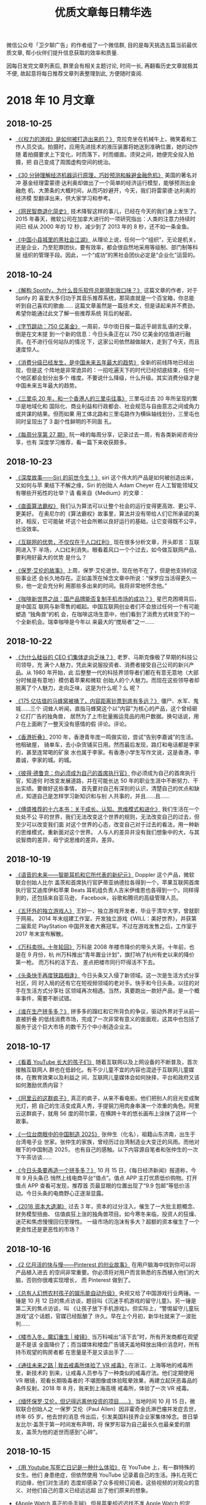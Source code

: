 #+title: 优质文章每日精华选
#+options: toc:nil num:nil

微信公众号「卫夕聊广告」的作者组了一个微信群, 目的是每天挑选五篇当前最优质文章,
帮小伙伴们提升信息获取的效率和质量.

因每日发完文章列表后, 群里会有相关主题讨论, 时间一长, 再翻看历史文章就极其不便,
故起意将每日推荐文章列表整理到此, 方便随时查阅.

* 2018 年 10 月文章
** 2018-10-25
- [[https://mp.weixin.qq.com/s/biImsCQ3l3OZWxjjewnMVQ][《《权力的游戏》是如何被打造出来的？》]] 克拉克坐在机械牛上，微笑着和工
  作人员交谈。拍摄时，应用先进技术的液压装置将她送到准确位置，她的动作随
  着拍摄要求上下变化，时而落下，时而绷直。须臾之间，她便完全投入拍摄，把
  自己变成了周围虚构空间的统治。


- [[https://mp.weixin.qq.com/s/8eI7oKwXuO_mxAR294K6fA][《30 分钟理解经济机器运行原理，巧妙预测和躲避金融危机》]] 美国的著名对冲
  基金经理雷蒙德·达利奥却做出了一个简单的经济运行模型，能够预测出金融危
  机、大萧条的大概时间，从而巧妙避开，今天，我们将雷蒙德·达利奥的经济模
  型翻译出来，供大家学习和参考。


- [[https://mp.weixin.qq.com/s/FJAFffb_AtACMaMNifKhpg][《网民智商退化简史》]] 技术降智这样的事儿，已经在今天的我们身上发生了。
  2015 年春天，微软公司在加拿大进行的一项研究指出：人类的注意力持续时间已
  经从 2000 年的 12 秒，减少到了 2013 年的 8 秒，还不如一条金鱼。


- [[https://mp.weixin.qq.com/s/mqYFwjzTepmAABED99fspw][《中国小县城里的黑社会江湖》]] 从理论上说，任何一个“组织”，无论是机关，
  还是企业，乃至犯罪团伙，要有效率，都会很自然地采用等级制、部门制等科层
  组织的管理手段。因此，一个“成功”的黑社会团伙必定是“企业化”运营的。
** 2018-10-24
- [[https://mp.weixin.qq.com/s/y_UwK4ojomtCP8L1CWScWw][《解构 Spotify，为什么音乐软件总能猜到我口味？》]] 这篇文章的作者，对于 Sptify 的
  喜爱大多归功于其音乐推荐系统，那简直就是一个百宝箱，你总能听到自己喜欢的歌曲……
  这篇文章虽然是一篇技术文，但是读起来并不费劲，希望你能通过此文了解一些推荐系统
  背后的秘密。


- [[https://mp.weixin.qq.com/s/naBO3n_cUua2EvGIgVlPJQ][《字节跳动：750 亿美金》]] 一周前，华尔街日报一篇近乎胡言乱语的文章，倒是在文末提
  到一个新的信息：今日头条正在以 750 亿美金的估值进行融资。在不进行任何站队的情况
  下，这家公司依然越做越大，走到了今天，而且速度惊人。


- [[https://mp.weixin.qq.com/s/Z4Rgnb5s6WX-Z2B9bgW86A][《消费分级已经发生，是中国未来五年最大的趋势》]] 全新的前线阵地已经出现，但是这
  个阵地是非常诡异的：一招吃遍天下的时代已经彻底结束，任何一个地区都会划分出多个
  维度。不要说什么降级，什么升级。其实消费分级才是中国未来五年最大的趋势。


- [[https://mp.weixin.qq.com/s/zuysJLqO4lGPLjz2zd4FKw][《三里屯 20 年，和一个香港人的三里屯往事》]] 三里屯过去 20 年所呈现的繁华是地域化和
  国际化、商业利益和行政都会、社会规范与自由意志之间或角力或共谋的结果。但而如果
  用工体北路和三里屯路作为横纵轴线划分，三里屯也同时呈现出了 3 副个性鲜明的不同面
  孔。


- [[https://mp.weixin.qq.com/s/RuqUt9ThTn_RnxRiDJYW1w][《每周分享第 27 期》]] 阮一峰的每周分享，记录过去一周，有各类新闻咨询分享，也有
  深度学习推荐，看一篇下来收获颇多。
** 2018-10-23
- [[https://mp.weixin.qq.com/s/NCOs9eb7V4EiQp9ws4AmlA][《深度故事——Siri 的前世今生！》]] siri 这个伟大的产品是如何被创造出来，又如何与苹
  果结下不解之缘，Siri 的创始人 Adam Cheyer 在人工智能领域又有哪些开拓性的壮举？请
  看来自《Medium》的文章：


- [[https://mp.weixin.qq.com/s/WgY6vqNx6Fg-rnepbJ2T2Q][《直面算法霸权》]] 我们认为算法可以让整个社会的运行变得更高效、更公平、更美好。
  在奥尼尔的《算法霸权》故事里，算法并没有带给人们它所承诺的美好。相反，它可能破
  坏这个社会所赖以良好运行的基础，让它变得既不公平，也没效率。


- [[https://mp.weixin.qq.com/s/QvrVxMpolJsWhcWinc54CA][《互联网的优势，不仅仅在于人口红利》]] 现在很多分析文章，开头即言：互联网进入下
  半场，人口红利消失。眼看着风口一个个过去，如今做互联网产品，要利用好最大的优势
  是什么？


- [[https://mp.weixin.qq.com/s/t139BsydjwkY1WN2jeZAhA][《保罗·艾伦的故事》]] 上周，保罗·艾伦逝世。现在他不在了，但是他支持的这些事业还
  会长久地存在。正如盖茨在悼念文章中所说：“保罗应当活得更久一些，他一定会充分利
  用那些多出来的时间。我将非常地怀念他。”


- [[https://mp.weixin.qq.com/s/KAbqyOkrTNW-iZU7G4cD8A][《咖啡新世界之战：国产品牌能否复制手机市场的成功？》]] 星巴克困境背后，是中国互
  联网与新零售的崛起。中国互联网创业者们不会放过任何一个有可能塑造 “独角兽”的机
  会，在咖啡这场生意中，他们看到了消费方式转变下的一个全新机会。瑞幸咖啡是今年以
  来最大的“搅局者”之一……
** 2018-10-22
- [[https://mp.weixin.qq.com/s/k0nyuqVtaMxxN44goYXiDw][《为什么硅谷的 CEO 们集体走向乏味？》]] 老罗、马斯克像极了早期的科技公司领导，充
  满个人魅力，凭此来说服投资者、消费者接受自己公司的新兴产品。从 1980 年开始，此
  后整整一代的科技界领导者们都在有意无意地（大部分时候是有意地）模仿着苹果和微软
  创始人的个人魅力。而现在这些领导者却脱离了个人魅力，走向乏味，这是为什么呢？么
  呢？


- [[https://mp.weixin.qq.com/s/sAKsrInMiW393-yldaBeYw][《175 亿估值的马蜂窝被捅了，内容距离钞票到底有多远？》]] 僵尸、水军、鬼城……三个
  词耸人听闻，直指马蜂窝这个以“内容”为核心的产品，这个曾经砸 2 亿打广告的独角兽，
  居然为了上市批量搬运竞品的用户数据。换句话说，用户在上面刷了一整天没有感情的假
  评论。评论。


- [[https://mp.weixin.qq.com/s/Jp0hcPR4p3X6Y3pRthio1w][《香港折叠》]] 2010 年，香港青年庞一鸣做实验，尝试“告别李嘉诚”的生活。他租破屋，
  骑单车，去小杂货铺买日用。然而最后发现，路灯和电话都是李家的，甚至连常喝的矿泉
  水也属于李家。有香港小学生写作文说，这是香港，李嘉诚，李家的城。的城。


- [[https://mp.weixin.qq.com/s/AdWGCWgAsv7sJOkOkB-_SA][《彼得·德鲁克：你必须成为自己的首席执行官》]] 你必须成为自己的首席执行官，知道何
  时改变发展道路，并在可能长达 50 年的职业生涯中不断努力、干出实绩。要做好这些事情，
  首先要对自己有深刻的认识，清楚自己的优点和缺点，知道自己是怎样学习新知识和与别
  人共事的，并且……且……


- [[https://mp.weixin.qq.com/s/9acd0gZ1GXwswzOkWYjWoQ][《傅盛推荐的十六本书：关于成长、认知、思维模式和进化》]] 我们生活在一个处处不公
  平的世界，我们无法改变这个世界的规则，无法改变自己的过去，但至少可以改变我们面
  对这个世界的心态，改变自己对于过去的看法，用一种新的思维模式，重新面对这个世界。
  人与人的差异并没有我们想象中的大，与其说智商的差异，毋宁说思维的差异。差异。
** 2018-10-19
- [[https://mp.weixin.qq.com/s/0-nnvAX46vLI84XljJ2rTg][《语音的未来——智能耳机和它所代表的新纪元》]] Doppler 这个产品，微软联合创始人比尔
  盖茨和首席执行官萨蒂亚纳德拉各得到一个，苹果互联网首席执行官艾迪库伊和苹果
  Beats 耳机组负责人吉米伊维恩也各得到一个。同样得到的，还包括来自亚马逊，
  Facebook，谷歌和腾讯的高级管理人员。


- [[https://mp.weixin.qq.com/s/lafNZRKKM75V6-KRNFfwHA][《五环外的独立游戏人》]] 王妙一，独立游戏开发者，毕业于清华大学，曾就职于网易。
  2014 年末组建工作室，开发独立游戏《WILL：美好世界》，并获第二届索尼 PlayStation
  中国开发者大赛冠军。不过在游戏发售之后，工作室于 2017 年末宣布解散。


- [[https://mp.weixin.qq.com/s/qfl6FMOA3INWQzpH3swqxg][《万科卖拐，十年轮回》]] 万科是 2008 年楼市降价的带头大哥。十年前，也是在 9 月份，杭
  州万科推出“青年置业计划”，旗打响了杭州有史以来的降价第一枪。 而万科的活下去，
  差点把楼市同行吓得活不下去。


- [[https://mp.weixin.qq.com/s/MlDWCX73iI0ZzD1BJlwhWw][《头条快手再度狭路相逢》]] 今日头条又入侵了新领域。这一次是生活方式分享社区，同
  时入局的还有它在短视频领域的老对手。快手和今日头条，以往的对手在生活方式分享社
  区领域再次相遇。当然，真要跑出一款好产品，是一个概率事件，需要不断试错。


- [[https://mp.weixin.qq.com/s/EJaogkThugaR_ncR8YPEmA][《谁在生产拼多多？》]] 拼多多的蹿红和它所背负的争议，驱动外界对于从前一直被折叠
  的低线消费市场，完成了一次非常有意义的面面观，这其中也包括了服务于这个巨大市场
  的数千万个中小制造企业主。
** 2018-10-17
- [[https://mp.weixin.qq.com/s/WXQlLxHZivt_KyJp-GPJ8Q][《看着 YouTube 长大的孩子们》]] 随着互联网以及上网设备的不断普及，首次接触互联网人
  群也在低龄化。有不少儿童不宜的内容也混迹于互联网儿童媒体，在教育效果以及利益之
  间，互联网儿童媒体会如何抉择，平台和政府又该如何激励优质内容？


- [[https://mp.weixin.qq.com/s/1gL_R5rfyEzbc2Nvgpd4Tw][《阿里云的这群疯子》]] 真正的疯子，从来不看电影。他们把别人的目光变成聚光灯，把
  自己的生活变成真人秀，手提钢刀用肉身串演一个浓重的角色。阿里云这群疯子，就用 56
  度的荷尔蒙，在横跨十年的悠长画布上涂抹了这样一个故事。


- [[https://mp.weixin.qq.com/s/n4XSxW3QN1fpH-ieXMEa9w][《一位台商眼中的中国制造 2025》]] 张仲生（化名），祖籍山东济南，出生于台湾电子业
  世家。张仲生的家族，曾经历过台湾制造业大变迁的风雨。而他对眼下的中国制造 2025，
  也有自己的感触。以下内容源自笔者和张仲生的一次下午茶访谈……


- [[https://mp.weixin.qq.com/s/4LAn30T4Du-H2mQtSqBnTA][《今日头条要再造一个拼多多？》]] 10 月 15 日，《每日经济新闻》报道称，今年 9 月头条已
  悄然上线电商平台“值点”。值点 APP 主打优质低价购物。打开值点 APP 查看可发现，推荐首
  页最显眼的位置出现了“9.9 包邮”等低价活动。今日头条的电商野心正逐渐显露。


- [[https://mp.weixin.qq.com/s/ApS-VXnGSAAVFcdaGUo2Nw][《2018 资本大退潮》]] 过去 3 年，资本的过分注入，催生了一大批主题概念、财务模型扭曲、
  估值疯狂上涨的独角兽项目。如今寒冬来临，投资人的狂燥、迷茫和焦虑慢慢回归至理性。
  一级市场的泡沫有多大？超额的资本催生了一个更良性还是更恶性的市场？
** 2018-10-16
- [[https://mp.weixin.qq.com/s/fN6eWv-rxbQD3uMRFOqPTA][《2 亿月活的快与慢——Pinterest 的创业故事》]] 在用户脑海中找到你可以将产品植入进去
  的空间非常重要。你必须将对用户而言熟悉的东西植入他们的大脑，否则你很难实现增长，
  而 Pinterest 做到了。


- [[https://mp.weixin.qq.com/s/r-YXZmt1xUf-mQLiw9U39Q][《总有人幻想农村孩子的娱乐能自动升级》]] 央视又给了中国游戏行业两锤。一锤是 10 月
  12 日的焦点访谈，题目叫《沉迷手机游戏的留守儿童》。另一锤是第二天的焦点访谈，叫
  《让孩子放下手机游戏》。但实际上，“警惕留守儿童玩游戏”这个话题，官媒已经酝酿了
  许久。早在上个月初，新华社就来了一波批判……


- [[https://mp.weixin.qq.com/s/f5Iv1h204Ungt5tEPyYIUw][《楼市入冬，魔幻重生 | 棱镜》]] 当万科喊出“活下去”时，所有开发商都在观望是不是该
  全面降价了；而当媒体和楼盘广告铺天盖地释放出降价消息时，所有持币观望的购房者都
  在思量是不是又该出手了……


- [[https://mp.weixin.qq.com/s/wFZkXTxHMWNvbHlz-ICrzA][《通往未来之路 | 我去戒毒所体验了 VR 戒毒》]] 在浙江、上海等地的戒毒所里，新技术的
  到来，让戒毒人员参与了一种类似的戒毒疗法。他们定期使用 VR 眼镜，观看长期吸毒者的
  不堪图像或体验眩晕效果，再建立起厌恶毒品的条件反射。2018 年 8 月，我来到上海高境
  戒毒所，体验了一次 VR 戒毒。


- [[https://mp.weixin.qq.com/s/JDsqt9uXpYidSCPxR4FeFA][《缅怀保罗·艾伦，但记得远离他投资的项目……》]] 当地时间 10 月 15 日，微软联合创始人之
  一保罗·艾伦（Paul Allen）因非霍奇金氏淋巴瘤并发症去世，终年 65 岁。他去世的消息
  传出后，引发美国科技界企业家集体悼念。昔日挚友比尔·盖茨于第一时间发布声明，将
  保罗形容为自己最长久也最亲爱的朋友，盖茨为他的逝世而感到“心碎”。
** 2018-10-15
- [[https://mp.weixin.qq.com/s/Y2bhD6KPqjjBr4zw558SfQ][《用 Youtube 写死亡日记是一种什么体验》]] 在 YouTube 上，有一群特殊的女生。他们
  身患绝症，但依然使用 YouTube 记录着自己的生活。挣扎在死亡的边缘，他们对生活的
  态度却感染了众多视频订阅者。这些视频的对观众的意义、对他们自己的意义已经远远超
  出了他们原来的想象。


- [[https://mp.weixin.qq.com/s/D7zrzrlBpJWRXvJpcyFZ_Q][《Apple Watch 真正的杀手锏》]] 但是苹果却迟迟找不准 Apple Watch 的定位，一开始希
  望作为时尚宣言，之后又尝试健身和运动，但这些努力似乎都没有收到太大的效果。但创
  业教父 Steve Blank 认为，在第四代推出来之后，Apple Watch 有望找到真正的杀手锏
  应用——医疗保健诊断与监测。


- [[https://mp.weixin.qq.com/s/aEfhP1Cw7gH0KKGnYkoTpQ][《2 亿新中产，正在变成“心中惨”》]] 去年，微信爆文《北京，有 2000 万人假装在生活》
  集中展现了北漂一族的户口焦虑、房子焦虑和工作焦虑，揭露了一个残忍的真相：北京只
  有少数人的梦想和多数人的工作，你只是假装在这里生活。绝大多数焦虑人群都是受过良
  好教育的城市泛白领，用当下最时髦的词来说，他们就是所谓的新中产……


- [[https://mp.weixin.qq.com/s/MxA-Pj5cXVmbbP8ZeiZmOQ][《社交子弹脱靶》]] 子弹短信大热，又将人们的目光吸引到社交和即时通讯领域。有“带货
  王”老罗站台，子弹短信一度登上 iOS 免费榜榜首，并在一周之内实现 1.5 亿元的投资
  进账。然而几天前，子弹短信突遭 App Store 下架，引发了一波吃瓜群众的猜测……


- [[https://mp.weixin.qq.com/s/7EG-N5mG8BryBggyFU-w6A][《郭列牛逼》]]「90 后创业者」曾经是互联网行业最热门的一个标签，这个标签背后曾经发
  生过很多有趣的故事。每个都『口无遮拦』、『彰显个性』、『老子天下最屌』的模样，
  当时看了，非常的气愤，真想顺着网线过去抽他们。而现在 90 后开始逐渐走向商业舞台中
  央，不管过去大家如果看待 90 后，现在，是时候修正一下了！
** 2018-10-12
- [[https://mp.weixin.qq.com/s/QgY0p3D8HwE8S8O8SKlwWg][《在资本主义国度中狂奔的大麻经济》]] Eaze，这是一款医疗大麻递送应用程序，允许患
  者按需订购大麻。WeGrow，一个教育应用程序，教人们如何种植大麻。High There 和
  My420Mate 则是针对大麻用户的约会应用程序。


- [[https://mp.weixin.qq.com/s/Orj8tNOS9W0mz5Vk6XVSMQ][《GQ 专题·通往未来之路 | 那些给人工智能打工的人》]] ai 制造车间，这是中国特色的
  数据车间，他们遍布在河南、山东、河北等地的四五线小城里，日以继夜地为世界领先的
  AI 产品服务。越来越多的人正在加入他们的行列，成为为人工智能打工的人。


- [[https://mp.weixin.qq.com/s/COoAJoU2R5wS4ifPP7XBWg][《每周分享第 26 期》]] 阮一峰的每周分享，记录过去一周，有各类新闻咨询分享，也有
  深度学习推荐，收获颇多。


- [[https://mp.weixin.qq.com/s/YevqPioOM6gwjTaOusY60Q][《兽爷丨他不是传奇》]] 2018 年 10 月 12 日，传奇地产商的故事终于落幕了。他因强迫交易
  罪被罚 600 亿元，是冰冰的 70 多倍，创了建国以来最大的罚单。


- [[https://mp.weixin.qq.com/s/ji6nxBSldFnRvQVpXaScog][《阿里巴巴的印度攻略：13 亿人口新市场能否复制中国互联网》]] 印度最大的电商
  Flipkart 有自己的支付软件 Phone Pe，Whatsapp 也正即将推出模仿版的微信支付，在支付
  环节的强大对手们最终将演变成电商领域的强大对手。要想吃下这块蛋糕，阿里巴巴仍面
  临不小挑战。
** 2018-10-11
- [[https://mp.weixin.qq.com/s/rtX1j4ZKh31t7uLWYK9pRg][《【译指禅】一场感冒诞生的公司——美国版大众点评的创业故事》]] 杰里米·斯托普尔曼在
  2004 年沾染上了一场流感，就在他上网找医生的时候发现互联网上并没有他想要的信息，
  由此他发现了一个绝妙的创业机会…


- [[https://mp.weixin.qq.com/s/6pdV73ShnCOe2TQ_jAXGFg][《探探，陌陌，tinder；到底什么社交软件最能交到朋友？》]] 另类但实用的测评文章，
  作者与公司的小伙伴一起，疯狂用了市面上比较火的五款软件，找了一些数据，作为一个
  正常人，谈谈使用者的感受。适合单身读者参考用。


- [[https://mp.weixin.qq.com/s/IrhU8GVrEVwDE3LDDdIpag][《沉迷游戏的年轻人：或肝或氪，痛并快乐，缩影着真实世界》]] 游戏在中国是成功的。
  它不止能进亚运会，也不止能创造巨大的产业价值，还隐藏着人们从现实社会带进去的焦
  虑、冲动、利益、差异、偏见。只有一点比较可惜，绝大多数时候，只能看到却得不到。
  不过，要是在现实中都能得到，那还要游戏干什么呢？


- [[https://mp.weixin.qq.com/s/3xYIyvdBYlZ7B0tudEFuLA][《我就是药神》]] 每个八口之家，就几乎必有一个人得癌症。这个残酷现实，在诺贝尔奖
  抗癌发现下，催生了前所未有的中国新药研发时代：第一批国产抗癌“神药”距离正式上市，
  只有短短几个月的时间。不是今年年底，就在明年年初。


- [[https://mp.weixin.qq.com/s/cLFLPrFzU_eHs7TLUb8aOA][《王信文 | 预期与智慧》]] 老板的预期是要管理的。同理，朋友、女朋友、甚至陌生人的
  预期，也是要管理的。每次看到某个明星“人设崩塌”的新闻，我都会默默为他们感到遗憾。
  所谓人设，就是为公众设立的预期。而有些人设，太高、太难维持了。如果可能，还是尽
  量让人设低一点、自然一点比较好。
** 2018-10-10
- [[https://mp.weixin.qq.com/s/qz_blxEEL4wGRXLzQhCBfg][《房地产泡沫破灭之后》]] 所有房企都在收缩战线。恒大发起全国 8.9 折优惠，碧桂园个别
  项目打到 7 折；一切似乎都表明，被全国人民口诛笔伐十余年而屹立不倒的房产泡沫，终
  于到了临界点。


- [[https://mp.weixin.qq.com/s/I8yr9o_3E8Bu_4FwrKybUg][《陈志武：量化历史研究与新知识革命——以财富差距与消费差距的历史研究为例》]] 陈志
  武教授是国内量化历史研究的推动者，量化方法在 1950、60 年代就进入历史研究。最近的
  研究结果表明，只要消费差距没有显著恶化，财富差距、收入差距并不可怕。


- [[https://mp.weixin.qq.com/s/ptuBx3gtTalt_KMZej6klw][《中国内容创业的「七年之痒」》]] 乌镇上的“东兴饭局”已经过去一年了；“互联网+”行动
  计划被提出，已经是三年前的事情了；4G 网络也已经陪伴了我们五年；乔布斯去世，竟然
  是七年前了。


- [[https://mp.weixin.qq.com/s?__biz=MzUzNDY0NzQwMQ==&mid=2247507798&idx=1&sn=10a81264ce8870950a130d57c3542ca8&chksm=fa931850cde4914665d1c910a787ebd1b9f7bc1b0ff0a6b29c43d937312bfa0efe9fd1e97f86&mpshare=1&scene=1&srcid=1010bGeb8vV1eL2JmvLlZpF6&from=singlemessage&ascene=1&devicetype=android-26&version=26060739&nettype=cmnet&abtest_cookie=BAABAAgACgALABMABACehh4AJZceAFmZHgCAmR4AAAA%3D&lang=en&pass_ticket=UdazvX4JENOWgX6acOzOGNJvwSlrHB62xXNHHEwRmrc9Mm0HRddO99miHRO2HDMi&wx_header=1][《9 次降价消费者仍不买账，无印良品还能在中国叫嚣多久？》]] 这几天，无印良品中国进
  行了第 9 次降价。这原本是无印良品在华销售策略中抛出来的杀手锏，却不料，降了价的
  无印良品反而没有交出一份好看的成绩单。


- [[https://mp.weixin.qq.com/s/wlkniMmRkI6nfYWZ5d_fbw][《农村包围城市：一部商业史》]] “农村包围城市”这一中国最佳逆袭战略的背后，是城乡
  鸿沟，阶层分裂和贫富差距，在它诞生的九十多年之后，我们仍然能够在绝大多数行业的
  成功故事里，寻觅到它们的踪迹。
** 2018-10-09
- [[https://mp.weixin.qq.com/s/okMGWR1uXqGRFWmwG1xidA][《世界的暗逻辑：赌徒思维》]] 当人类主流价值观普遍认为，获取财富不再靠“创造” 而是
  要靠“投机”时，最危险的时刻就来临了。于是，你看到这场赌局最关键的时刻， 万达选
  择不跟离场，乐视击鼓传花后跑路……


- [[https://mp.weixin.qq.com/s/Dqcz3v7DRu-ZZ7_aKwUT0A][《中介战争》]] 内斗？在中介行业里，斗争从未平息。这是一个仿若草莽的行业，崇尚的
  是丛林法则。只是长久以来，竞争还主要存在于经纪人之间，抢房源，切客户，无所不用
  其极。


- [[https://mp.weixin.qq.com/s/iJuu5vdc_9trxqEnPntwxA][《下一个十年，一切皆重来》]] token 经济将会成为下一个百年最伟大的经济制度，这个经
  济制度的诞生并不意味着要摧毁公司股权和期权制度，而是制定了一个平行世界数字经济
  体的新制度。


- [[https://mp.weixin.qq.com/s/vwc3ij7AmikFT98WgV7uag][《灰色网赚江湖：1%创富神话，99%被收割》]] 与上一篇部分理念相悖，趣头条模式背后隐
  匿的，是庞大的网赚江湖。网赚大军中 1%的人收获着巨大的经济效益，而剩下 99%的人在
  这场流量游戏中，或空手而归、或成为 1%人群的收割对象。


- [[https://mp.weixin.qq.com/s/3vzE9W-W-jz6xev5whQuDw][《业余选手张小龙》]] 微信之父张小龙和中国职业高尔夫球手李昊桐配对，赢得了一场高
  尔夫球赛冠军。一向以冷静自持而著称的张小龙也打破惯例，在朋友圈里刷图庆祝，并且
  在每一条祝贺他夺冠的发言下面点赞。
* 2018 年 9 月文章
** 2018-09-28
- [[https://mp.weixin.qq.com/s/uzD-F16QaeFWZG5qOWI0mg][《张勇与贾跃亭：一对同学的分道扬镳》]] 贾跃亭和海底捞董事长张勇，曾经在商学院当
  过同学。2016 年底，乐视资金链断裂，很少有人知道，张勇也为乐视手机投资过 1000 万美
  元。当时海底捞投资委员会所有成员都表示反对，但张勇压根不听，连票都没投，自己一
  个人悍然拍板。结果当然是打了水漂。


- [[https://mp.weixin.qq.com/s/2Iv5Gb5pe3_-uLqKgCRBKQ][《中国粉丝三十年》]] 三十年来，粉丝个体的单薄与群体的力量逐渐错位。电视和网络拉
  近了粉丝和偶像之间的距离，偶像不再是天边的一颗星。甚至，在节目中，粉丝的力量决
  定着选手的命运。


- [[https://mp.weixin.qq.com/s/RpZWfe83YdZSnwMkT_ECaA][《张小平离职背后：中国两大航天集团为何成不了 NASA？》]] Space X 的成功已经向世界
  证明了火箭这门生意的可行性，不过一篇题为《离职能直接影响中国登月的人才，只配待
  在国企底层？》刷屏，展现了火箭商业在中国的困境。


- [[https://mp.weixin.qq.com/s/13fhUyHkVy4YYJl6_3uSSg][《李学凌：YY 走了捷径，现在需要补课》]] YY 曾推出类似于快手的“补刀小视频”，突出搞
  笑和社区评论氛围；同时 BIGO 则上线魔法短视频应用“LIKE 短视频”。而 LIKE 曾登上美国俄
  罗斯等地的应用榜首，但未来如何还是未知。


- [[https://mp.weixin.qq.com/s/xZYYQraAlB8VnRvjJjPgrw][《苹果失宠》]] 苹果失宠，黄牛减价，与往年相比，国内苹果销售盛况不再，黄牛党甚至
  给出比官网更低的价格。在营收重镇大中华区逐渐失宠的苹果，还能延续此前的辉煌吗？
** 2018-09-27
- [[https://mp.weixin.qq.com/s/e4ea0IEQ29fXQx3nMzr3oA][《微博试行“博主拉黑全站禁评”，是惩治网络暴力还是干预言论自由？》]] 昨日中午，@微
  博管理员发布了最新的功能测试公告——“博主拉黑禁评”。按照公告解释：微博计划在 9 月
  27 日对“博主拉黑禁评”策略进行升级——即当某一账号被博主删除评论并拉黑后，该账号将
  在“全站范围”内被禁用评论功能 3 天。你支持微博的新规么？


- [[https://mp.weixin.qq.com/s/1HsSr4mYqTkm3CJpjWSg8A][《华兴送华兴上市》]] 如今的华兴，是一家投行、一家基金、一家券商，未来还会是一家
  财富管理公司。3 月市场传闻华兴启动上市，6 月 22 日向联交所递交招股书，9 月 27 日敲钟。
  很少有公司能在 6 个月内完成全部流程，华兴几乎创下最快上市纪录。


- [[https://mp.weixin.qq.com/s/eCl_8PQQEYbfo2d4giRIwA][《我用人工智能写 rap 和诗，但我想成为一个黄渤那样的演员》]] AI 时代来临之后，需要由
  人来完成的工作一定是非常具有创造性，是具有温度或者是温情的工作，这一点是以前的
  机器或者人工智能还做不到的事情。但随着发展，能用人工智能写 rap 和诗吗？


- [[https://mp.weixin.qq.com/s/ow6m-yJDnPFGXXW7qabsDg][《种过那么多草，年轻人还会跟着带货 KOL 买买买吗？》]] KOL 的安利在一定程度上影响着
  消费决策。已聚集一批粉丝的 KOL 们正广布种草内容。然而，在一些 KOL 强“带货”的案例的
  另一边，是年轻一代社交网络时代的消费者逐渐成长的理性消费意识。在这场博弈中，年
  轻人还会跟着 KOL 一起买买买吗？


- [[https://mp.weixin.qq.com/s/8mW2sbJD8IjIWzT8zBR6bQ][《三四线用户内容消费洞察报告：泛娱乐、短视频最受欢迎》]] 本次调研根据中国网民结
  构分别对不同性别、年龄、地域的用户按配比进行投放，共回收有效样本 15454 份。内容
  行业未来的新流量在哪？渠道下沉是否是必然选择？内容行业如何才能抓住三四线用户，
  实现用户下沉？文中有答案。
** 2018-09-26
- [[https://mp.weixin.qq.com/s/qEv8webFvlAKkGpLVkMITA][《弄潮 40 年 | 那些潮水的方向，那些被改变的命运……》]] 40 年来，很多事情都让人始料未
  及，高考，倒爷，留学，下海，移动互联，创新创业……每一次潮水涌来，都是命运轨迹的
  一次改写。


- [[https://app.myzaker.com/news/article.php?app_id=13&_appid=AndroidPhone&_version=8.22&_bsize1080_1920=&sharechannel=wx&pk=5baae57177ac6407da63d786][《微视凶猛》]] 从打开朋友圈功能发现 " 微视 "，到下载微视将微视视频发朋友圈，微视
  功能围绕着微信朋友圈，横空出世，从无到有，形成了一个 " 闭环 "，微视一下子 " 火
  " 了。


- [[https://mp.weixin.qq.com/s/LWMQbtWim-nxKFc5g09J7g][《腾讯只剩“半条命”了？》]] 9 月份，腾讯市值一度累计跌去 1.5 万亿港元，曾经一天就跌
  去一个携程。《谁在杀死腾讯？》一文将腾讯正在进行的一场组织结构调整视为腾讯正在
  孕育的新生。但是，在新生之前，腾讯这位巨人象游戏中的角色仿佛已经只剩下半条命了。


- [[https://mp.weixin.qq.com/s/4W__fVCBbXtb3Gq1GIeiAg][《译 Facebook: Move Fast, NOT Break Things》]] 从某种意义上说，“马克·扎克伯格制作”
  （他早年这样称呼 Facebook）才刚刚开始。扎克伯格还不到三十五岁，他已成功地让
  Facebook 很伟大（great）。现在面临的挑战是让它变好（good）。


- [[https://mp.weixin.qq.com/s/lthEXrkSp_i0cAkbWnpauw][《海底捞有远忧》]] 《报告》指出，各地火锅店的数量都在逐渐减少，从排队指数来看，
  清汤涮正在追赶川渝辣成为新宠，而客单价 50-80 元是竞争最密集的价格带。以上这些对
  于海底捞来说，都算不上利好消息……
** 2018-09-25
- [[https://mp.weixin.qq.com/s/p82QEPSnCrKO4H9LxqygxQ][《荣耀与危机并存：福建创业帮的 2018》]]从 2009 年到今天，将近 10 年间，团购、O2O（外
  卖、打车）、短视频、智能手机、区块链……福建创业者几乎经历了所有的中国互联网风
  口，成为中国互联网版图里的一股重要力量。除了王兴、张一鸣、蔡文胜，还包括陆正耀、
  林宁、王珂、史文勇、余建军等知名创业者……


- [[https://mp.weixin.qq.com/s/fDTEZxM-dcQe5TEpTd7HVg][《从《堡垒之夜》，看它背后的虚拟“城市空间”》]] 对于孩子来说《堡垒之夜》正在脱
  离一款“游戏”的躯壳，逐渐演变成一个“聚会场所”，“在竞争中最终获胜”这种中规
  中矩的玩法，渐渐消解在“到《堡垒之夜》中碰头”这样的社交玩法中。孩子究竟为什么
  会把《堡垒之夜》作为聚会场所？


- [[https://mp.weixin.qq.com/s/X2O8Kr9u9spdpC5sy4hrTg][《宝洁人在阿里》]] 据说，阿里内的宝洁人有一个单独的群，现在已经超过 200 人——阿里可
  以说是“宝洁系”员工最多的一家互联网企业。而这背后，是传统企业到互联网企业的一
  股集体迁徙，也是从旧消费到新零售的一次商业时代的接力。


- [[https://mp.weixin.qq.com/s/7XWJZ_o6YGerJrajF2fxQw][《腾讯的 2B 焦虑》]] 即便如腾讯、京东这样的互联网巨头，也开始出现用户增速或业务增
  速下滑的情况。也就是说，2C 这条路已经越来越难走了，前方不远处或许就是天花板。如
  果 2C 遭遇了麻烦，那么 2B 就势必会成为下一个重要的增长点。


- [[https://mp.weixin.qq.com/s/5KP6LWFXWBES0hX2Y3_3pg][《阿里新浪：46 次谈判，一个里程碑》]] 无数次深夜的谈判与不眠都在 2013 年 4 月 20 日这天，
  被压扁成了一句简单的消息：阿里巴巴宣布以 5.86 亿美元收购新浪微博 18%股份。“这场
  交易酝酿了半年，期间经历谈判 46 次……
** 2018-09-21
- [[https://mp.weixin.qq.com/s/kHFivGHbzdEu3K90Z1nB2Q][《历史进程中的网易严选们》]] 在经济高速增长期，日本人以消费欧美品牌为主，但经济
  放缓后，一系列本土品牌涌现并做大做强：如优衣库，全家，无印良品等等……现在中国
  正面临和七八十年代日本相似的情况。


- [[https://mp.weixin.qq.com/s/ibv9EIDkA03l_wKvOAGbsA][《隐形贫困人口生活指南》]] 寒冬将至，年轻一代也真正开始直面财务现状，反思过去挥
  霍放纵的消费习惯。可生活水平一旦上去了可就下不来，作为都市丽人，我们要如何省钱
  的保住逼格？


- [[https://mp.weixin.qq.com/s/qguLiiKXEv1fRmS7IlDoSA][《微信时代，你的时间都去哪了？》]] 别致的图片展：微信时代，你的时间变多了还是变
  少了？变快了还是变慢了？打开朋友圈，打开微信游戏，打开聊天对话框，进入那个绿色
  图标背后的多元世界，每个人都有自己关于时间的答案。


- [[https://mp.weixin.qq.com/s/POTKziG7q6MG7MYXVHYzJg][《金融危机过去十年了，我们仍活在它的阴影之下》]] 从来没有哪一次金融危机像 2008 年
  的金融危机这样影响如此广泛，而同时，能理解他的人又如此之少。这一次不一样——自
  1930 年代美国大萧条以来，这是最严重的一次。


- [[https://mp.weixin.qq.com/s/CT2uGF6dcjhfMBuX5XiCJA][《温和鹰派宗庆后》]] 三十一年来，宗庆后的娃哈哈有个匪夷所思的传统，坚持企业不负
  债，没有发行过任何债券，也从未有过一分钱的银行贷款。在消费和渠道都进入风云突变
  的时代，宗庆后能在娃哈哈内部进行一场温和的变革吗？
** 2018-09-20
- [[https://mp.weixin.qq.com/s/72JeVe73xN8c8jvYL4pkJQ][《京东失宠｜深氪》]] 创始人刘强东在美国涉嫌性侵，但在此之前，京东已经被资本市场
  看淡，市值已经从一个季度前高点的 654 亿美元，下降到如今的 372 亿美元，投资人正在抛
  弃京东。


- [[https://mp.weixin.qq.com/s/kSCD8JagvlXNHZfIz_xIiA][《王兴会变吗？》]] 卢泓言：此前我们认识大概有两年，也吃过几顿饭。他兴致勃勃的介
  绍团购和美团，我决定以专栏作家的身份在 FT 中文网上写篇文章，后来定下名字叫《王兴
  求生》。那应该是把美团和团购推向媒介的最早一批文章之一……


- [[https://mp.weixin.qq.com/s/_mcGgyHud8Ke0edymaxiEw][《约不到 P 的社交网络，是没有灵魂的》]] 从早几年起，“约”文化诞生之时，各互联网
  公司也在努力引导用户，与陌生人去尝试去做除了约 P 的其他事情。然而线下社交仍然浮
  于表面难入人心，而线上更多元的社交方式却是百花齐放多彩缤纷。


- [[https://mp.weixin.qq.com/s/jqEWgp656vhjWunsF28F6g][《徐小平：对人性要有一定的容错率》]] 如果说“全民天使”是当下中国创投环境的一大
  浪潮，那么徐小平正是先行者之一。他的真格基金已经陆续投资了 600 余个创业项目，包
  括估值超过 10 亿美金的独角兽 ofo、小红书、VIPKID、罗辑思维等。


- [[https://mp.weixin.qq.com/s/zxZ5LTqyVlgLr7z-9PZSsg][《上市可能是一个更残酷的开端 趣头条的未来在哪里？》]] 在来去匆匆的互联网圈子，业
  内流传着三年为期，不少创业公司仅用短短一两年时间就迅速长成，为此付出的代价是在
  身后留下一连串待解决的问题。对于趣头条，上市可能是一个更残酷的开端。
** 2018-09-19
- [[https://mp.weixin.qq.com/s/s7m1n3dLuwRhbDlGZsspcA][《李开复：人工智能引发失业焦虑，未来难以被 AI 取代的 10 种工作》]] 文章把目前工作分
  为四个象限，第三象限是“危险区”，第一象限是“安全区”，第二象限是“结合区”，
  第四象限是“慢变区”。工作内容主要落在“危险区”的工作（如卡车司机等）在未来几
  年面临着被取代的高风险……


- [[https://mp.weixin.qq.com/s/ZMiXj1UXwyWX_8rXTig__w][《阴阳师两周年：由火爆到式微，资深玩家为何多选择“弃坑”？》]] 魏武挥曾在一篇评
  价《阴阳师》的文章里说，《阴阳师》就像曾经的经典游戏《仙剑奇侠传》，是有剧情的。
  而《王者荣耀》则像红警，是不需要剧情的。“但网易犯的错误就是，明明是一款仙剑，
  它非要努力做成红警。”魏武挥在文中写道。


- [[https://mp.weixin.qq.com/s/iA0393GRw58sz_6Xy2wEpg][《移动社交大败局》]] 移动社交之局走到今天，足可用“狼狈不堪”来形容。米聊、来往
  和易信失败，陌陌和钉钉成功，避开微信强大社交关系链的正面竞争似乎才有芳草地。这
  个道理，罗永浩和他投资的子弹短信不会不懂。


- [[https://mp.weixin.qq.com/s/qD3DALYkhPPHxo1mbHM_UA][《“互联网女皇”创业了》]] 被称作“互联网女皇”的女士创业了，她的新公司会引起多
  少人的兴趣？为其带来何等商业价值？如果说“互联网女皇”在昔日里是一个非常好用的
  人设，那么成立自己的公司后，就真正到了考验这个人设有多“吸粉”的时候了。
** 2018-09-17
- [[https://mp.weixin.qq.com/s/nRWH_h2l5nHz-aQEKfkypg][《5G 之战为何事关重大？》]] 5G 竞赛已经开始，胜出的国家势必会获得很大的利益。在世
  界各地，无线科技巨头正在与本国政府合作，提出发展 5G 的制胜战略。从 4G 竞赛的情况看，
  抢得先机对一国经济而言确实意义重大，假如美国没有在 4G 技术中捷足先登，美国可能不
  会在移动技术领域占据主导地位。


- [[https://mp.weixin.qq.com/s/NNiyWnz0m56QjPrYNtiAHA][《布局与变局：史玉柱如何继续 300 亿人工智能梦》]] 回到两年前，史玉柱和他的巨人网络
  （002558.SZ）应该都没有想到，收购以色列游戏公司 Playtika 会如此艰难。一款名为
  “Slotomania”的游戏是 Playtika 的核心产品。官网显示，这是一款“赌场老虎机”游
  戏……


- [[https://mp.weixin.qq.com/s/92snGoYITx2neyc--j5rAw][《张旭豪放下枪杆——饿了么的十年创业故事》]] 2018 年春节，饿了么创始人张旭豪约合伙
  人吃了一顿晚餐，他把要卖公司的决定告诉他们……过去十年，张旭豪把一家叫“饿了
  么”的外卖服务平台，从一文不名的大学生创业公司，带到 95 亿美元估值并出售给阿里巴
  巴。这是中国互联网迄今全现金收购的最大一笔。


- [[https://mp.weixin.qq.com/s/Ft9rxJioXyWYMY-RO8ONog][《马佳佳：一“泡”而红之后》]] 在 90 后创业者中，马佳佳曾是最具话题性的那一位。她
  创办的泡否科技曾经就在三里屯 SOHO，开过一家情趣用品店。然而，很多事情都变了。从
  马佳佳火起来的 2012 年到现在，时代风口换了一波又一波，如今开始新项目的马佳佳，还
  能在渐趋平缓的创业大潮中激起多大的浪花？
** 2018-09-14
- [[https://mp.weixin.qq.com/s/J9JXFXJvUi6ram-IjPWBiQ][《实地探访在印度内容创业的中国人：并没有想象中的容易》]] 面对一个发展中的印度和
  它背后一片亟待开发的市场，以及大量尚需培养的用户，像 Frank 这样的中国创业者却依
  然看好印度市场。当我们近距离观察的时候，彷佛看到了曾经走过的路。


- [[https://mp.weixin.qq.com/s/vUCYQNHZ59PeCHv3b64_eA][《代购凉了，中产慌了》]] 私人代购业从来都是灰色的。走私、偷漏税、假货，与之相关
  的每个关键词都像是一把悬在头上的达摩克利斯之剑。终于剑落声至。


- [[https://mp.weixin.qq.com/s/JRko9jXyKJ_TSLQfksvRAA][《年年吊打苹果，执着于碰瓷的国产厂商》]] 苹果秋季发布会结束了，作为每年一届的
  “科技圈春晚”，每年都会吸引到大量的关注度。除了果粉、媒体、吃瓜群众以外，还有
  另外一群人在蠢蠢欲动，那就是国产厂商的营销鬼才们。碰瓷苹果是每年发布会结束后的
  保留节目，今年份请诸位品鉴。


- [[https://mp.weixin.qq.com/s/6EA-f7465tnmxLS9g7xukw][《对微信展开“小程序之战”，支付宝这次能行吗？》]] 仔细了解一下，发现支付宝小程
  序已经低调内测了一年，很多用户已经使用过，只是并不知道它就是支付宝的小程序。而
  在这个时间点支付宝小程序的上线，显然承载了阿里的一些想法。


- [[https://mp.weixin.qq.com/s/S4guBgCnoOIVKBp9kOTofQ][《反智时代到来？社交媒体上的反智一族》]] 反智主义的反面应该是对知识、智性的尊重，
  以及客观看待世界，批判性的思考问题。但广义上反反智的延伸却还包含悖逆真理，违背
  正义，人云亦云，极端主义等现象。
** 2018-09-13
- [[https://mp.weixin.qq.com/s/qAnAbJnTPzUi4i1isGSwBQ][《美团打车、滴滴外卖，暂时停战》]] 去年 2 月，美团在南京上线了打车业务，并于今年 3
  月在上海和滴滴开始正面对抗。而滴滴旋即在今年 4 月正式开做外卖业务。而目前，来自
  滴滴和美团的知情人士均对 36 氪确认，无论是美团打车还是滴滴外卖，都暂时停止业务扩
  张了。


- [[https://mp.weixin.qq.com/s/CLt1k2azjyIU9idONylEwQ][《商人库克：给你最贵和最无趣》]] 苹果刚刚召开了一场史上最不具备神秘感的秋季发布
  会。发布会后，国产手机厂商们纷纷站了出来。小米在其官方微博上放出与 iPhone 并列的
  海报：“hello，金色”，为旗下即将发售的中端机型预热。相较之下，余承东就显得有
  底气多了，他言简意赅地表示：“稳了。”


- [[https://mp.weixin.qq.com/s/MU__AQXb1Iil9pioR-d5Hg][《00 后没那么好忽悠》]] 我们习惯于用 10 年或 5 年划分一代人。简单的数字未必能切出截然
  不同的两代人，但至少在中国，00 后的登场还是意味着一个重要的节点。互联网和全球化，
  分别在无形和有形上消灭了他们探索的边界。他们汲取着前人难以想象的养分，也经历着
  前人难以想象的成长。


- [[https://mp.weixin.qq.com/s/7SkiXAajHnY9SmEIZyqMHw][《小米变阵 与 组织的三个支点》]] 小米极大幅度地调整了组织架构，有一点很明显：为
  年轻人留出空间。新设立的十条业务线，其负责人一半是 80 后。但更让我感兴趣的是“组
  织部”这个新设的直接向雷军汇报的部门……


- [[https://mp.weixin.qq.com/s/3fWyasbE1Ns8nIaxSGWa3g][《我死后，活着的人该拿我的微信号怎么办？》]] 当网络在人类生活中日益重要，并且快
  速成为个人数字档案中心的时候，数字财产就出现了。每个人的数字财产都有变成数字遗
  产的那一天。一直是大数据“算计”人类，也到了人类考虑自己数字财产的时候了。比如
  说：后人该如何打理我的微信？
** 2018-09-12
- [[https://mp.weixin.qq.com/s/-22Fe1GoIjE0SoMMkHwGTQ][《刚刚两岁的“资讯界拼多多”趣头条，也要在争议中上市了》]] 前几天，趣头条更新了
  向美国证券交易委员会（SEC）递交的招股书，消息称其将于 9 月 14 日在纳斯达克挂牌交易，
  估值达 27 亿美元。对于很多没有接触甚至没有听说过这款产品的人来说，趣头条的出现，
  就跟拼多多一样的突然~


- [[https://mp.weixin.qq.com/s/Jxd4XpA7a5peZiOisyx83Q][《计划的阿里和市场的腾讯》]] 最新的质疑说，腾讯内部不同业务群之间各自为政，数据
  割裂，没有公司层面的统一的大数据平台和算法。你看看人家阿里，你再看看人家头条，
  全公司共同下一盘很大的棋。前者是市场经济，那后者就是计划经济……


- [[https://mp.weixin.qq.com/s/B5aRuVBwN-_eU3RSpSchxQ][《微信的下半场，将向何处去？》]] 近日，微信共完成了 22 次更新，涉及到 37 处变化，平
  均不到每 3 天就会完成一次更新——这样的更新频次，一般只会出现在早期功能体验和产品
  逻辑都并不完善的产品身上。看起来，2018 年的微信，要么就是正在焦虑不已慌不择路，
  要么则是在处心积虑的下着另一盘大棋。


- [[https://mp.weixin.qq.com/s/NVvf_JKYhot5iQMIpWi8rQ][《社交围猎 00 后》]] 人民离不开微信，人民试图逃离微信。这个问题创业者知道，资本更
  是在用脚投票。因此，一位投资人透露，近期大概 20 家左右的社交 app 拿到不同量级的融
  资。“2018 是一个社交大年”，不止一位投资人如是说。


- [[https://mp.weixin.qq.com/s/nl03l02pnG6h1ps7ToJClw][《减税后为什么到手钱却变少了？3 个问题告诉你》]] 自 2018 年 8 月 31 日《个税法》修改以
  来，引起了广泛讨论。此次调整里，和公司人最息息相关的变化莫过于个税起征点从原来
  的 3500 元上调到 5000 元。税改真的减负了吗？起码财务并不这么认为。
** 2018-09-11
- [[https://mp.weixin.qq.com/s/fIcsmd13mCWvw3xIRj77yw][《张勇接班马云，或是中国互联网职业经理人时代的开始》]] 9 月 10 日，是教师节也是阿里
  巴巴集团董事长马云的生日。就在这天，他表示将于明年今日正式卸任董事局主席一职，
  继任者为现任集团 CEO 张勇。这或许也是中国互联网行业职业经理人时代的开端。


- [[https://mp.weixin.qq.com/s/TgFKt4iBSS-G9HfEri7sgg][《腾讯的黑天鹅之年：监管如何影响互联网巨头》]] 腾讯今年可谓多灾多难、危机重重，
  挑战前所未有。股价下跌，不仅如此，文化旅游部今年加强对涉赌游戏监管，国内最主要
  的德扑游戏、腾讯《天天德州》于 9 月 10 日终于宣布启动退市。


- [[https://mp.weixin.qq.com/s/I3lQTucMAO-ZORzTXYIapA][《不是消费降级了，是社交消费时代到来了》]] 日本作家三浦展专门写了一本书《第四消
  费时代》，告诉人们仅仅从消费文化的角度，就可以准确判断一个人属于哪一个社会阶层，
  所以目前中国的消费降级意味着什么呢？


- [[https://mp.weixin.qq.com/s/6Yf9UK7yEcskrHxM6OC_DQ][《声音崛起！文员、学生和写字人的“有声故事”》]] 4 月 23 日，世界读书日当天，有人做
  了一张各个知识付费平台推出的语音阅读的表格，一眼看去，琳琅满目。用耳朵“阅读”
  成为一种趋势。连传统出版集团也不甘示弱，参与到正面竞争。


- [[https://mp.weixin.qq.com/s/eKJ1T7yUgKWA7TYkRTutMw][《网秦创始人林宇：被董事长绑架 13 个月 拳打脚踢、电击、生不如死》]] 林宇说：我是董
  事长兼 CEO，他是 COO，我是北邮的，他是北大的，可能他有些不甘人后，这才有了后面一
  系列匪夷所思的故事。
** 2018-09-10
- [[https://mp.weixin.qq.com/s/ikhrXhiadrVeawBnph91zw][《直播抽大麻、高管离职、股价跳水，马斯克还能“任性”多久？》]] 本月，马斯克提出
  以 420 美元的价格使特斯拉私有化，而“420”恰好是吸食大麻的暗号（国际大麻日），让
  人不得不怀疑，这位 CEO 在发布将特斯拉私有化推特时，是否同样也在“大麻”状态。


- [[https://mp.weixin.qq.com/s/B38Jx77K8bWQo9EEOMnNiQ][《阿里不能没有马云》]] 这不是马云第一次辞职。2013 年，马云辞任阿里巴巴 CEO。马云在
  告别会上说：我以后不回来了。要回也不回来。因为我回来了也没什么用，你们会做得更
  好。这句话是说给接任者陆兆禧听的。


- [[https://mp.weixin.qq.com/s/6BBlFOLu_neaf-UV6fHGwg][《裁员潮，互联网寒冬的至暗时刻》]] 最近 3 个月时间内，一根不断逼近互联网经济体泡沫
  的尖针悬在了互联网头上。从第一波冲击的传统行业，第三波是互联网公司，对于一众寻
  求自保的企业主来说，裁员成了当下简单粗暴却也无法避免的必要手段。


- [[https://mp.weixin.qq.com/s/jAcVOLYyCK7Ri9m-z-Prjg][《TFBOYS 和他们背后的少年时代 》]] 少年们的崛起，代表了如今女性消费者的独立和更多
  的选择，也代表了更多元的审美消费。可以在当下讨论的是，在这样的市场渴求下，偶像
  产业是如何回应这种需求的？


- [[https://mp.weixin.qq.com/s/bgAGL2OmrENOf0KBTSQGlw][《数字技术对就业的影响分析》]] 1930 年，英国伟大的经济学家凯恩斯在《我们后代的经
  济前景》中指出：“一种新的疾病在折磨我们，某些读者也许还没有听说过它的名称，不
  过在今后几年内将听得不想再听，这种病叫作‘技术进步导致的失业’。”
** 2018-09-07
- [[https://mp.weixin.qq.com/s/OrShhY4OIIgadCbAQFD_SA][《失去刘强东？京东可能一直在做准备》]] 京东的危机在于，这是一家 CEO 掌握 79.5%投票
  权的公司，权力的过分集中可能意味着高效，也同时意味着高风险——刘强东可以力排众议
  推进自建物流这样的重模式，并由此建立起公司的核心壁垒。如今刘强东仍面临被诉讼，
  逮捕甚至判刑的风险。一旦这些情况发生，京东的损失将无可弥补。


- [[https://mp.weixin.qq.com/s/s_Si1n7iC47UrWsjEOuiRg][《大象公会创始人黄章晋：如何把文字制造成像鸦片一样的产品？》]] 不同的渠道如何通
  过标题吸引受众？诱发朋友圈分享的心理学原理是什么？什么样的选题更受欢迎……此文
  分享人为“大象公会”创始人黄章晋，是其在真格内容行业闭门会议上所做的分享整理。


- [[https://mp.weixin.qq.com/s/8Des282_v8ILi33WZ9eEBQ][《社交之战：飞不停的“子弹”》]] 今天的子弹短信，依旧是智能手机上的一个 IM，这就
  决定了它不可能对微信造成颠覆。甚至可以说，如果子弹短信成功了，那么对曾经的来往、
  易信就是一个巨大的讽刺。那么，马云也可以重新考虑造一个导弹短信，丁磊也可以再搞
  一个核弹短信。


- [[https://mp.weixin.qq.com/s/ancXmUAv7moHjhZEPGMoJw][《《福布斯》专访贝索斯：无业务边界的亚马逊 令对手生畏的 CEO》]] 亚马逊 CEO 杰夫·贝
  索斯(Jeff Bezos)近日接受了《福布斯》网站专访。在采访中，贝索斯介绍了自己如何引
  导创新，选择扩张的领域，从而让亚马逊未来的路线图浮出水面。贝索斯表示：我很少被
  眼前的事情缠住，我现在在做的是 2021 年的事情。


- [[https://mp.weixin.qq.com/s/5Bzr_ghGNev6SQ47Zzn7-g][《网易云音乐是如何做到和那些妖艳贱货不一样的》]] 那种一个产品内，依靠少数几个
  “策略”就干掉了诸多人力劳动成本，极大提升了效率的现象将会越来越多见。因而，我
  们认为，“策略”能力将会是成为最值得互联网从业者们学习的能力。这次我们就把目光
  放在网易云音乐的歌曲推荐功能，来看看策略是如何在其中发挥作用的。
** 2018-09-06
- [[https://mp.weixin.qq.com/s/aD5UeFkNqwwscVs7DW1oKA][《广告人都在给头部 KOL 打工》]] 一个头部 KOL 号两个月的头条，对，仅仅是一个号的头条
  纯利润，可以完爆一家 20 人左右广告公司一年的纯利润。大部分广告人忙死忙活一整年，
  不及头部 KOL 两个月？


- [[https://mp.weixin.qq.com/s/-Q0MUgJZszJi5Xrr68tn7g][《超过 500 亿，美团估值飙升的原因是什么？》]]相当一部分预计认为，美团的估值有望超
  过小米。相比下来，低调的美团，比热爱捕捉风口的小米在 IPO 这条路上，更要顺风顺水
  一些。美团为什么能获得这样高的估值？


- [[https://mp.weixin.qq.com/s/deFl_Q94TErFuSmKzhrQ0Q][《拼多多为什么崛起？这是目前解读最深刻的一篇》]] 最近几乎所有的新闻都在讲拼多多
  的假货，这是媒体人的视角。我们要思考的是，是不是只要卖假货就可以成为拼多？这家
  成长速度很快、很强的公司，除了假货，还有什么？


- [[https://mp.weixin.qq.com/s/SWwX9MP-IQ02k6T7thOISA][《腾讯的产品思维 VS 阿里的终局思维 | 有赞白鸦内部分享》]] 很多时候，企业的目标决定
  了企业文化的特质。比如，如果你的愿景是要做最赚钱的公司，你就要赚钱第一；你的愿
  景是最被尊敬的企业，你就得口碑第一……


- [[https://mp.weixin.qq.com/s/Ipoh3PNm96hNoMGATPy7sg][《视频刷量公司到底是如何运作的？》]] 爱奇艺起诉杭州刷量公司（杭州飞益信息科技有
  限公司）不正当竞争，最终获赔 50 万。这是国内首例因“刷量”引发的不正当竞争案件，
  也是刷量公司首次浮出水面。
** 2018-09-05
- [[https://mp.weixin.qq.com/s/44Mazl7x-HEkMWULzydmCw][《咪蒙之后，再无“咪蒙”》]] 咪蒙：是的，我要离婚了。当然，落井下石，说离婚事件
  是一次流量操作自然会遭受道德谴责。但借此机会，我们不妨共同探咪蒙这辆流量收割机
  到底是怎样练成的？以及离婚热点过后重整山河，咪蒙是要再出发？还是待后生？


- [[https://mp.weixin.qq.com/s/kdPy9KKKQ9N3PvAIMwdpww][《「饭美美」：5 年 300 亿，用无人售饭机颠覆外卖的野心》]] 饭美美是一个无人售饭机。
  布局在企业、交通枢纽、写字楼等场所，每台售饭机一次可放 84 份盒饭。部分食品机器
  在 40～60 秒的加热后就可以取出食用了，也有部分无需加热的冷餐。创始人郝景振称：
  这是一种比目前外卖效率更高、收益更好、品质更可控的解决方案。


- [[https://mp.weixin.qq.com/s/AKnfe937P14MfjS1m3op9g][《程序员为什么都穿得那么丑》]] 多数人眼里的程序员更接近于一群情趣干瘪的宅男，而
  非高智商高收入的精英群体不过，程序员群体遭到戏谑的原因实在也不难理解。其中最重
  要的因素，就是他们与自身收入和社会地位完全不匹配的服饰装扮……


- [[https://mp.weixin.qq.com/s/Ofe_f4KyLBMLV8quSxxYWw][《新经济与旧世界的对决》]] 当技术爆炸之际，新贵们一夜暴富，老钱们或满心失落或充
  满鄙夷，而更多的群众，被遗忘在旧世界里。就如传统金融圈 vs 互联网独角兽……


- [[https://mp.weixin.qq.com/s/_MYplabjiQzp_Pb5B7mhTQ][《2001 年李彦宏 DoNews 三篇搜索引擎 Blog》]] Donews 自 2000 年 4 月创立以来，只用半年时间
  就成为中国最大的 IT 写作社区。同时间，刚满一岁的百度才刚上路，彼时的它有何许思考？
  李彦宏在 2001 年的这几篇文章或许能找到启发。
** 2018-09-04
- [[https://mp.weixin.qq.com/s/OaLIeV91clMA4k8g5MTkcQ][《拐点之年，破局之道｜2018 中国创投行业白皮书》]] 一方面一级市场的现状可以用“困
  局”来形容。募资难从年初开始已成为主题。国家金融战略严控风险、自上而下去杠杆、
  市场流动性降低。另一方面，今年又是头部项目集体 IPO 的大年。中概股赴美赴港上市，
  但又接连遭遇破发。


- [[https://mp.weixin.qq.com/s/ZJ-r6eUDRh7eVceWUlAmRw][《爱奇艺关闭前台播放量动了谁的奶酪？》]] 视频网站的播放量一直被作为评判影视剧
  “好坏”的重要指标，过去几年，爆款剧往往以百亿计的点击量为主要宣发“亮点”。亮
  眼的成绩下不免有“注水”的成分，同时背后也有着“刷量”公司的身影。爱奇艺关闭前
  台播放量动了他们的奶酪吗？


- [[https://mp.weixin.qq.com/s/lLNxudJerslZVVkzq4Y3kA][《通勤，正在“杀死”1000 万北京青年》]] 有人“凌晨三点不回家”，有人“清晨五点已
  上路”。数据显示，北京是全国最先醒来的城市。清晨五点，人们已经在为通勤奔波。人
  潮一早从东南西北的四五六环涌入城市中心，又在晚间回归，这是属于北京的潮汐。在北
  京，人们平均每天上班超过一个半马（26.4Km）。


- [[https://mp.weixin.qq.com/s/_l88BqN_QT13TgatsSTzZA][《猫眼招股书攻略：这家互联网公司如何“闯”进娱乐圈？》]] 娱乐产业万亿级市场就在
  眼前，但又有多少人能一路闯关，真正地融入进去？6 年前推出独立 “猫眼电影”APP 的
  美团怎么也想不到，自己的一项非主营业务居能在如此短的时间内野蛮生长，真的完成了
  一家互联网公司看似不可完成的任务——“闯”进娱乐圈。


- [[https://mp.weixin.qq.com/s/6X6uO5EW6C7ZKpOCHbd5MQ][《在抖音发“干货”有没有“钱”途？》]] 都说抖音是 kill time 的产品，那是否只有轻松
  的内容才被接受，发干货会有人看吗？既然抖音上卖货可以卖得这么火热，那是否也能卖
  课程呢？官方称，用户正在从年轻人走向普世，平台的内容也越来越多元。文章求证的就
  是这一点。
** 2018-09-03
- [[https://mp.weixin.qq.com/s/upY3hjjOtBOeP6UACLjr2w][《头条为何会败给知乎？》]] 2016 年底，今日头条的一次算法竞赛，披露了当时还叫头条
  问答的新产品细节。该产品的定义“今日头条最新推出的协同创作工具”让人摸不到头脑，
  头条也刻意避免人们联想到知乎。 去年 6 月，悟空问答成为独立产品，不必再隐藏自己
  的野心……


- [[https://mp.weixin.qq.com/s/IlPwKCAMXIlSSrRClZkbrg][《自如不自如》]] 近日，一篇名为《阿里 P7 员工得白血病身故，生前租了自如甲醛房》的
  文章又把自如推到了风口浪尖。这不是自如第一次站在舆论风口。被指哄抬房租的舆论硝
  烟尚未平息，自如遇上了大麻烦。


- [[https://mp.weixin.qq.com/s/BeoryPstLBPEyt93ziyLnA][《89 天“休克”之后 中兴还能否回归正轨？》]] 在获美商务部解禁后，中兴迅速投入 5G 相
  关关键内外场测试。中兴通讯把恢复冀望在 5G 身上，从 89 天的“休克”到如今恢复经营，
  中兴通讯在快马加鞭地回归正轨。


- [[https://mp.weixin.qq.com/s/23z4nX0NBS7PPqHMpgGSog][《从 00 年的互联网泡沫到 18 年的估值倒挂》]] 在过去的几周里，我们能明显察觉到互
  联网市场的各种波动。其实，现在看到的很多问题，都可以归结为是周期问题……今天，
  我们就先回到 2000 年，看看当初的互联网泡沫发生了什么。


- [[https://mp.weixin.qq.com/s/EQidM61aqiVnXNxR2RxBMQ][《靠抓娃娃机月入过万，你是魔鬼吗 ？不，我只是较真》]] 今年 Xpwn 破解大会来了两位
  看似跑错片场的演讲者：其他选手都是破解苹果设备、收银系统、智能手机什么的，相比
  之下这两位现场画风奇特——他们破解抓娃娃机。
* 2018 年 8 月文章
** 2018-08-31
- [[https://mp.weixin.qq.com/s/ZPPLna_VHhzSYMQWZ6zleA][《中国游戏监管史》]] 可曾想你可以在国内买到正版的《生化危机 2》？在很长一段时间里，
  国内游戏市场处在一个监管力度非常弱的环境中，游戏行业都十分熟悉的审查制度在当时
  还没有建立，游戏沿用的是图书出版物的审查流程——只需要出版社的自审即可上市。


- [[https://mp.weixin.qq.com/s/Q9jxcak6d3nSTT1yQeFmtw][《学而思 15 年：野蛮生长的补习班与中国家长焦虑症》]] “学习改变命运”是学而思的第
  一句价值口号，也是深深烙在中国家长心中一段“咒语”。教育依旧是阶层跨越的唯一可
  控途径。从零开始到今天的教育巨无霸，学而思这 15 年的江湖，恰是一场中国社会跨越阶
  层的持久战。


- [[https://mp.weixin.qq.com/s/tYRaYJ68oVq2ClDeGTtXcw][《厌倦微信，拒绝陌陌，现在「地图社交」给你一种新方式 | 36 氪新风向》]] 通常基于
  LBS 的社交软件，会优先展示附近的人并显示距离，但数字给人的感觉却不如直接显示他
  所在学校、小区或者街道来的直观，而视觉上的直观一定程度上可以带来心理上的亲近感。
  加入熟悉的互动场景这是地图社交的一种思路……


- [[https://mp.weixin.qq.com/s/ztoaAilt60g_4_8CrBWusg][《读者消费升级，自媒体的烦恼 》]] 从前在微信或是今日头条上开个订阅号，就能轻松获
  得不菲的广告收入。不过如今，大多数自媒体账号持有者都会告诉你，虽然订户仍然很多，
  但他们打开文章的欲望正在下降，快钱不那么好挣了。当初期近乎盲目的热情消退后，一
  个行业可能才会真正迎来良性发展。

- [[https://mp.weixin.qq.com/s/mRU6jliTqBtLFc3kSTd7gg][《既练轻功也练内功——面对风口的正确姿势》]] 公众号的福利退去后才显示出自媒体该有
  的样子，不过仍有人懊悔：为什么我没赶上公众号的福利？为什么错过风口的总是我？如
  何正确面对风口？这是一个极其复杂的战略战术问题！在这篇长文中，卫夕只提供一些最
  基础的原则……

** 2018-08-30
- [[https://mp.weixin.qq.com/s/NQfJXsiSODGu0vVR7-1Aug][《微商金字塔崩塌：普通代理消耗朋友 财富属于金字塔塔尖》]] 加他一次微信 999 元，郑
  九洲是深圳落地荟服务社群的联合创始人，工作是给想要在微商行业里发财的从业者提供
  建议，他从不直接卖货，而是制造了一个物欲世界。他们通过放大人们对权贵与生俱来的
  渴望，从而构建起自己的微商网络。


- [[https://mp.weixin.qq.com/s/RF8TPfrHSQ5Qc6GPUPeuXg][《如何给美团进行估值？》]] 我们认为美团的估值，最高可达到 645 亿美元。而在美团的收
  入当中，外卖是最大的一块资产，占收入总额的 62%以上。我们就讲一下这部分的互联网
  基因……


- [[https://mp.weixin.qq.com/s/PtLwfR9OiXu5lRDs6YwH5A][《抖音最红的城市，为什么都在西部？》]] 城市得到的曝光率在抖音上重新洗牌，凡在抖
  音上火起来的城市，无一属于一线城市阵营。城市注意力被移动互联网重新分配，身在一
  线城市的用户，也更愿意把目光投向精彩纷呈的二三线城市。西部城市在抖音上更是红得
  发紫。


- [[https://mp.weixin.qq.com/s/zzKGdSUdlRhdyvWIFswu4g][《流量造假成风的年代，如何甄别真假博主？》]] 作者连续几天观察发现，10 万+的阅读中，
  凌晨 2 点到 6 点，阅读量飙涨一大半，但点赞数据在第二天上午才开始上涨，很明显的刷量。
  人人都可以创富的环境下，数据造假者一个比一个凶猛。从早期的微博，到微信公众号、
  抖音、小红书等平台，反正有人的地方，就有真假。


- [[https://mp.weixin.qq.com/s/7EsyvEFrS0U00xoQxmhkLg][《创业、艺术家和量子物理》]] 她说有两种人真正能称得上好的创业者：一种是像画家一
  样去激情地创造产品，技术不技术的无所谓，用户觉得好用才行；另一种人是脚踏大地的
  技术问题解决者，让不可能变得可能，让困难变得简单。一面是艺术，一面是量子物理。

** 2018-08-29
- [[https://mp.weixin.qq.com/s/NfHP1B015t_Qyy34flpW8A][《从千亿跌至百亿，只用了一年！Q 版“腾讯”到底做错了什么？》]] 2016 年底，美图在港
  上市，成为了继腾讯之后 12 年来香港最大的互联网 IPO，董事长蔡文胜曾说，美图是迷你
  版的腾讯。然而谁都没料想到美图坠落地如此之快。更糟糕的是，时至今日，美图依然没
  能意识到问题出在了哪里……？


- [[https://mp.weixin.qq.com/s/iEEvxYb7TcAEmnY6MojUdg][《Magic Leap 的“虚拟梦境”，终于梦碎了》]] 由 Google、阿里、A16Z、高通、凯鹏华盈
  等顶级公司和机构大手笔联合投资的混合现实 (Mixed Reality) 技术创业公司 Magic
  Leap 的“虚拟梦境”，终于梦碎了。可能又要恭喜又一批投资人：花钱打水漂，买了个教
  训。


- [[https://mp.weixin.qq.com/s/rIOsRlPzjbdjo_FDypmH0g][《淘宝 15 年后「二次创业」：突出设计，押注原创》]] 在价格、品质和功能保持平均水平
  的基础上，如果能设计再稍微往前突出一点，设计就会成为商品的最大的卖点。这个商品，
  往往会在淘宝上特别受欢迎。淘宝降低店铺的门槛，目的就是为了突出这些设计。


- [[https://mp.weixin.qq.com/s/rO77mEwRNHg9_EGeLH6ZxQ][《为什么说大多数 ICO 都是诈骗？》]] 区别于 IPO [4] （英文简称 Initial Public
  Offering）首次公开发行，ICO（Initial Coin Offering 缩写），首次币发行。都有着以
  股份换集资金的概念，而他们又有什么不同，为什么说 ico 都是诈骗?


- [[https://mp.weixin.qq.com/s/FnHdmwUHBav_TJLxjr1VtQ][《一位连续创业者复盘的支付简史：对手毁灭你，但与你无关》]] 在那个时代的创新举措
  不叫支付，叫代计费。2001 年，中国移动发布“移动梦网创业计划”，通过扣除话费来缴
  费，电信运营商实际上可以充当支付通道的角色。但在 2008 年左右，随着移动互联网兴起，
  这就变成了被新技术革命掉的行业……

** 2018-08-28
- [[https://mp.weixin.qq.com/s/66YdYTcSQr4yjknxnMkSqg][《消费降级是否会催生“降级”品牌？》]] 谈得上降级品牌，优衣库算一个，那小米呢？
  投资人子柳在《小米是一家什么公司？》一文中提到，小米和优衣库两家公司很像，
  “‘优质低价’正是优衣库的产品理念，想这么做的人很多，但这两个词是相互矛盾的，
  真正做到的我只看到优衣库一家。”


- [[https://mp.weixin.qq.com/s/YilXyXNtJDXCg6dQH7di-Q][《一个小思考：为什么大家都不喜欢“罗氏交互”》]] 先下一个定义：“罗氏交互”，泛
  指要求用户调用各种感官、肢体进行运动（感官/肢体≥2），才能完成的交互方式。代表
  作有今年 5 月 15 日发布会上发布的 TNT 以及本次发布会上的无限屏。但大家对包含着未来美
  好愿景的“罗氏交互”似乎并不买账……


- [[https://mp.weixin.qq.com/s/OHAJeES7we0QoKGBXeupCg][《支付宝“扫盲”东南亚》]] 2017 年 7 月，腾讯就申请到了马来西亚的第三方支付牌照。然
  而在 2017 年上半年，菲律宾本地电子钱包 GCash 的办公室里来了一群中国员工。这群中国
  加班狂来自蚂蚁金服。


- [[https://mp.weixin.qq.com/s/Eh0ytEs-M3eGKtTtAqRdWA][《明星转战短视频》]] 2018 年以来，短视频平台的影响力提升和主流化速度越来越快，有
  两个表现：第一，国家部委、地方政府的政务号大批入驻快手、抖音两大平台；第二，社
  交形态的更迭明星比普通人有着更强的嗅觉，哪里有流量、哪里有注意力他们就走向哪里，
  这一波他们涌向了短视频。


- [[https://mp.weixin.qq.com/s/Kvxdzd4GDRitEUuKrEvk1g][《实地访山东新媒体村：农妇做自媒体收入破万 平均工资比上海还高》]] 现在，一支不一
  样的留守妇女军团出现了，她们每天与电脑为伴，在鲁北农村拿着一线城市的收入填补家
  用，家庭话语权也变得硬气起来。她们上班的地方，就是她们的家乡，不用担心住房，也
  不用担心孩子教育。她们做的便是自媒体，收入最高者，一个月拿了 1.5 万。

** 2018-08-27
- [[https://mp.weixin.qq.com/s/DeBzk80xybDMXOII5Prd6w][机器短信你会点广告: 写给普通人的 CTR 预估科普]]


- [[https://mp.weixin.qq.com/s/F-PgHZ55TpROzqeGWNODaQ][《是子弹短信真那么好用？还是逃离朋友圈的欲望太骚动》]] 8 月 20 日的锤子科技发布会没
  让人太记住新手机的特点，反倒让子弹短信出尽风头。一周过去，子弹短信仍然是 App
  Store 免费排行榜的第一名。人们在脱离微信？


- [[https://mp.weixin.qq.com/s/yawxhPpLJ6XA9wUK9PvDqA][《40 岁的于正，想要收获尊重了》]] 于正似乎翻身了。他担任制作的《延禧攻略》里一路
  开挂的女主角魏璎珞显然给他带来了好运气，好口碑让他有底气打开弹幕，在夸赞中享受
  逆袭快感……


- [[https://mp.weixin.qq.com/s/3WNUT0GMQnU3yEtJkA9CiQ][《小米想革新广告业，能成功吗？》]] 一线互联网公司都有自己的广告营销模式，可小米
  与 BAT 们有所不同，它主要通过硬件获客，别人获客需要花钱，它却还能赚钱。流量被小
  米聚集，不再流动。


- [[https://mp.weixin.qq.com/s/j2lCpeyiOUiCBGhJqKg-hQ][《全球社交媒体遭遇中年危机，下一个用户增长点在哪里？》]] Snapchat Q2 的财报显示
  其日活用户数达到 17 年来首次下滑。对比 Facebook 和 Twitter 在面对隐私泄露和外部
  监管等等危机而笼上的阴霾，《卫报》和《纽约时报》分别刊文提出了疑问：社交媒体的
  增长是否已经到达了顶峰？


- [[https://mp.weixin.qq.com/s/SM6KUqTqtF6YcW6rIjl_WQ][《有品质的写作是最高效的社交》]] 潘乱的《腾讯没有梦想》微信后台阅读过 100 万。文章
  击穿了整个行业引起媒体大讨论，创造了一个公共议题。如果科技财经媒体也有像学术论
  文那样的单篇文章引用指数的话，2018 年度被引用次数第一肯定是它。

** 2018-08-24
- [[https://mp.weixin.qq.com/s/V8zxgzoNGU_6Or5xNpxZmA][《可遇而不可求的李子柒终于商业化：田园视频造梦，食物走向市场》]] 8 月初，李子柒在
  微博告诉粉丝：李子柒旗舰店正式营业。这一支品宣视频的转发量也能超过 10 万次，评论
  量超过 8 万，点赞数突破 30 万。已经趋于艺人化的经营和发展，有非常强的商业 IP 价值。


- [[https://mp.weixin.qq.com/s/o8-wY3YXo1WTRYZZII_8gg][《骗人要趁早？扒一扒福布斯中国 30 岁以下“掺水”精英榜》]] 一周前，号称国内自主内
  核的红芯浏览器获得 2.5 亿融资，随后被爆出山寨黑幕。而红芯（原云适配）背后公司联
  合创始人高婧则上了一个榜单，全称叫做福布斯中国 30 位 30 岁以下精英榜……


- [[https://mp.weixin.qq.com/s/lTav1QaEmy0Jk4slG1XQMw][《中国电商往事》]] 二十年，马云、刘强东、王峻涛、邵亦波、郭凡生、雷军、李国庆、
  陈年、黄峥，这些熟悉的、陌生的名字，或登上财富巅峰、或黯然离场。二十年，旧的故
  事还在继续，新的故事已经开始上演。


- [[https://mp.weixin.qq.com/s/_p3JprOpoeBhvcHfcai2eA][《上市，退市》]] 不止中国，美银美林银行年初预计，2018 年 IPO 的美国科技初创企业多达
  50 家，远超前两年。然而，在全球互联网公司的上市潮中，也有着一批退市的公司，有如
  特斯拉……
** 2018-08-23
- [[https://mp.weixin.qq.com/s/adVHxSVeOW66my5IDN7nPQ][《区块链媒体微信号被“团灭”：人人都想身价破亿，但财富自由是一碗毒鸡汤》]] 前日，
  深链财经、金色财经网、火币区块链、火币资讯、币世界、吴解区块链等一批区块链&币
  圈自媒体微信号被发现遭微信官方封禁。而被封的他们表示，这一次寒冬只会让他们更强
  大……


- [[https://mp.weixin.qq.com/s/4EBV4ljP5FIJIbKE6wWauQ][《存量战争》]] 目前存量的争夺，最典型的就是阿里和京东。两家日常的新货电商业务占
  据中国市场的八成以上，介于中国增量市场天花板已经到顶的局面下双方只得冒险争夺对
  方手中的存量寻求业绩突破，而当前最大的存量机会来自二手市场。


- [[https://mp.weixin.qq.com/s/a5NovYSMkMdD-ftbIncneg][《抄底腾讯？》]] 作者把股票分为三类，第一类股票超跌可以抄底，第二类要冷静分析，
  第三类即便到“地板价”也不要碰，地板下是十八层地狱。那腾讯属于哪一类，可以抄底
  吗？


- [[https://mp.weixin.qq.com/s/SRmjHZjdz77QazU0qeaRLQ][《王信文 | 让暴风雨来的更猛烈些》]] 赌博赢钱的人常常把赢钱归因为自己赌技超群，而
  忽略运气因素。越赢钱，越觉得是自己牛逼，越要加注。直到突然发现运气不在，输到血
  本无归。股市是这样，币圈也是这样。


- [[https://mp.weixin.qq.com/s/L98YI_gY-ZTCLgcFxdWgTQ][《广告业已经是夕阳产业了吗？》]] 麦迪逊大道是纽约曼哈顿区的一条大街，美国许多广
  告公司的总部都集中在这条街上, 因此麦迪逊大道逐渐成为了美国广告业的代名词，现在
  这条街要拆迁了。互联网公司正在瓦解传统广告业。
** 2018-08-22
- [[https://mp.weixin.qq.com/s/9Zk6o77P8E3fO-h0XjNQ3Q][《「网易人格测试」刷屏朋友圈，套路你都知道，为何还中招？》]] 昨日，网易云的人格
  测试再次刷屏。其实刷屏的爆款来来回回招数就这几样，为什么我们偏偏都愿意吃这套？
  说白了，这是用户和品牌之间一场心照不宣的“合谋”，用户要人设，品牌要转发量。


- [[https://mp.weixin.qq.com/s/U6JQ55aGKK7BmTAcpFPV0g][《信息流江湖未定》]] 网络广告市场正在迎来一个新变化，一是信息流广告的比重和比例
  正在提高，二是互联网广告即将结束高速增长期，效率竞争将取代增量竞争。从长远来看，
  在线广告依然是 BAT 三家的主流战场，并且随着时间的推移，其门槛和难度也会不断加大。


- [[https://mp.weixin.qq.com/s/9OPO6L9A1z0AnSev99i68Q][《智能手机零和博弈：用户的换机奥秘与厂商的中年焦虑》]] 在整理分析了约 800 万条换机
  行为记录后，今日头条发现了一些秘密：比如三星、锤子、魅族正在被自己的老用户抛弃；
  华为与苹果已经开始正面交锋；OPPO、vivo 推出高端品牌其实另有图谋……


- [[https://mp.weixin.qq.com/s/mD0VcQFrPNRgJ_svUGDH5Q][《东南亚何以成为中国技术公司的淘金圣地》]] 600 年前“郑和下西洋”的故事里，船队首
  先抵达的一个叫麻喏八歇国的地方，正是印尼境内的爪哇岛。现在，大批的中国技术企业
  也是遵循相同的轨迹，演绎了一个全新版本的“下南洋记”。


- [[https://mp.weixin.qq.com/s/_YggCL43xMqCMimmgCgasQ][《攒局者马云》]] 马云擅长攒局，但不是饭局。过去几天最热闹的事儿是马来西亚总理马
  哈蒂尔·穆罕默德到访中国，他首站选择了杭州，选择了阿里巴巴。毫无疑问，马云扮演
  了中马交流的使者。
** 2018-08-21
- [[https://mp.weixin.qq.com/s/0cFqB937RkZhWv_dcw9dWw][《百事可乐 70 年代的逆袭：我买的不是可乐，是理想中的自己》]] 上世纪 70 年代，可口可
  乐统治了美国市场。百事可乐深知，单从产品上无法与可口可乐抗衡。因此百事充满了革
  命色彩的，做出了有史以来第一次，品牌把注意力放在消费者身上。这个决定几乎是标志
  性、历史性的举动。他们说“不要再把重点放在产品本身上，我们把重点转移到用户身上。


- [[https://mp.weixin.qq.com/s/qPfgHIdzdZ4Wz1JFGR-p2g][《办公遇上社交，腾讯文档如何用 4 个月拉来 1600 万月活？》]]四个月前，腾讯正式推出腾
  讯文档，对标去年 11 月份被今日头条领投的“石墨文档”。截止目前腾讯文档的月活已经
  突破 1600 万，实现千万量级，其不过用了 4 个月。腾讯是如何杀入文档竞争的？而 1600 百
  万这个数字大都是 c 端用户，未来的腾讯文档该如何发展？


- [[https://mp.weixin.qq.com/s/YPczXl3OZBqrVhl18RR3tw][《房租上涨，资本无罪》]] 最近卷入舆论漩涡中的自如、蛋壳却颇受资本青睐。前者年初
  获得 40 亿元人民币的 A 轮融资，刷新中国长租公寓行业单笔记录。后者则在上半年完成两
  轮融资，合计 1.7 亿美元。然而，资本青睐一定与房租高低有关系吗？


- [[https://mp.weixin.qq.com/s/GewD-H7yj7brdudN1YIivA][《区块链火了这么久，为什么我们能用到的 DApp 还是没几个？》]] 区块链近期的火热，
  多源于其被过分夸大的金融属性。随着今年上半年金融有关部门的联合打击、区块链行业
  的自律和投资者的日趋冷静，区块链逐渐走向了应用化的「正途」。最终“区块链到底能
  不能实现普通用户的互联网应用场景？” 先说结论：能实现。


- [[https://mp.weixin.qq.com/s/BoFFzalB6m3ZWiT0ZC6XZw][《一个传销的神女子教会我的用户拉新和留存》]] 一个由很有趣的故事所探究出来的干货，
  一位传销大姐的分享有体系、有套路、有实例、有干货。进来看看一看有病治病，没病防
  身，不仅可以防骗，好多招数拿来用在写公众号，都是好使的。

** 2018-08-20
- [[https://mp.weixin.qq.com/s/BO211JD01XLbV3ZNtjkHXw][《六年，公号改变命运》]]故事开始于 2012 年八月，微信公众平台诞生，六年间，它孵化出
  超过 2000 万个大大小小的公号，彻底改变了内容传播的生态格局，也彻底改变了很多人的
  命运。那时的咪蒙还在《南方都市报》副刊工作，罗胖刚发出自己的第一条 60 秒语音。到
  如今……从写文章到成名、变现，从未像这样直接。


- [[https://mp.weixin.qq.com/s/ekD6daXqnxF4WLcxn7F9Bg][《上海不相信互联网》]] 据《中国互联网发展状况统计报告》，在 102 家互联网上市公司中，
  注册地上海的占比 18.6%排名全国第二。乍看来，上海互联网行业发展总体上是好的，甚
  至远超杭州，深圳。但这数据像极了老底子上海人所说的：表面光鲜，外套一脱吓死人。


- [[https://mp.weixin.qq.com/s/8Rdaly1kHntyUAie8R6uVg][《中介风云：左晖与姚劲波的百亿美金豪赌》]] 你可能不知道左晖，但你很难不知道链家，
  因为它到处都是。如今在大小街头上，能跟链家拼门店数的只有兰州拉面和沙县小吃。有
  趣的是 2015 年 07 月 13 日，百度发生了一件怪事，中国最大的搜索引擎搜任何关键词出来的
  东西都是链家的广告信息，这让链家在互联网界赚足了鳌头。


- [[https://mp.weixin.qq.com/s/IjhDKvHjpwZQXq1vNTEavA][《负矿《爱情公寓》》]] 在《爱情公寓》电影上映之前，这个 ip 即使背负着抄袭的名头，
  还有超 6 成网友支持编剧汪远，还是有多年死忠粉们热切期待着《爱情公寓》电影带他们
  重走青春路。但《爱情公寓》电影直接给这一伤痕累累的 IP 进行了休克疗法，“爱情公
  寓”的人设彻底崩了。


- [[https://mp.weixin.qq.com/s/WOBWRHNfzT_cEGYrls8axg][《蔚来上市到底开了个好头还是坏头》]] 如何评价蔚来？有人说：从退出摩拜单车到建立
  蔚来社区，他依然在尝试连接用户的线上和线下。摩拜的李斌，李斌的蔚来，应该就是一
  家披着新造车企业外衣的互联网公司吧。

** 2018-08-18
- [[https://mp.weixin.qq.com/s/hBjKfQ2tnz6TqjCV3cFBjg][《进击的 BA，模糊的 T》]] 进入 2018 年，腾讯的业绩依然突出，盈利能力是 BAT 三家中最强
  的，但市场对它的看法却大变样。腾讯股价开始一泻千里，到 8 月，已经跌掉了 1 万亿港元
  （超过 1400 亿美元），约等于三个小米，创下史上最大的一年内跌幅。不到一年的时间，
  腾讯究竟怎么了？


- [[https://mp.weixin.qq.com/s/rE4weFmoyJVyarghVsU_qg][《币圈寒冬将近：韭菜暴富梦碎，资方被迫「从良」》]] 伴腾讯进入寒冬的还有币圈，终
  于各方都在回归理性。韭菜已经在涨跌中逐渐成长，他们暴富继而被套牢，在风浪中变得
  佛系；资本寒冬总是洗牌的机会，撑过了之后即是出头之日。但何时是出头之日？


- [[https://mp.weixin.qq.com/s/uVjkMY54DRZ-29hnmQZoMQ][《拿好，这是一份旧路径失效时代的方法清单》]] 生活中那些听上去或者看上去特别熟悉
  的名词，我们其实非常陌生。这种陌生感来自于我们思维认知的一种舒适性，又或者是天
  生的一种盲区。我们天生对身边的事情不那么敏感。如何走出天生盲区，这时候你需要
  “反”的思维。


- [[https://media.weibo.cn/article?id=2309351000894273982235889209][《白酒反叛者江小白，它质疑所有质疑》]] 江小白就是一款有“反”的思维的产品，它走
  出了“酒”凭口感竞争的盲区。一个贴开题为“江小白这么难喝为什么你还要买”，获得
  1.1 万个赞。有人甚至说，江小白其实是一家营销公司，只是顺带着卖酒。


- [[https://mp.weixin.qq.com/s/ORUheX6I_wnb8UnMpEHs1A][《年轻人的群体失眠，养活了一批公司 》]] 都市人的睡眠状况越来越差，有电子产品的干
  扰，也因为生活节奏的加快。有些讽刺，但这是一个事实——很大程度上，技术的发展造成
  了人们的睡眠障碍，而如今，我们又通过技术来寻求解决方案。

** 2018-08-15
- [[https://mp.weixin.qq.com/s/GlI0-vmT1xldK1VD6wP9uw][《89 天后，陆奇一箭三雕》]] 距离陆奇 5 月 18 日正式离开百度，过去了 89 天后，陆奇选择把
  创业与投资两件事融合在一块，担任 YC 的中国创始人兼首席执行官。同时，YC 并不与百度
  在核心技术领域形成竞争关系，这样的选择还没得罪他曾希望“在这退休”的百度，堪称
  “一箭三雕”。


- [[https://zhuanlan.zhihu.com/p/23672766?utm_source=wechat_session&utm_medium=social][《Sam Altman: YC、硅谷与人类未来的天选之子？》]] 陆奇任职的 YC 是个什么样的公司？
  这家以 Y Combinator 函数为名的公司，在两年前就被称作硅谷与人类未来的天选之子，于
  是，哪怕录取率只有斯坦福大学的一半，每年还是有成千上万的年轻人们申请进入 YC。


- [[https://mp.weixin.qq.com/s/MR05RiXelfen2d1EA9YJbg][《以慢打快，如何定义唯品会这家公司？》]]转到唯快不破的中国互联网竞争里，唯品会近
  几年的新业务往往不是最快的那一个，但总是能以慢打快的那一个。两年前，所有的人都
  认为电商没机会了，这场战争已经结束，接下来是京东和阿里的事，唯品会上演了一场在
  巨头眼皮底下做大的精彩故事……


- [[https://mp.weixin.qq.com/s/hWhG6GMnMICOfptqZsSTuQ][《一家 50 平米小店的老板，如何用社群打垮平台电商？》]]电商进击如此汹涌，本地小店该
  如何抵挡？本地生活圈的垂直化经营是关键，而如何让本地化生活圈服务更容易取得凝聚
  力？何以提供“供应及时、挑选优化、体验强化”的线下服务？这家 50 平米小店是个不错
  的案例。


- [[https://mp.weixin.qq.com/s/5jzZeE-UDPdIe91T6V0Y4Q][《为什么高亏损公司会去布局新高亏损业务？》]] 8 月 6 日的晚间，在美股上市公司爱奇艺
  和新英体育宣布成立“新爱体育”。在此之前，同是视频网站的乐视视频、PPTV，都把体
  育频道单出拆出来“重点建设”。爱奇艺为何会去布局不看好的新高亏损业务？难道他们
  忘记了乐视体育的故事了吗？
** 2018-08-14
- [[https://mp.weixin.qq.com/s/OQw3ezOtJ1_P10eTc_tZWA][《“特斯拉的门徒”蔚来汽车要上市了，不过它怎么越看越像小米的门徒？》]] 2014 年 11
  月，由李斌、刘强东、李想、腾讯、高瓴资本、顺为资本等企业家和投资机构联合发起创
  立的蔚来，广义上是一家汽车公司。此前，“蔚来汽车”曾拿掉“汽车”，统称“蔚来”
  品牌。拿掉“汽车”的蔚来现在算什么呢？


- [[https://mp.weixin.qq.com/s/C2Rqn7QKBZgWtJCYCwx30A][《谷歌双雄》]] 黄峥和蒋凡，分别代表着过去几年中国移动互联网大浪淘沙的两种典型成
  功者。奇妙的是，他们同从谷歌出发，一个坚持独立创业，一个在巨头内部建功立业，离
  开谷歌后走上两条截然不同的道路，辗转多年却又回到同一个地方，最终成为彼此最大的
  对手。


- [[https://mp.weixin.qq.com/s/ePj0ZkMN_uIZMlVQ15y5qA][《宣战前夜：陌陌变形记》]] 陌陌似乎越来越像一家直播公司，哪怕唐岩一直在强调这家
  公司的社交基因。陌陌的社交关系一直处于陌生人社交的弱关系链，对于它，其未来的想
  象空间的扩大就在于，它能够创造出多少种表达方式，将自己的弱关系不断向强关系延伸。


- [[https://mp.weixin.qq.com/s/C0tVK0mc7QnYQBrdfnXFug][《年轻人，没事别想不开去创业》]]腾讯企鹅智库曾对 20 多个省市的 5 万多网民做过一项创
  业意向调查，结果显示：从来没想过创业的人，只有 3％。这篇文章，正是给给那些想创
  业的年轻人泼泼冷水，反正那些真正的创业者从来不怕泼冷水。


- [[https://mp.weixin.qq.com/s/ET5HtwbO1JKBLlNtXtH9sw][《工具产品面临瓶颈，美图把社交当做「二次创业」》]] 美图现在已经拥有 4.5 亿用户，
  很难依靠用户高速增长来推动营收和利润增长。美图必须在已有基础上，以更多业务来带
  动互联网业务营收，同时增加用户黏性和使用时长。于是，美图选择了社交，希望它能带
  动公司继续增长。

** 2018-08-13
- [[https://mp.weixin.qq.com/s/WsBS_khYtV0ehtWHuog6ew][《厦门房价下跌，网红城市的潮来潮去》]] 有一种不算新鲜的观点再次引起注意：厦门的
  房价，一直以来都与其城市发展水平不相匹配。很多非厦门人惊讶地发现，这座名声在外
  的城市，经济总量只排在全国五十名左右，房价却一度冲到了北京上海深圳后面。而在一
  排排洋楼的遮掩之下，是否是荒芜的现实？


- [[https://mp.weixin.qq.com/s/0sbPJkTXlpgIhBSE_hBx6Q][《潘越飞：世上已无捷径，“重”才是时代关键词》]] 文章来由潘越飞的一篇演讲，有人
  说：“小潘是在中国自媒体时代留下过自己烙印的人。”在锌财经上线的时候，很多人都
  说他是 “自媒体的上古神兽”。不管这样的封号是否带了点“过气明星”的揶揄，在那
  个只要有才华就可以信马由缰的自媒体草莽时期，这个钱江晚报的记者的确风华绝代。



- [[https://mp.weixin.qq.com/s/Oi6GuK1N0XVatrNvN5cqvQ][《市值堪比小米，比特大陆凭什么值 500 亿美金》]] 去年 11 月，在数字货币市场正沉浸在
  史无前例的狂欢之时。比特大陆这个掌握了全球超过 50% 的比特币算力，矿机市场份额
  也达到 70% 以上的公司，突然宣布调整战略方向：全力转向人工智能，要淡化矿机公司
  的外界印象？


- [[https://mp.weixin.qq.com/s/2W7YuTUCFIDhftJqgYKSkQ][《一头自媒体的供给侧改革》]] 互联网或者说中国人将不得不被迫的转入向内求的阶段，
  向外求的好日子到头了。王兴以前有个讲话，说互联网到了需要供给侧改革的时候。他估
  计餐饮业的效率和成本优化有 25%的空间。所以就知道现在苦哈哈的美团以后赚钱的地方
  可能在哪了。


- [[https://mp.weixin.qq.com/s/6ydm-mskssyjDNaL45BcXQ][《生态会员是视频网站的破局之道吗？》]] 8 月 8 日阿里“88VIP”发布，优酷在阿里大生态
  中的作用开始显现。88VIP 会员将同时拥有购物优惠、优酷年度 VIP 会员、虾米音乐年度
  SVIP 会员等权益。那为什么零售商都在布局视频流媒体？电商会员与视频网站会员能如何
  打通，相互赋能？打包会员的推出对于视频网站来说究竟是增量还是减量？

** 2018-08-10
- [[https://media.weibo.cn/article?id=2309351000894271099180365285][《想创业，就来新东方》]] 后来创业的新东方老师们，罗永浩创办了手机公司、李笑来成了
  币圈首富、李丰则是风险投资新贵。除了他们三个，新东方还孕育了各种神。这一长串名
  单有唐宁、胡敏、陈向东、包凡一、刘畅、李哲、印建坤、马薇薇等等 200 多人。


- [[https://mp.weixin.qq.com/s/xiSVuLGAZIyJ-97RqIaVYw][《惊魂一夜，马斯克 713 亿美元「私有化」特斯拉意欲何为？》]] 马斯克在特斯拉官网发布
  博客，详细阐述了以 420 美元每股价格私有化特斯拉的缘由，同时坐定这则消息的真实性。
  但特斯拉究竟为何退市？有人认为马斯克想要更大的控制权，摆脱华尔街的控制；还有人
  则认为拉高特斯拉股价……


- [[https://mp.weixin.qq.com/s/q0wkN6NNZ9e2sfhWEloR-g][《小镇青年的金融梦》]]因为众所周知的原因，这篇文章主人公的不能被叫做小吴或者小
  hui，姑且取他名字最后一个字的右边，把他称作小军吧……相较于大多数金融大佬令人
  发指的身材，50 岁的小军总依旧风度翩翩，神采奕奕。多年来，小军总烟酒不沾，只在实
  在意思不过去的时候倒点葡萄酒意思一下。


- [[https://mp.weixin.qq.com/s/bnHiWG17mVAAn4Hr44-NeQ][《游戏人间太艰难》]] 2015 年 8 月，以枪火联盟内测为主题的一篇帖子，下面有 5 条评论，其
  中三条是产品开发者甘来发的。可见，关注者之少。今年 2 月，公司进入清算模式。甘来
  已不在法兰游戏股东行列。8 月 7 日这一天，“谢谢。我会在天堂安好。”甘来最后一条
  朋友圈信息意味着他一生的急速坠落。


- [[https://mp.weixin.qq.com/s/hGfXIOdHOywyoQj3wdD8uQ][《人民呼叫网约车》]]今年 7 月 1 日开始“严查网约车”行动，那些不符合京车京人条件，以
  及三证不全的运营车辆，都会被扣押。这样的查处力度超出了所有司机和网约车平台的预
  期……而工信部下属的中国信息通信研究院研究发现，目前我国从事网约车运营的司机有
  3120 万，而资质符合各地新规的共有 34 万，比例仅为 1.1%……

** 2018-08-08
- [[https://mp.weixin.qq.com/s/6eo8q2NtLozZWu6U-WWOcg][割舍存量, 拥抱增量]]
** 2018-08-07
- [[https://mp.weixin.qq.com/s/QnevYCQABiXJOAVLc0sjXg][《谷歌要回中国？人民日报发文欢迎 李彦宏“有信心再 PK，再赢一次”》]] 谷歌的退出使
  得他们错过了内地互联网发展的黄金机会。在谷歌缺席的过去八年，大陆的互联网市场格
  局迅速改变，移动互联网用户的数量翻了一倍多，从 2010 年的 3.03 亿增长到现在的 7.53 亿。
  而谷歌的回归能带来什么改变，人民日报的推文和李彦宏的朋友圈又意味着什么？


- [[https://mp.weixin.qq.com/s/O-aDr_v8vMEjDIjKjpXM9w][《直播这些年：狂欢、裂变和虚妄》]] 那一年，YY 聚焦游戏语音，陌陌深耕 LBS 社交，相关
  行业热火朝天。刚失恋的 MC 天佑写了一首自己的喊麦作品，叫做《女人们你们听好了》。
  陈一发辞了工作搬到在上海，每周坚持至少播四天。开播前压力大到无法承受时，一个人
  哭一会。直播这些年：有着哪些狂欢、裂变和虚妄？


- [[https://mp.weixin.qq.com/s/lrcWJdimhvNpGJrkF-Utxw][《我走进"黑客交易中心"，看见有人在收智商税》]] 搜关键词 “黑客交易中心”后 ，一个
  号称“国内首家黑客交易站点”的网站排在百度搜索结果第一位。在里面有人把自己老公
  “弄丢了”，想找黑客定位，开价 3000 元：有人头顶绿意盎然，想查查老婆开房记录，开
  价 5000 元：还有俩同学挂了科想逆天改命，开价 3000~3500 元……


- [[https://mp.weixin.qq.com/s/dWJurca2gLUEMcvhmNI_0g][《吴声：未来一年，新物种的六大趋势预测》]] 文章根据吴声在 8 月 5 日「新物种爆炸·吴声
  商业方法发布 2018」演讲内容整理。在整场 180 分钟的演讲中，带来的信息量同去年一样
  庞大：2.5 次元、家庭会员、订阅万物、知识新零售、透明化机遇……涵盖了过去一年全
  部的商业爆发级现象，以及观点独特的深度预测。
** 2018-08-06
- [[https://mp.weixin.qq.com/s/IqjGWPnU2qhKFqYWhuIBig][《我闺蜜在龙泉寺禅修的 5 天》]] 创造了贤二动漫形象其及机器人的龙泉寺，并不会止步于
  动漫和机器人。从龙泉寺的官网来看，这个外表低调的京西寺庙，已经开始研究 AI 了。这
  究竟是个什么地方？


- [[https://mp.weixin.qq.com/s/trWiVKAdyvkqBeJvYGq_MA][《极路由风云》]] 极路由濒临破产，创始人王楚云一份内部信遭曝光，引起了不少创业者
  的同情，各种对王楚云的遭遇同情一边倒的时候，也有另外一种声音夹杂其中，极路由与
  i 财富的真正关系被质疑……


- [[https://mp.weixin.qq.com/s/o1hE-MKnzMHDHVLPTtlghw][《他们曾在百度销售竞价排名》]] 在过去很长一段时间，竞价排名都被认为是一种自然的
  信息检索服务，但现如今，已令人嗤之以鼻，转折是 2016 年爆发的魏则西事件。而身处竞
  价排名内部的他们如何面对这转变？


- [[https://mp.weixin.qq.com/s/EQUwy17d_oJucgVSPyfkzw][《京沪白领图鉴：隐形土豪、无产中产阶级和猪猪女孩》]] 城市间总会有比较，文章这次
  谈及了城市规划，办公场合，吃喝玩乐以及最重要的住，各方面均有数据支撑，希望在您
  下次与人辩论时有所帮助。


- [[https://www.huxiu.com/article/255852.html][《2018，捷径消亡史》]] 1980 年，风靡全国长达半年的爆文是刊登在《中国青年报》上的，
  6 万多人参与了后续大讨论，主题是“人为什么而活着”。2018 年，占据朋友圈的爆文则
  是《你的同龄人，正在抛弃你》。捷径不再是捷径，捷径变成了救生艇。

** 2018-08-03
- [[https://mp.weixin.qq.com/s/04Ww9Ce32YO9MX8pwjsosA][《苹果市值登顶万亿美元！这家伟大公司如何走到今天》]] 谁是第一个市值万亿美元的公
  司，亚马逊、谷歌、微软、苹果一直前赶后超。终于美国当地时间 8 月 2 日，苹果股价在当
  天开盘后延续了前几日的涨势，盘中突破每股 207.05 美元，成功登顶市值 1 万亿美元！


- [[https://mp.weixin.qq.com/s/vrEeVBnfxNhWxWrcvxd93w][《星巴克+阿里=？》]] 对于阿里来说，与星巴克的合作有些“反常规”，在其铺展新零售
  业务以来，这是阿里第一次在没有资本介入的情况下开放自身的各项核心业务。实际上，
  两者一年前就已经“暗生情愫”了。而到今天才最终拍定，可以想见其中的难度。这种重
  量级的联盟不仅改变了合作的彼此，还会影响整个行业。


- [[https://mp.weixin.qq.com/s/sMM7wk0C-QZTF2UFC9BoDw][《2018 年中国少儿编程教育创投及行业研究报告》]] 2018 年以来，少儿编程的融资速度也
  逐渐加快，头部资本和教育科技公司也纷纷入局，这将会是一个火热的风口？在重度依赖
  Scratch 的普遍情况下，国内团队如何创造核心竞争力？课堂教育与在线教育，在少儿编
  程领域分别有怎样的优势与劣势？该篇报告较长，可按目录阅读。


- [[https://mp.weixin.qq.com/s/jRuWymL_TThtn4-NjR5H_Q][《汪涵加持，抖音头条护航：西瓜视频为何、如何自制综艺？》]] 终于字节跳动（今日头
  条）旗下西瓜视频宣布全面进军自制综艺领域，将投入 40 亿打造移动原生综艺 IP。首档综
  艺《头号任务》将由西瓜视频联合银河酷娱共同打造，湖南卫视主持人汪涵则将作为节目
  的主嘉宾。该综艺的亮点在于用户可以通过手机发布视频直接参与到综艺的进程中来。


- [[https://mp.weixin.qq.com/s/rNnagTO8dfxaYYn7tLlBng][《“30 亿+”爆款频出的暑期档，为何却成为了韭菜收割机？》]] 七月连上的多部爆款影
  片，重新点燃了资本市场对国内影视公司久违的热情。每一部爆款影片背后，都有一颗影
  视资本跳动的心，但与不断抬高的票房相比，影视公司在资本市场的价值却成为更大的问
  号。爆款电影对定义影视公司价值的说服力也越来越无力。
** 2018-08-02
- [[https://mp.weixin.qq.com/s/4HmtMeC9YqGIw7iTJg7Plg][《P2P 爆雷潮波及实业》]] 截至今年 5 月，邻家便利店共在北京开出 160 多家门店，与全时、
  便利蜂等一道，被看作北京市场上较有代表新的新型便利店品牌。8 月 1 日，北京市朝阳路
  上的多家邻家便利店大门紧闭，门上贴上了“暂停营业”的牌。一天之内，多家邻家便利
  店整齐划一地关店，究竟出了什么问题？


- [[https://mp.weixin.qq.com/s/Ibqj3jl7rvVP4DTjwoNpsA][《46 万条评论数据+人工智能，我们发现了 986 家网红餐厅的生存之道 》]] 文章分析了 25 个
  城市中一共 986 家网红餐厅。从城市，选址，评价等方面来分析一个餐厅成为网红的线索。
  比如：如果你想在上海开一家网红餐厅，费些心思想一些听起来复杂的菜名，可能会有意
  外的收获……


- [[https://mp.weixin.qq.com/s/Cwooc4lBdRGRKUAiBkrh1g][《为什么这个时代会出现这么多“新穷人”？》]] 英国著名思想家齐格蒙特·鲍曼在《工作、
  消费、新穷人》中首次提出“新穷人”概念，原指“有缺陷的消费者”，即手中没有足够
  的钱随心所欲购买必需品。用通俗的话说，就是拿着并不丰厚的薪水，却追逐中产的品味
  和生活方式，导致没有存款、透支消费甚至负债的贫穷。


- [[https://mp.weixin.qq.com/s/Hb8-tONBS1dxOHt3ikNAkw][《家乡啤酒兴亡史》]] 曾几何时，几乎每个人的家乡都产过自己的啤酒。而自古以来，酿
  酒业自带高税收、高利润，给地方财税带来的贡献非其他产业可以相比。既然如此，那家
  乡啤酒都哪儿去了？


- [[https://mp.weixin.qq.com/s/3iPEK_R5E8f_fqSnWOxDlg][《革命尚未成功，雷军仍需努力》]] 真实故事计划之雷军——雷军拖着助理和印度的同事走
  到车站，得知当天的全部火车都已经开出。刚听到了这个消息雷军很失望，但是一转身他
  突然跳下站台。踩着枕木向夕阳的方向跑去，身后的同事们也只好跟着跑了起来。这时从
  站台的方向看去，雷军好像是电影里的阿甘，在身后留下长长的拖影和一群跟随者……

** 2018-08-01
- [[https://m.huxiu.com/article/255332.html][《被封掉的陈一发和卢本伟》]] 关于网红陈一发，共青团、人民日报先后发声，现在谁都
  知道——陈一发也凉了。说到底，直播终究是草根的舞台，中间的佼佼者，也是草根中的王
  者，是平台和其他草根把他们推到了云端，现在也是平台和另一些人让他们重重摔下。


- [[http://www.tmtpost.com/3346104.html][《爆文、公关和网红大 V 背后，是刷流量的游戏规则》]] 草根中的佼佼者一旦有火的潜力，
  一系列的平台、公关便会主动找上门。然而随着行业竞争，内容已经渐渐变得不再重要。
  如何快速敛财，才是这部分他们所关注的重点。


- [[https://mp.weixin.qq.com/s/Rt5pM59zaxeYP2T8ZzeBgg][《百万粉丝启示录：普通人成为网红有 N 种方式》]] 看到国外，YouTube 有一个粉丝数奖项，
  十万是白银、百万是黄金，千万是钻石，美国网站 Tubefilter 开设了“YouTube 百万俱乐
  部”访谈专题，新榜编译了其中几个故事 ，关于国外百万粉丝网红的故事。


- [[https://mp.weixin.qq.com/s/x2-qQRIUwXWu8QKs-8MzgA][《去香港，收割一个时代》]] 2018 年 7 月 9 日，小米的上市，拉开了香港资本市场这一轮狂
  欢的序幕。之后，无论是体量庞大如美团、比特大陆，还是那些在各自垂直领域做到前几
  名的独角兽，都悉数交表，排队敲钟。有一天，港交所敲钟的公司有 8 家，但只有 4 面锣，
  只能两家“分享”一只锣……


- [[https://mp.weixin.qq.com/s/-0hLdVEcWtyAgdlUuyddug][《小程序推广难？这 14 种小程序的推广方式你不能不知道！》]] 这篇是大家喜闻乐见的
  “干货”，一年半时间，小程序成为了炙手可热的流量风口。对于很多企业来说，小程序
  的开发并不是什么难点，但是如何推广却难倒了不少企业。14 种推广方法，有老酒新装，
  也有属于小程序的独特方式。
* 2018 年 7 月文章
** 2018-07-31
- [[https://mp.weixin.qq.com/s/hatAwHFDWpm4aEq7WcXq8Q][一下科技踩中双响雷，秒拍、波波视频同时被无限期下架]] 短视频 APP 们像是迎来了本命年，
  而且遭遇了水逆。一下科技是此次唯一被下架两款产品的公司，也就是其过去的王牌产品
  “秒拍”，以及去年主要打造的“波波视频”。


- [[https://mp.weixin.qq.com/s/foXyYGweRfOdm7URaXzbMw][互联网早期是怎么发展起来的]] 1995 年比尔·盖茨给微软写了一封名为“互联网潮汐”的
  亲笔信，这封信解释了微软为什么下决心要 all in 互联网，部分奠定了它此后二十年雄
  踞互联网一方的格局。


- [[https://mp.weixin.qq.com/s/Gu0GkA8CcODnkBkh3ydRiQ][P2P 爆雷，小米给年轻人上的最后一堂课]] 据财经网报道，多位小米用户爆料，因在小米
  的 VIP 任务系统和小米运动 App 中看到了管家金服、秋田财富等 P2P 理财平台而购买
  的理财产品，如今这些平台却“跑路”，数万元的投资“折了”。而如今，P2P “爆雷”
  事件频发，小米也卷入其中。


- [[https://mp.weixin.qq.com/s/NNk_v2MR9sV4B9BnUUsjdg][网红复活记：1100 万粉丝和他的困局]] 网红斯外戈以搞怪短视频爆红，容貌与表演与主流
  的“偶像”不符。这个骄傲的年轻人，还未做好准备，就被戏剧性地推向台前，接受大众
  的观看和审视。他的成与败，代表了当下年轻人的更多可能性吗？


- [[https://mp.weixin.qq.com/s/vy7cgT7y_F2VLBIqNTMlmg][转转斗闲鱼，争夺 4000 亿闲置市场，谁能问鼎王座？]] 转转和闲鱼生而不同却纠缠撕斗，
  谁能问鼎闲置交易市场的王座？龙争虎斗又向来暗潮汹涌的闲置交易市场，终于迎来一个
  关键节点。根据易观数据统计：后来的追赶者转转月活跃用户数快速增长，目前已突破 1
  500 万，与闲鱼相差无几。

** 2018-07-30
- [[https://mp.weixin.qq.com/s/NhQiEh0VauHlA26KdjagsQ][百度没有文化]] 百度的文化悲剧在于，最核心的几个产品都是靠技术推导出来的，最早期
  的 MP3、图片检索，都是前端超级简单的产品，后端超级复杂的技术，技术在这里面话语
  权变大，大到漠视/践踏版权的地步......


- [[https://mp.weixin.qq.com/s/5KLqFUk9M4gwVWavrDVfwA][改版后的豆瓣，身上都是新浪微博曾经的影子]] 当商业化成为不得不考虑的问题，用户体
  验和商业利益之间的冲突就凸显出来。而豆瓣才刚刚开始上路，如果有一天豆瓣的广告也
  变得像微博一样多，也许用户也不用太过惊讶。


- [[https://mp.weixin.qq.com/s/_Wjp_fwi2KBTqVRspl9x6Q][雷军、黄峥、王兴，互联网江湖终于被撕开了一道口子]] 即便在看似垄断的互联网江湖，
  后来者依旧有机会。拼多多 VS 淘宝，美团 VS 阿里新零售，小米 VS 京东。在 AT 长期“对峙”
  之后，互联网江湖终于重新焕发了活力。


- [[https://mp.weixin.qq.com/s/JYD0HlIiIrBeHz1NAV9E2A][我的第一份工作]] 两年前黄峥公众号的一篇文，到现在阅读量也没过 4000。文章记录了他
  在 google 工作收获，也是在 google，黄峥早早地就实现财务自由。


- [[https://mp.weixin.qq.com/s/hwqjWAue80xmrL0TXm6Lrg][智慧零售：推动业态革命到科技革命]] 最近两年，零售搭配不同的前缀出现在大众面前，
  从新零售，到无界零售，再到智慧零售、智能零售。一系列概念陆续提出，不管最后哪个
  名称会被确定下来，都预示着零售业第四次变革的开展。
** 2018-07-27
- [[https://mp.weixin.qq.com/s/TmVZhm-hmLyuaLCCm1ykEQ][创办三年，三亿用户，市值三百亿美元：拼多多的本质是什么]] 拼多多被称为北京五环内
  居民无法理解的平行世界，黄峥曾表示，全品类扩张还是传统的流量逻辑，升级也是五环
  内人群的俯视视角，“我不认为拼多多要品牌升级，要全品类，我们要做的事情永远是匹
  配，让合适的人在合适的场景下买到合适的东西，拼多多的使命是多实惠多乐趣。”


- [[https://mp.weixin.qq.com/s/IH1MwhbWN54kQmaBd8kJLA][大疆走下神坛]] 做好飞行和影像这两件事，仍是大疆未来的核心，但是大疆并不想只做一
  家纯上游的技术公司。“生态搭建者”或是更准确的定位。不过，在成为“无人机界的苹
  果”之前，大疆要先走下神坛……


- [[https://mp.weixin.qq.com/s/n2o06UM7l6QLPEkEDAWQJg][创意人「大逃亡」，广告业的罗曼蒂克消亡史 | 营销观察]] 到如今，已经没有人怀疑互联
  网公司能够帮助广告主“找对人”和“找对场景”，但是“说对故事”的能力还需要补足。
  无论对于提升用户体验，还是提高商业变现的效率而言，这一点都至关重要。


- [[https://mp.weixin.qq.com/s/yZv19FUZI1i3cUFJAsleNw][虎扑硬刚吴亦凡背后，这是我们的观察与思考]] 这场史称 7.25 吴亦凡虎扑事件的事注定是
  一个大事件，是一个过了很久之后依然会不断被提起的事件。这是国内第一个跨圈层、跨
  平台的两个群体之间的正面硬刚。对于互联网人，则可以侧面观察这场神仙打架。


- [[https://mp.weixin.qq.com/s/SgfwO4jWydx3eshXvDZIlA][疫苗事件追踪：你最需要了解的七个真相 ]] 疫苗事件发展到现在，公众逐渐对此恢复了理
  性。第一财经之前给出的疫苗相关建议较为可观。比如：被狗咬伤，狂犬疫苗必须要打吗？
  国产疫苗抽验方式靠谱吗……

** 2018-07-26
- [[https://mp.weixin.qq.com/s/OdieBeX7iyIAk__4LOQVvQ][AI 定价，算法卖车]] 二手车市场信息严重不对称，算法可以重构整个交易链条，提升效率，
  让这门生意大到前所未有。然而，总有一部分人为的、偶然的变量，会超出算法，甚至工
  程师们的常识范围。


- [[https://mp.weixin.qq.com/s/pfv-RZCXk3xoUW_uRWMaiQ][央妈“放水”是认真的：因为“清算”也是真的]] 为“松”与“紧”，央妈与财政部吵了
  一架后。7 月 23 日，央妈通过 MLF 实现净投放 5020 亿，是 MLF 出现以来投放额度最高的一次。
  放水就是一场赌注，如果要赢的话，就只有让这笔资金流到它该去的地方。


- [[https://mp.weixin.qq.com/s/_OXkvHkG1A_YRGw4qRf72w][从 OPPO/vivo 到今日赴美上市的拼多多：幕后教父段永平再也无法保持神秘]] 2006 年，段永
  平成为了第一位与股神共进晚餐的华人。这条消息在中国网民圈炸开了锅，一时间流言四
  起。有人说段永平是要去找巴菲特取经，有人说事作秀，也有人说他赚了中国的钱装阔气
  去硬充美国上层社会,而黄峥知道他不是。


- [[https://mp.weixin.qq.com/s/o-zoo4F2O9vPk93v4aDJyw][深山中的比特币矿场：网吧老板转型矿场主，大矿场每年交电费 3.6 亿]] 矿场里电线缠成一
  坨乱麻，几千台矿机在彩钢房里单调地嗡嗡作响，两侧墙体上挂着硕大的风扇，水冷系统
  随着矿机 24 小时不停地运转。到了晚上，矿机上几千盏绿色的灯光同时闪烁，让人觉得仿
  佛到了冰冷的幽冥之地……


- [[https://mp.weixin.qq.com/s/bPihNaX7t6_nJN-V-mRFYQ][《深度工作》万字实战笔记 | 21 种可操作的深度工作方法，总有几种适合你]] 什么是深度
  工作？在无干扰的状态下专注进行职业活动，使个人的认知能力达到极限。这种努力能够
  创造新价值，提升技能，而且难以复制。举例：在无干扰的情况下专心完成一篇文章的创
  作、一本书的写作或一项技能的学习。
** 2018-07-25
- [[https://mp.weixin.qq.com/s/FxYUOVuYnwHXJVAmwXEQhA][《当社交电商“喜提”微商》]] 多层分销，虽然能带来爆发式增长，但处于监管的灰色地
  带；如果只有一级分销，又要以牺牲增长速度为代价。如何取舍，做自营和做平台的给出
  了答案。


- [[https://mp.weixin.qq.com/s/CoGaomxYKdS_jYmIEfvI6A][《新生代黑客群像：这个时代不再需要侠客》]] 这个时代不再需要侠客，而某种意义上说，
  他们每个人又都是侠客。不同的是，这些年轻人要面临的环境更加复杂，黑客不再单纯的
  是一门兴趣，年轻的黑客们化身“白帽子”开始以此为生。


- [[https://mp.weixin.qq.com/s/lej2KTgOW6MZf8s47rgajA][《他反对美团收购摩拜，3 个月后，他再谈胡玮炜、王晓峰、美团和摩拜》]] 李论认为，一
  定有会属于 00 后自己的社交平台。当 00 后成为社会主流的时候，这个平台就会干掉微信，
  干掉 QQ。他们投了几个新零售领域、和线下流量有关的项目，也在拼命寻找年轻人喜欢的
  项目。


- [[https://mp.weixin.qq.com/s/d3cFS65N2VYUO-eCdH4AAQ][《知识付费，还有哪些你能把握的机会？》]] 学习是一件痛苦的事情，要让人们心甘情愿
  买罪受，这很难。但事实证明，越是反人性、帮助用户客服自身弱点或者看似能帮助用户
  克服自身弱点的产品，用户反而愿意为其付费。健身、医美都是同一道理。


- [[https://mp.weixin.qq.com/s/6y61S735LHfBylPPFtdQ6w][《为什么很多炫酷的产品并没能流行起来？》]] 总有些你会惊呼“amazing”的物件，在发
  布会后鲜有关注。这就引出一个话题：为什么很多炫酷的产品并没能流行起来？其中有个
  原因是——炫酷本身没错，错的是炫酷的体验成本太高……

** 2018-07-24
- [[https://mp.weixin.qq.com/s/cfw9_VE39-YLzSmK5Qvbww][《电击健身、AI 教练，「科技健身」能否为健身行业带来春天？》]] 过去随着互联网的普
  及、资本的助推以及 AI 的应用，教育行业已经为健身行业提供了模板与启示。而健身教练
  将如未来的老师一样，从过往的“重”教书“轻”育人”逐渐过渡为“轻”教书“重”育
  人……


- [[https://mp.weixin.qq.com/s/Cj0FnudV5wVGEJtCGupcjg][《价值观、米粉和生态链：小米的市场权力游戏》]] 创业公司的首要战略不是构建“护城
  河”，而是形成有效的权力。而在小米股票的认购者名单中，出现了从吴晓波到索罗斯，
  从李嘉诚到马云、马化腾等众多熟悉的名字，正如有香港股评专栏所说“这班投资者向来
  无宝不落”，他们的投资仅仅是为了友谊吗？


- [[https://mp.weixin.qq.com/s/4c4LIKQ2YbtGlb_h-irzew][《低调的快手要发力游戏直播了？》]] 在今年 2 月份，快手就已上线直播 PC 平台。整整 5 个
  月，快手直播都躲过了媒体的视线。这倒是很像这家公司的发展气质，快手用户达到 4 亿
  的时候，还没做过任何的免费或者付费的市场活动。就像另一个产品团队——微信。


- [[https://mp.weixin.qq.com/s/pAMitCWrh0cWOuJmAZTRYg][《深度调查行业的兴衰》]] 疫苗事件诞生数十篇十万＋，而腾讯棱镜团队发出《造假不断，
  6 年销售上亿支，长生生物疫苗流通链调查》，这种有料有据的硬核报道，48 小时过去了，
  阅读量还没到十万。调查记者面对的问题不仅有资本势力的威胁，还有群众的无感。


- [[https://mp.weixin.qq.com/s/9XlQTTwCYy3GvPee3pEZ4g][《50 个广告趣味冷知识》]] 一些沉积在广告史角落的知识借此付出水面，广告是有魔力的，
  它不仅自身有趣，它的历史也伴随着风趣。比如：1993 年，相声演员姜昆在央视说了一句
  文案金句：「劲酒虽好，可不要贪杯」。
** 2018-07-23
- [[https://mp.weixin.qq.com/s/ygvyAFNoHeWoTcM9e1zMAg][《网易云音乐王诗沐：我们是如何四年时间做到 4 亿用户的》]] 网易云音乐副总裁王师沐
  说：“对于一个产品经理来讲，最重要的不是抽象地去学习别人的方法论，而是通过自己
  的深度思考和用户洞察，不断总结和迭代自己的方法论，不断的形成闭环。”这是他的方
  法论，或许你可从中获益。


- [[https://mp.weixin.qq.com/s/xIagTfkUGkPgSyfJ7pzoQg][《拿下分众盯上头条，这源于阿里的流量焦虑》]] 7 月 18 日，阿里 150 亿人民币入股分众传
  媒，公开资料显示分众传媒目前覆盖了 300 个城市的 2 亿城市中产。不难想象，写字楼电梯
  间被迫接受广告轰炸的白领，也是淘宝和天猫的主流消费力。面对微信月活 9.3 亿的流量，
  阿里别无选择……


- [[https://mp.weixin.qq.com/s/97TDDL5MrqmX3u4T4fp3jQ][《我是一个 P2P 投资者，我现在慌得一批》]] “投资有风险，理财需谨慎。”每个“韭菜”
  都被这句话教育过。而从 2018 年 7 月以来，有 40 家 P2P 平台纷纷跑路、自首、出清。从跃跃
  欲试到哭天抢地，投资者只用了几个月，而人性的贪婪与弱点也在其中展露无遗。这次潮
  水退去，裸泳之人还会得到惩罚吗？


- [[https://mp.weixin.qq.com/s/hsXoc_SphWr1sOx7uABMTA][《在分析了抖音近期最热的 100 条视频后，我们发现了如下规律……》]] 文章结合第一期抖
  音 TOP100 短视频，整理了如下 8 条爆品内容规律供大家参考。其中有两条爆红规律仍很明
  显——内容和明星，明星不多说。而何种内容更受人喜欢，文中有指出方向。


- [[https://mp.weixin.qq.com/s/XzNRDBPUkQv2vGg3nj1Trw][《转转与闲鱼 PK，背后是阿里与腾讯的新战场》]] 极光大数据统计，2017 年度渗透率排名
  方面，闲鱼以 4.30%的渗透率排在首位，转转渗透率为 1.96%。闲鱼与转转之间的差距，似
  乎是无法逾越的鸿沟，不过这种趋势在 2018 年有了反转式的发展。这背后自然是有推手，
  不过为什么资本会看上二手市场这块蛋糕？

** 2018-07-20
- [[https://mp.weixin.qq.com/s/8-dBiR4rO06PLN3-1qIleQ][《留给陆奇的工作机会不多了》]] 人们之所以对陆奇的去向感兴趣，除了对陆奇本人的期
  待和兴趣之外，还因为陆奇选择去哪家公司，实际上意味着这家公司具备了某种不可言说
  的地位——与 BAT，至少是 BAT 当中的 B——等量齐观的业界地位。但正是因为这个原因，陆奇
  的选择，其实是接下来一段大历史的序幕。


- [[https://mp.weixin.qq.com/s/-nse_ZAeMFF_rubMxUpQBw][《左手李嘉诚，右手贾跃亭》]] 李嘉诚正式退休了，他最后一次来到汕头大学，亲自把校
  董会名誉主席的职务传给了次子李泽楷。远在地球另一面的贾跃亭，会见许家印，FF 大计
  不留余力地推动着……这两位，看似八竿子打不着，但对比起来看，会隐隐觉察到一股暗
  线连着他们。


- [[https://mp.weixin.qq.com/s/ZkHdSyZLN_OeGMliJYca0g][《上市破发启示录：2018 年互联网公司能从泡沫时代学到什么？》]] 2000 年的互联网 IPO 变
  得异常残酷：网易则是上市即破发，曾连续 9 个月跌破 1 美元，而在之后 18 年的发展中，截
  至目前，网易市值 344 亿美元。因此文章选取网易作为研究范本，试图厘清，在那波泡沫
  期上市浪潮中，网易如何“逆袭”成功，对于今日诸多破发的公司又有何借鉴意义。


- [[https://mp.weixin.qq.com/s/ZQtuqWevWSENbrCaAPnL1g][《拼多多的多和少》]] 摘取文章底部一条评论：“一篇写拼多多的文章却以孙彤宇开篇，
  然后整个电商江湖英雄粉墨登场，数尽风流人物，鲜衣怒马少年时，一日看尽长安花！”


- [[https://mp.weixin.qq.com/s/1aR6lmKh44P3IX3KmP_hQQ][《王信文 | 成年人也分对错》]] 成年人的世界也分对错，不过这对错有着更为严苛的标准。
  比如：对错有时候不重要，有人愿意信就好；对错没有绝对，有时候只是强者的共识；对
  错没有绝对，有时候只是文化差异……提出并长期坚持一个非共识的观点， 即勇敢笃定，
  不问西东，无所对错！
** 2018-07-18
- [[https://mp.weixin.qq.com/s/KsrfE7ocRuKR6Kj8I1Fmig][《百度的第二条命》]] 百度从一开始就相信，技术不仅仅是一种手段，技术可以创造前所
  未有的东西。正是这种对技术的关注，给了百度第一条命搜索……


- [[https://mp.weixin.qq.com/s/OoYzYo7wBQmDZL9xKKoyow][《“E 时代”的网吧里，有毛片、聊天室和我的启蒙》]] “因特网”在中国城市普及开来时，
  已是千禧年初。网吧在那时展现出其最大的魔力，让“未成年禁止上网”变成“吸烟有害
  健康”一般的标语，而最终在隔壁网咖的照应下，也慢慢蒙上灰尘。


- [[https://mp.weixin.qq.com/s/gUxXnrXjIYgFCGswAFtrLA][《正式入局知识付费！流量变现的另类赌博？》]] 7 月 2 日，今日头条上线付费专栏功能条，
  这款以数据辅以算法为导向的产品，这种数据导向的判断方式，今后在知识付费的探索中，
  相信会被不断践行下去。


- [[https://mp.weixin.qq.com/s/BFdRJQlQokC5VgMi--6UDw][《后互联网：无聊已死、社交危机、故事崛起》]] 人的大脑有神奇的可塑性，无论是认知
  科学、临床医学还是脑神经科学都有大量实验证明：无论是猴子还是人类，仅玩几天游戏
  便会使大脑皮层产生变化。而如果说，我们天天浸泡在互联网其中……？


- [[https://mp.weixin.qq.com/s/jD4Z2-S6zCVocGuLm7l1-g][《App Store 10 岁了，它与移动互联网是如何互相成就的？》]] 很有意思的研究，不是从
  app store 这十年来的变化历程方面做出探讨，更多是分析其这十年来与整个互联网的关
  系变化，毕竟十年前 app store 只是是一个小型分发平台。

** 2018-07-16
- [[https://mp.weixin.qq.com/s/kGYjEb5fD-u0IWWI_o8wow][《决赛夜，我们不谈世界杯》]] 足球和中国足球不是一回事！富了一批足球明星，似乎是
  中国足球职业化的唯一成果。白岩松在今年世界杯期间发出感叹：“中超太有钱了，中国
  球员因为太安逸而丧失了出国踢球的闯劲。”


- [[https://m.toutiaocdn.cn/i6578030103026991620/?iid=17759764755&app=news_article&timestamp=1531706147&wxshare_count=12&tt_from=weixin_moments&utm_source=weixin_moments&utm_medium=toutiao_android&utm_campaign=client_share&share_type=original&pbid=6578746429396518414&from=singlemessage&isappinstalled=0][《第一批被 AI 累死的人》]] 深度学习最关键的就是需要大量的数据训练，而在数据训练之
  前，又必须先对大量的数据进行标注，作为机器学习的先导经验。因此，催生了大量数据
  标注员的产生。简单的说，数据标注员类似于 AI 的老师，他们是第一批被 AI 累死的人。


- [[https://mp.weixin.qq.com/s/lBcct9FDtWhZvn7CeKfGoA][《快手产品副总裁徐欣：如何像玩好王者荣耀一样做好产品？》]] 王者荣耀作为策略游戏，
  自然是有着一定的潜在逻辑。你看，这篇文章便把这快节奏战局投射到产品经理身上。作
  者徐欣现任快手产品副总裁。此前供职于腾讯，先后参与 QQ 空间、QQ、腾讯开放平台、应
  用宝等项目。


- [[https://mp.weixin.qq.com/s/Q8rJAXEpyYQjoNuk5Yse4w][《真实跟踪记录：中国 3 个阶层孩子的 10 年人生轨迹，结果令人震惊》]] 对不同阶级孩
  子们的特写记录，在英国有《56up》，在中国则是《出路》。一加对比，好在今天的中国，
  社会分层还没有最终形成，教育分层还远着呢，所以这是一个大好的时机，去超越自己的
  阶层。

** 2018-07-12
- [[https://mp.weixin.qq.com/s/3FUyQnpTo8WjHYtlqKdtHg][《知识星球：如何才能做高品质社群？如何让社群持续产生价值？》]] 这是来自知识星球
  创始人的投稿，对于我们长讨论的知识付费问题，他又有了新的思考。所以，他希望用这
  篇文章来表达自己的一些观点和心得。一般我们看到的都是他人对一款产品的测评分析，
  而这次自我复盘角度难得。


- [[https://mp.weixin.qq.com/s/fzWQWKEI4HueKcMHmPw-Hw][《微信战抖音，映客当渔翁》]] 熬过了 2017 年的倒闭潮和政策监管，直播平台逐渐开始秀
  出肌肉。接连上市、行业合并、巨头布局，混沌过后直播平台似乎进入了秩序构建的世界。
  在微信激战抖音短视频同时，直播行业正迎来一场资本盛宴。


- [[https://mp.weixin.qq.com/s/0srzL84Wz1iHMXiL6wWXwA][《算法猛如虎？最通俗语言为你拆解算法分发全过程》]] 打开视频，新闻甚至是音乐软件，
  不管你愿意或不愿意，你我已经事实上被时代的浪潮所挟裹，走进了内容的算法分发时代。
  你我都知道算法会针对用户习惯个人定制，而具体操作是什么?这里有篇文章，深入浅出。


- [[https://mp.weixin.qq.com/s/rkQDFUuiKtGnyeVkMb4vBw][《特斯拉入沪 | 焦点分析》]] 7 月 10 日，特斯拉与上海临港管委会、临港集团签署协议，
  将在临港地区独资建设集研发、制造、销售等功能于一体的特斯拉超级工厂。这也是上海
  有史以来最大的外资制造业项目。对于中国汽车市场这篇池塘，特斯拉的搅入，或许会让
  其更有生气。


- [[https://mp.weixin.qq.com/s/5rWG57GQt3dcrymllM6nMw][《独家：揭秘 90 后渡鸦创始人离职百度真相！》]] 百度的“all in AI”一提出，作为语音
  AI 载体的“渡鸦”音箱便很快被推上舞台，而在百度内部的人事变动以及产品策略摇摆之
  间，这个团队又急流勇退，如烟花一般匆匆谢幕。度的产品路线将走向哪里，或许这一谜
  题最终还要由李彦宏最终来抉择……
** 2018-07-11
- [[https://mp.weixin.qq.com/s/w7KX7uMLQNuZs4xUGTmneg][《三万网站含挖矿代码：当你上网的时候，可能就在帮黑客挖矿了》]] 浏览即挖矿，如果
  你在上网的时候觉得自己的电脑和手机莫名其妙地发烫，那么你就要考虑是不是已经被网
  站利用来挖矿了。截止 7 月 9 日，全网有超过 3 万家网站内置了挖矿代码，全球约有
  5 亿台电脑曾被绑架挖矿。


- [[https://mp.weixin.qq.com/s/VMsRz8sfy1KPKBiIg-y7Kw][《共享经济 10 周年，这 5 个问题还没解决》]] 从 08 年 Airbnb 和 Uber 相继成立，再到我们已经
  习惯了使用滴滴叫专车、用摩拜租自行车、在旅行时使用 Airbnb 和小猪短租来预定民宿。
  共享经济已走过十年。而其与几百年来商业社会仍未兼容，主要存在着这五个问题。


- [[https://mp.weixin.qq.com/s/iv3SJeCs_jCqD2hu3m2r7g][《广告日流水过千万，像做公众号那样做小游戏？》]] 有预估，两年后内整个小程序一年
  的广告流水会超过 1000 亿，大过微信公众号广告市场如今 500 亿－600 亿的规模。 在小游
  戏生态里，在不同的产品之间互相导流，逐渐形成矩阵，在可预见的未来，又有一家小程
  序的“量子云”会诞生。


- [[https://mp.weixin.qq.com/s/LAwaEDKyJSAnfg4unclnyw][《雷军敲钟，“金山帮”的创业浮沉》]] 不完全统计，“金山帮”里，成功 IPO 的就有王峰
  的蓝港、冯鑫的暴风、陈睿的 B 站，而傅盛也执掌了更名猎豹之前的金山网络。他们在金
  山获得财富自由后，分别开启了自己的新时代，而现在随着小米完成 IPO 一个新时代又要
  开始了……


- [[https://mp.weixin.qq.com/s/pZaDBgPkl5wvYiwDJl5nSA][《比腾讯赚得多，这家公司不足 30 岁，已是世界 500 强，没想到，又开启了新一轮转型》]]
  传统金融行业没有互联网那般渴望曝光，低调地获取了令人讶异的成绩，而这次传统行业
  也转过弯来了，朝着互联网进发……2017 年的中报显示，平安集团上半年有 1800 万的新增
  客户，其中 36%左右来自互联网客户，而一年前这一数字是 22%。

** 2018-07-10
- [[https://mp.weixin.qq.com/s/I7h8woIksofUAaSVGVh_kg][《土创者哈罗单车》]] 当初 ofo 与摩拜激烈竞争时，外界就有声音称，这是阿里和腾讯的
  竞争。果然，从“百车大战”到如今的“三强争霸”，共享单车依旧是巨头“撑腰”下的资本游
  戏。那么不起眼的哈罗单车是如何活过资本围剿闯到现在的？


- [[https://mp.weixin.qq.com/s/8c99JIpfySI9hyOXdMLzDw][《商人徐峥》]] 荧幕中徐峥喜欢塑造的角色有点油腻，有点糙，甚至还动手打老婆。接着，
  小人物崩溃到极点，开始反弹。而荧幕外，徐峥也大秀了一把财技。从追 IP，到打造 IP，
  现在成为“中年流量”担当，并赚得盆满钵满，商人徐峥被推到台前。


- [[https://mp.weixin.qq.com/s/hZ_plrM1M1--9X-CA6-SMg][《滴滴要玩防守反击》]] 在 6 月 30 号前后，滴滴官方宣布专车品牌服务全新升级，滴滴专车
  将更名礼橙专车并将上线独立 APP。临近上市，这时发布独立品牌“礼橙专车”，滴滴打
  了什么样的算盘？


- [[https://mp.weixin.qq.com/s/IGq28CXNxImO55yelW6JIw][《“中年海漂”归国潮渐起：在硅谷养老，还是回中关村搏命？》]] 不再同于“职业天花
  板”这样的个人原因，还因为硅谷这片曾经的蓝海越变越挤，生活变得愈发温吞之时，中
  国已经悄悄进入了互联网经济发展的黄金时代。告别硅谷养老，中关村搏命时代开启。


- [[https://mp.weixin.qq.com/s/8QIuhuFrNRlsZ_97q7TmWQ][《一支纪录片，解构《纪念碑谷》》]] 一只关于《纪念碑谷》的广告片，其实更算是访谈
  纪录片。去年同期腾讯游戏收购了很多手游，但《纪念碑谷 2》似乎有很特殊的位置和意
  义，为了宣传游戏，他们推出了包括直播、H5 和纪录广告片等一系列整合项目。一起来
  看看这支不一样的游戏广告片。
** 2018-07-06
- [[https://mp.weixin.qq.com/s/qfr0MZ13sBigMFUk8NgVTQ][《从《战狼》到《药神》，这家公司是怎么成为爆款挖掘机的？》]] 传统影视企业里，有
  一家公司尚处于第二梯队。发行的电影《心花路放》、《鬼吹灯之寻龙诀》、《战狼 2》
  就分别拿下了 2014、2015、2017 年国产电影的票房冠军。这家便是今年出品发行《我不是
  药神》的“北京文化”。


- [[https://mp.weixin.qq.com/s/qsVNkrducS6aXLVmMFc2dw][《科普：你什么时候能用上 5G？》]] 5g 用于物联网的作用大于用于手机，然而每家手机厂
  商都在等着芯片厂商给到的时间表，就目前而言，或将在 2019 年才会推出第一款真正的
  5G 手机。这将是友商们期待已久的换机潮。


- [[https://mp.weixin.qq.com/s/3v-0RB3OBqv5b-NuNfbAmQ][《当我们谈战略，我们究竟在谈什么？》]] 战略这个词在中国被广泛应用，广义上甚至可
  以指代成一个目标，有时候显得大而空。其实战略也不是你看到了，想到了就是对的，做
  得到才是你的，只是这样说显得有点马后炮而已。



- [[https://mp.weixin.qq.com/s/0RCP41bNvfJALVqUZzyZJQ][《雷军怎么让 5% 成了靶子？》]] 前几天，在小米 6X 发布会上，雷军当众向所有用户承诺，
  小米硬件综合净利润率永远不会超过 5%。尴尬的是友商的评论，让小米再次有了 5%这个靶
  子。


- [[https://mp.weixin.qq.com/s/EPVq9XgWyebUl5cDB2bqcg][《世界上最遥远的距离，是我天天用你的产品，却不曾在意你的品牌》]] 对于一个中国移
  动的普通用户来说，它的产品本身的确给用户提供了非常大的价值但是其品牌却没有给用
  户提供价值（比如用户并没有在看到中国移动几个字的时候产生自信的感觉）。也就是说，
  中国移动给用户提供的，仅仅是产品的有形价值，而不是品牌带来的无形价值。

** 2018-07-05
- [[https://media.weibo.cn/article?id=2309404258483468911864][《海航非常 48 小时》]] 发布王健讣告的四个小时后，海航管理层向不知所措的员工下达了
  口头通知，让大家安静，不要妄意揣摩。


- [[http://www.ifanr.com/1059522][《你知道 App Store 在十年间赚了你们多少钱吗？》]] 2008 年，苹果 App Store 正式上
  线。2017 年，App Store 和 Google Play 的下载量份额基本呈「三七开」的局面。但这
  丝毫不影响 App Store 的吸金能力。在全球用户支出中，App Store 所占份额基本维持
  在 Google Play 的两倍左右。这十年间 APP STORE 究竟赚了多少钱？


- [[https://mp.weixin.qq.com/s/2IjUsW8DHTgLKNWB_iiFDQ][《为什么星巴克的“第三空间”越走越远？》]] 社会学家雷·奥尔登堡将居住的地方称之为
  “第一空间”，花大量时间用于工作的地方称为“第二空间”，而“第三空间”则是居住
  和工作地点以外的非正式公共聚集场所，“第三空间”的概念，更突出地强调了场所的社
  交作用。星巴克第三空间的理念在中国可以说发挥到了极致，而非其母国。


- [[https://media.weibo.cn/article?id=2309351000894258474962869526][《毕业季“抢人”比拼：新一线城市最受青睐》]] 根据调研数据，在毕业生求职前十五位
  城市中，一线城市占比 39.06%；新一线城市占比 56.36% 有 49.05%的毕业生计划在 30~34 岁
  之间完成购房目标，另有 35.61%的毕业生表示希望在 25~29 岁期间买房。


- [[https://mp.weixin.qq.com/s/foUx3cHuYsE5u90zT4AMkQ][《互联网公司上市的时机与命运》]] 18 年，中国互联网企业迎来第三波上市潮。可以预期，
  随着第三次互联网企业上市潮的开启，一批拥有新技术、新模式的“互联网+”公司将迎
  来收获期。某种程度上，这也是中国经济转型升级交出的一份靓丽成绩单……
** 2018-07-04
- [[https://mp.weixin.qq.com/s/3SgHzbfrfZjet1sQ21grdw][《今日头条内测付费功能，全面开启粉丝红利期》]] 从一开始，张一鸣心目中的粉丝变现
  路径便是：流量—粉丝—付费用户。为了迎接这一时代，今日头条推出“千人百万粉计划”：
  未来 1 年内，在平台上扶持 1000 个拥有一百万粉丝的账号。但直到现在，变现手段才以付
  费专栏形式体现。


- [[https://mp.weixin.qq.com/s/QWbz0tzmnShfr6qJPeDAQg][《天不生你李笑来，币圈万古如长夜？》]] 7 月 3 日深夜，几个币圈微博号突然曝出李笑来
  在年初和人谈话的录音。在这段长达 53 分钟的对话中，除了脏话连篇，李笑来也算是“妙
  语频出”。文章非公关，分析李笑来同时吐槽币圈。言辞犀利同时感情饱满。

- [[https://media.weibo.cn/article?id=2309351000894258089208550517][《中国手机往事》]] 从 2009 年开始，雷军四处向人科普智能手机，好几次在吃饭间隙，他
  都直接掏出一部魅族 M8 手机，现场讲解起这部手机的好处……雷军、黄章、罗永浩、刘作
  虎、贾跃亭……他们或没落，或挣扎，或成功，这是他们十年间发生的故事。


- [[https://mp.weixin.qq.com/s/rmuNmALqPyJO7tBGvpowpw][《华谊困局》]] 崔永元因为《手机 2》的拍摄，揭露了一系列影视行业的税务问题，引发不
  少影视公司股票的下跌。作为《手机 2》的主要出品方，华谊股价首当其冲。表面来看，
  这只是场舆论风波。但整个事件背后却暴露出大众对于影视行业的不信任感，危机一触即
  发。

- [[https://mp.weixin.qq.com/s/6ljWiMMjsFIoXEeQ_afu5g][《钱荒、人慌、项目黄，狂奔 6 年的资本遭遇寒冬，机构该“还债了”》]] 创投圈流行一个
  段子，资本寒冬来了，会有张颖内部信流出，王冉发文跟上，包凡总结陈词。近日，王冉
  再发朋友圈称“募资越来越难，GP（普通合伙人）们势必开始珍惜子弹。” “2018 年是
  投资机构的清算期。”

** 2018-07-03
- [[https://mp.weixin.qq.com/s/gI1y9NptHYkD_yShaWE3tQ][《5G 会彻底改变我们的生活，但不是从手机开始》]] 世界移动大会如期在上海开展，三大
  运营商均大规模在场外试验了 5G 测试，距大家真正使用上 5G 指日可待。而 5G 实现的将不只
  是移动网络的提速，还有中国工业 4.0 时代的开启。


- [[https://mp.weixin.qq.com/s/UYS-uxYpg1vluXMDUT-Kog][《抖音被暂停广告业务，收入损失以外还有什么影响？》]] 2018 年 5 月 1 日，《中华人民共
  和国英雄烈士保护法》正式施行，也是是保护英雄烈士的一部法律。暴漫和今日头条的事
  儿，刚刚好，发生在《英雄烈士保护法》正式施行一个月的后的 6 月。头条系产品的品牌
  形象带来严重伤害。江湖上对抖音积怨已久的不在少数。一看抖音被约谈，网友的留言常
  常是：这样的平台该关了。


- [[https://mp.weixin.qq.com/s/ifBg4jKMRJuCZELEJN_Hvw][《寻找下一个拼多多：资本抢滩微信生态》]] 资本不是从一开始就青睐微信生态。3 年前，
  “看不懂”是很多投资人在看微信生态项目时面对的问题。所以在 2015 年、2016 年入场的
  投资机构才是最大赢家。现在，明白过来的资本们开始抢夺向程序流量，本质是抢滩微信
  生态 10 亿月活。


- [[https://mp.weixin.qq.com/s/oKzBwRz1f3ReMk9uVMW_yg][《2018 新媒体下半年深度预测：增长恐慌，流量洼地》]] 全文 7500 字讲到了公众号，看一
  看与小程序，还有抖音与知识付费，从微信这个新媒体巨头平台的近期改变，分析猜测下
  半年新媒体总体变化，值得阅读建立体系。


- [[https://mp.weixin.qq.com/s/zqQ6y39bsJx0Nse_6okv3w][《两万字深度揭秘 Amazon 千亿营收的增长黑客策略》]] 又是一篇两万字的长文，或许你
  可以收藏这消息再慢慢品尝。文章图文解说了亚马逊如何成为[世界上最大商店]。分 8 个
  部分，每个部分都可单独成文。
** 2018-07-02
- [[https://mp.weixin.qq.com/s/l4K6fCZOcYituvUrNyoJwg][《支付宝和微信躺着赚钱的日子结束了》]] 央行规定，从 2018 年 6 月 30 日起，微信、
  支付宝等支付机构受理的涉及银行账户的所有网络支付都必须“断直联”，通过“网联支
  付平台”处理。标志着巨头们再也不能用备付金躺着赚钱了。


- [[https://mp.weixin.qq.com/s/GElZ55bj7_uPdJc-bXZilg][《独角兽们着急上市在宣告什么？》]] 今年以来排队上市的独角兽们已经超过了 20 家，密
  集程度也是罕见。美联储调高基金利率，美元加息，人民币贬值，中美贸易战下经济局势
  不稳定，局势开始动荡。此时上市意味着可以获得一块免死金牌。随之，独角兽们的打法
  也要变了。


- [[https://mp.weixin.qq.com/s/Vu9JiqIlux7d-QfESJjnoQ][《拼多多是跑在微信上的一款游戏》]] 拼多多的获客之道无法复刻，因为可资利用的社交
  渠道只有微信、QQ，而腾讯又是坚决反对“诱导分享”的。鉴于腾讯持有拼多多 18.5%股
  权，微信搞双重标准是天经地义的。向腾讯要公平好比跑到王健林面前说“王思聪有什么
  我也要什么！”


- [[https://mp.weixin.qq.com/s/qGp0b6EiUJOkjgbhvPJRSA][《600 天后，这是我关于小程序生态、入局和流量的理解》]] 开发一款操作系统很难么？早
  在 2016 年，余承东（华为消费业务 CEO）就说过“做操作系统对华为来说完全没难度，但
  做生态体系却十分的不容易，WP 系统死掉就是生态体系出了问题。手机厂商无法实现的生
  态体系，微信或许可以做到。小程序的征途是星辰大海？


- [[https://mp.weixin.qq.com/s/_UI0q49mgELuA1VS3yBkWA][《去你的流量！》]] 流量指的不只是 10+，还有被流量哄抬的 IP 鲜肉，基于点击率发明的
  “猜你喜欢”，为博得朋友圈关注的打卡旅游等。人们都渴望流量，就放佛渴望那 15 秒的
  聚光灯。
* 2018 年 6 月文章
** 2018-06-29
- [[https://mp.weixin.qq.com/s/0XVM0ez7ivWsbIRqEweI5w][《20 支好看的世界杯广告片》]] 世界杯上除了叶茂中的洗脑广告，还有许多良品。这里有
  二十支优质世界杯广告索引集锦，欢迎进来洗眼睛。


- [[https://mp.weixin.qq.com/s/mnIdjfgvB9S1OdzIoIb1ZQ][《前南方周末评论员创业，曾被 20 家投资机构拒绝，如今项目估值 3 亿元》]] 盖得排行 app
  声称：致力于公信力建设，竞价排名，工匠精神打造榜单。概不考虑盈利问题，而以科学
  公正为考量标准。然而其本身却充满非议。创始人李铁曾任《南方周末》首席评论员是个
  老媒体人，他也正是靠这些非议迅速出现在受众视野中。


- [[https://mp.weixin.qq.com/s/MH3C-84DxRQF8un0sxUlgw][《谁的 FF | 棱镜》]] Faraday Future 是美国一家公司，简称 FF。经营范围为汽车。乐视于
  16 年与其达成合作，之后的故事大家都知道了。不过这次贾跃亭找到了救星，18 年 6 月 25
  日，恒大 67 亿港元入股成为公司第一大股东，6 月 26 日恒大健康单日涨幅 66.16%！？


- [[https://mp.weixin.qq.com/s/0XVM0ez7ivWsbIRqEweI5w][《你还在喝可口可乐吗？不，要用穿的》]] 可口可乐与百事可乐这两家为买糖水厮杀百年
  的企业，终于意识到市场在加速抛弃碳酸饮料，速度快得让巨头们必须加快步伐，探索新
  增长点。除了本身的去碳酸化，高打健康牌，都开始推出联名周边，甚至自己做起了服装
  支线。


- [[https://mp.weixin.qq.com/s/mHVqkXRhXdmHlFbTCiNN3g][《AI、拍照、解锁、全面屏，这是一场定义未来手机的竞争》]] 中国手机市场停滞下滑，
  目前消费者持有手机均能满足其日常需求。如何在 5 G 到来前提早勾起消费者的购买欲望？
  很多厂商的选择时撩起袖子秀肌肉，于是乎 AI、拍照、解锁、全面屏粉墨登场，争着定义
  未来手机。
** 2018-06-28
- [[https://mp.weixin.qq.com/s/nSsrqJv9bxa6ohbmZKZQHw][《广告狂人叶茂中》]] 叶茂中广告哲学的两个核心概念：制造冲突和不断重复。哪怕是无
  中生有，也要制造话题，不择手段追求传播效应，强行洗脑，并且乐此不疲。争议正是期
  望中的的二次传播，这也是中国的广告狂人们曾最常用的操作手段。


- [[https://mp.weixin.qq.com/s/LmlIuy6dDEut8TLI5kHrlw][《谁是中国第一网红城市？》]] 互联网时代，在各种报道下，一座有旗帜鲜明的城市，能
  迅速崛起成为“网红城市”。同时短视频放大了各城市特点，使新晋网红城市——西安、重
  庆与老牌网红成都、丽江面临着交接使命的时刻。


- [[https://mp.weixin.qq.com/s/ohx20ktd_MKfFcq6uAdTAA][《阿里巴巴副总裁：农村淘宝不怕跟社交电商抢流量》]] 虽然带着“淘宝”二字，村淘的
  模式其实与天猫更接近。村淘也有农村的线下零售店品牌“天猫优品”；村淘也需要对卖
  出去的商品负起更多的责任。王建勋说：村淘要卖的是真正的正品，我也不好说别人的问
  题，但我们是正品、好服务、全系列的东西。不知道友商听到会怎么想。


- [[https://mp.weixin.qq.com/s/IQ3LSv7fUKXmGp-2jihNbw][《美团的前景和隐忧》]] 一份招股书让美团再次来到聚光灯下，资料表明：在美团整体收
  入的 339 亿里，主要组成部分是三块：1、餐饮外卖，占比 62%，到店业务，包括酒店和旅
  游，占比 32%，3、新业务，包括单车和网约车业务，只占比 6%。但作者认为这 6%才是美团
  的未来。


- [[https://mp.weixin.qq.com/s/ueJ0OREZHCUKl4IpShL22A][《增长的接力棒》]] 一个业务在不同时期都有着最好的增长手段，因此，能否在业务迈入
  一个新的阶段时，调整增值的节奏，显得尤为重要。文中有 facebook、微博、Line 等增长
  节奏，可供参考。

** 2018-06-27
- [[https://mp.weixin.qq.com/s/79sGc_RbncD63Pw3LMWYXg][《“头腾大战”白热化，双方都暗示对方使用的“黑公关”，究竟是什么样的存在？》]]
  2010 年，有网贴提到：伊利 QQ 星里加了鱼油，会导致孩子性早熟，这份黑伊利的计划，事
  后调查发现来自于对手蒙牛。简单来说，就是要大规模地在不同平台推送相同的信息，只
  要舍得砸钱，没有发不出去的稿件。无数的黑公关事件证明，成为黑公关是个高危动作。


- [[https://mp.weixin.qq.com/s/FQ6tCMBErD-SpUg88DdXKw][《杨超越政治学｜大象公会》]] 土创在选材阶段，打造了多元并斗争的政治学，这种政治
  学的首次高潮就是王菊，一个未必有革命家自觉的革命家。但针对杨超越的战争，却更为
  变本加厉。此前，杨超越和她的村民们还只是「不努力」，现在，他们已经是「独立女性
  的敌人」，是「男权社会的奴才」了。


- [[https://mp.weixin.qq.com/s/WObhbJvf6ODV56euYhUXoQ][《还在买买买？「新租赁经济」正在全面接管你的生活》]] 凭着共享经济对消费者的教育，
  新租赁经济兴起。不同于传统经济的押金租赁模式，新租赁采用个人信用系统降低了租赁
  的门槛。现在，打开芝麻信用生活版块，定位上海，显示“芝麻分 705，133 个信用服务
  可使用”。


- [[https://mp.weixin.qq.com/s/O-sMJO6XTRq-K_uk6PgBrA][《毛泽东才是中国最顶尖的“产品经理”》]] 一家企业，实际上永远要雕琢两个产品：一
  个产品通常意义上的“产品”，卖给顾客的；另一个“产品”，才更是 CEO 的职责所在，
  就是这个组织。产品想要卖得掉，是不是要靠精雕细琢才能得比竞争对手优秀？组织要想
  壮大、充满活力乃至常青，是否也得花最多时间来“雕琢”？


- [[https://mp.weixin.qq.com/s/wv8HFFB0gFa7h9qnSTABBg][《思考的质量，让你比别人优秀十倍》]] 文章将人类思考系统分为“系统 1”，“系统 2”，
  定义并介绍两种系统，并以此对人类思考方式一次新的探索，或许会对你有些许启示。
** 2018-06-26
- [[https://www.ithome.com/html/it/366855.htm][《当年被所有人看衰的 Twitter 是怎么“重生”的？》]] 一个社交平台变得流行后，年轻用
  户就会溜出来寻找替代品。比如：国外的年轻仔们还在看 twitter，不过是在新平台
  Instagarm 上看。这导致年轻用户的大量流失，而最近两年，twitter 只有复燃现象，这是
  为什么？


- [[https://mp.weixin.qq.com/s/Pj4Wz0XTkdpqJghShNbhPg][《在抖音，如何做出爆款内容？（认知篇）》]] 标题说是如何做出抖音爆款内容，实际上
  更是从底层分析抖音的传播与成瘾机制，理论意义大于实践意义，算是一篇不错的科普，
  其中的一些原则同样可以延伸到微博、公众号等各种自媒体。


- [[https://mp.weixin.qq.com/s/EQer-kwkCKNUSGS8zkCfqA][《谈谈商业分析的思维养成》]] 商业分析，用接地气的说法就是，琢磨怎么赚钱。通过数
  据来判断商业走向，已是当今人习惯的思维。文章有意思的地方是，还谈到了“人性”方
  面，颇有复古风味。


- [[https://mp.weixin.qq.com/s/5OCW82fB5b3sLfKr4MiCRw][《600 天生死场：资本逃离共享经济》]] 据一位投资人回忆，一年前他收到的项目多还是
  “共享经济”，为了抢夺创业公司，他甚至半小时便确定了投资计划。而最近半年收到的
  项目中多是“区块链”、“新零售”，“共享经济”早已不见踪影。


- [[https://mp.weixin.qq.com/s/TZKH4seNSXNrj5wU2WkSmQ][《ofo，战斗到底的最后一刻 | 深氪》]] 据 36 氪今日连推两篇关于共享经济的文章，上一
  篇宏观局面分析共享经济为什么不被资本爱戴，这篇将角度放到其中的 ofo 本身，或许可
  以从两篇文章中找到 ofo 衰落的奥秘。
** 2018-06-25
- [[https://mp.weixin.qq.com/s/rIjF8RRtZFZf8tqRas6FyA][《微信的操作系统之路》]] 微信最初是借着邮箱名义做出来的聊天工具，之后发展出朋友
  圈公众号的内容生态，再然后加入“钱包”以接入多个 app 成商业生态，最后就是大动作
  频繁的小程序。从一而终，微信发展出的生态都遵循着简单的哲学理念……


- [[https://mp.weixin.qq.com/s/3_k5prmH0zFTx3d9YVKmEg][《13 年创业，王兴终成王》]] 王兴又极其快速的学习能力，凭此 2004 年，王兴创立著名社
  交网站校内网，后被收购改名为人人网；2007，王兴创立中国第一家微型博客服务饭否；
  2010 王兴传力中国最早的独立团购网站，现在的美团。


- [[https://mp.weixin.qq.com/s/SAjnF2UcfkoAhlKP9iaA0g][《GQ 报道 | 杨超越变形记：这不是我的世界》]] 杨超越这个名字，从四月开始，反复出现
  微博热搜数十次。追寻这个热点，GQ 智族用非虚拟写作的手法写出这个女孩的故事，比起
  采访更像是小说，映射已固化阶级的小说。


- [[https://app.myzaker.com/news/article.php?app_id=562&_appid=AndroidPhone&_version=8.22&_bsize1080_1920=&sharechannel=wx&pk=5b2f48d677ac643d9913bae4][《专访刘胜义：营销已进入智慧零售时代 | 科技公司在戛纳》]] 智慧时代的营销开始步入
  零售时代，刘胜毅认为：微信本身作为一个社交媒体，几乎已经衍变成用户的必需品。这
  个必需品里面将近一半的用户有支付行为。支付 + 算法 + 社交 + 卖场，当把这几个点
  连结在一起就变成了智慧零售。


- [[https://mp.weixin.qq.com/s/t-dgROlZ1yAFk_Ei5tyYEQ][《火锅店也能倍速扩张？海底捞招股书里藏了这几招》]] 近五年里，海底捞一直盛传即将
  上市的消息，但知道今年五月才提交上市申请。上市后，企业模式规范显得尤为重要，而
  这五年里，海底捞的制度规划最终确立下来，其中有供应链，有员工制，精确得很，一点
  也不像其表面充满人情味。
** 2018-06-22
- [[https://app.myzaker.com/news/article.php?app_id=10523&_appid=AndroidPhone&_version=8.22&_bsize1080_1920=&sharechannel=wx&pk=5b2c47c277ac64340e05d8aa][《性、暴力和无处安放的少年荷尔蒙：透视 TFBOYS、杨幂和鹿晗的“黑粉群”》]] 不留余
  力地调谑权威，是少年们荷尔蒙最好的释放场所。在一个 TFBOYS 黑粉群里，曾经有人在
  里面发出了一个鹿晗黑粉群的群号。两个群成员重合度很高，对不同的明星和粉丝，他们
  照骂不误，骂的词汇也都差不多。


- [[https://mp.weixin.qq.com/s/xFe5ZSXU6-j3wdHgDeALsg][《几点看法：关于微信订阅的改版（兼谈何为信息流）》]] 张小龙在去年回答说，不知媒
  体所谓的信息流，并说所谓针对头条的信息流只用在“看一看”就够了，所以此次的微信
  改版到底是不是信息留呢？文章给出了很坚定的答案。


- [[https://mp.weixin.qq.com/s/x_bfz9KM8tQ0iqanDO8Hpg][《为什么中国互联网公司起名喜欢用动物、植物和叠词》]] 动物形象，叠词，从视觉与听
  觉上能迅速霸占一个人的记忆。看来这并不是互联网发展出来的独特情趣，而是互联网相
  对于其他产业太超前了？


- [[https://mp.weixin.qq.com/s/jyhjuZhKYAqIbozjJCfcMQ][《16 秒一条，一周产量破万，你看到的世界杯集锦可能都是 AI 剪辑的》]] 新华智云自主研
  发的国内首个媒体人工智能平台“Magic”首次惊艳亮相。不多说，贴文中的一个数据——“通
  过“Magic”平台生产的世界杯短视频达到 10296 条，占主要视频网站世界杯中文短视频总
  产量的 78%”。


- [[http://www.qdaily.com/articles/54483.html?share_from=app&from=timeline&isappinstalled=0][《1.65 亿起价的世界杯广告，最后怎么被三个互联网公司打成了“脑白金”？》]] 互联网
  超前的发展在于“算得太清楚”，广告收益被直接一组数字摆在决策者的面前。如何让这
  数字看上去更好看，如何让广告不被突发热点变得被动，的这是驱动互联网广告完成的主
  要原因。
** 2018-06-21
- [[https://mp.weixin.qq.com/s/HlNIyEJhenK0ewFV-95RXA][《微信真的焦虑了》]] 微信改版，大举杀入满是奶和蜜的信息流分发领域，其中的好处甜
  头会使微信如打开潘多拉的魔盒，一直走下去。进而走入短视频领域，用更高频刺激霸占
  用户时间。被微信夺回分发权，订阅号运营者是否会成为单纯的“内容工人”？文章更多
  以微信和运营者的角度来解读此次改动，提供值得思考的独特视角。


- [[https://mp.weixin.qq.com/s/sfh3NZ7xhO_Wv_wX_FzhFw][《当 OV 亮出肌肉，最受伤的还是小米》]] 不到 10 天，vivo、oppo 接连放出大招，一改高
  明星代言费、低性价比的固有印象，给国内用户带来惊喜。在此刻，最该焦虑的不是这两
  款手机定价对标的华为或三星，而是一直主打情怀，继 MIX1 后再无惊喜的小米。


- [[https://mp.weixin.qq.com/s/nhlVj53zPLx_U_49ns73kA][《市值 1526 亿 Netflix 教科书增长：如果别人对你有偏见，那就进取到让自己毛骨悚
  然》]] S 型曲线是每个组织和企业在预测未来时一定会参考的工具，即当某事物发展到一定
  水平后将进入发展滞缓期，不科学地概括便是进入了瓶颈期。因此企业必须在 S 型曲线发
  展滞缓前寻求改变，以找到快速发展的“第二曲线”。Netfiix 就是成功代表，过去 10 年，
  Netflix 成为投资回报率第一高的股票，而非亚马逊……这依靠的便是——单一元素最大化。


- [[https://mp.weixin.qq.com/s/qwlTpo_-9pZHKRnGNn0Ucg][《腾讯之必攻》]] 每一个社会化媒体一般都希望走向门槛最高也最稳固的熟人社交网络，
  微博是这样，于是有了几年前的微博大战，腾讯虽败，但也把微博拖在明星与机构上，阻
  止其向熟人社交再一步前进。社交网络会对社会化媒体坚决劫杀，正如最近被针对的抖音。


- [[https://mp.weixin.qq.com/s/tMr_92JVi7O7mmk_To1z_g][《陌陌唐岩的 2.5 次创业和 9 次电话会 》]] 最初的陌陌做的是陌生人交友工具，既然是
  工具，就只有在有需求时才会被使用，当需求满足或长期得不到满足后，工具就失去了它
  的价值。而后的陌陌推出了及时性社交这一概念，效用讲的就是一种陪伴感，目的从认识
  一个陌生人转到在特定场景中与陌生人交流，这或许就是陌陌新的增长点？
** 2018-06-20
- [[https://mp.weixin.qq.com/s/Ne9xjnuBSuXlZAwxR6wgSA][《下一个知乎，是否会出现在短视频领域？》]] 知乎，果壳等问答网站近年正从工具型网
  站转型为内容社区你意图将知识分享社交化。而短视频作为新的内容社交形式，与问答模
  式能碰出怎样的火花？


- [[https://36kr.com/p/5139467.html][《QQ 如何应对中年困境？》]] 到了 qq 诞生的 19 个年头，这个年龄放到互联网里 qq 刚好处于
  中年危机，已有不错成就，但面临这在市场中被更年期产品比下去的困境。既需需求改变，
  qq 便把方向对准了年轻人……腾讯数据显示，2018 年春节期间 QQ 上共收发红包 44.5 亿个，
  00 后占比达 39％，是最大群体。


- [[http://www.ifanr.com/app/776082][《关于用户体验的这个 5 个误区，你都中了吗？》]] 相比于写给职业设计师，文章更像是
  写给社会对用户体验设计的刻板映像，用来推翻大家之前所认知的观点。其中一些闪光点
  也值得单独百度深究一二。


- [[https://mp.weixin.qq.com/s/bizuPulIBdAlHLI7CG-f0w][《知乎 1300 万阅读：这 7 种思维方式，让你的生活慢慢变好》]] 知乎上有个话题，“哪些思
  维方式是你刻意训练过的”，有超过 1300 万人次浏览。文章将其中主要且有用的观点提取
  出来，整理成八个大点，或许其中就有解决你眼前难题的答案？


- [[https://mp.weixin.qq.com/s/XOxcRri-xftUrXkfqF-2tQ][《烂广告是世界杯盛宴上的苍蝇》]] 杨幂的“你没事吧”溜溜梅广告即使招人烦，也在大
  多数人脑中植入了溜溜梅的概念。同样地，此次世界杯此类简单重复大嗓门的广告比比皆
  是，产品的审美终究向高效、制造受众记忆点低头。
** 2018-06-15
- [[https://mp.weixin.qq.com/s/cHrjHaAziKSTSVrrF0RUDQ][《ofo 的四种命运走向猜测》]] 互联网专家王越认为，目前，共享单车市场正从 ofo、摩拜
  两家独大的格局演变成摩拜、ofo 小黄车和哈罗单车“三足鼎立”的格局。哈罗属于阿里，
  摩拜属于美团，小黄车危机之时，不管哪家谁吞下小黄车都能完整占下一线城市战场。


- [[https://mp.weixin.qq.com/s/U5x9Guep_uS2yuNseZO9Bg][《硅谷归国精英这一年：飞上枝头、跌落谷底、集体出轨、中年危机和再次逃离》]] 亚裔
  在美国科技公司发展到了一定水平，如总经理或总监等职位，便会碰到职场天花板。这批
  人意识到这一点，便有了回国的念头。可惜的是，当他们已触到职场天花板时已快到了不
  惑之年，因此回国后走出的每一步，机会成本都特别大。


- [[http://www.ifanr.com/1049005][《「防沉迷」是一场事先张扬的骗局》]] 上瘾分为两类，一类是物质上瘾，通过药物直接
  刺激大脑；另一类叫行为上瘾，通过一种行为来促进大脑分泌多巴胺。这两种上瘾的生理
  机制其实是相似的，借由此文中提出一个有意思的观点：科技公司推出防沉迷功能，就跟
  买烟送尼古丁贴剂（用于戒烟）一个道理。


- [[https://mp.weixin.qq.com/mp/profile_ext?action=home&__biz=MzI5MDU1OTk1NA==&scene=110#wechat_redirect][《零售业也没能逃过腾讯阿里之争》]] 零售与消费，与每个人都有关，这也可以代表阿里
  的绝大部分业务，阿里对这方面投入很大，如：大润发，居然之家等。而腾讯，尽管不是
  主营此类，但他也绝不能下牌桌，尤其当对面牌手是阿里时。


- [[https://mp.weixin.qq.com/s/i2rMBWn9uRkC86vnXL-Xfw][《怎样让奥巴马、克林顿、小布什为中国微商站台》]] 去年“全球中小企业峰会”在上海
  举行，这个“会议”举起了二十多位全球的前总领导人。于是乎，一夜之间，微商就如集
  体参观蜡像馆一般，与各国前总领导人均会了个面。这究竟是个什么会议？
** 2018-06-14
- [[https://mp.weixin.qq.com/s/9lxKvtUcGvaPwE4cwmRy6g][《“头腾大战”的核心是公共利益》]] 公共利益看上去比商业利益更高，它关乎的并不只
  是两家公司的营收，更是我们是否能够拥有一种更好的、基于数字技术的公共生活。然而
  当评判公共利益碰上基于公众研究的算法时，什么是公益越来越判断。


- [[https://mp.weixin.qq.com/s/yNSa3WuFB-SG_yNvfyTkyw][《张一鸣的战争》]] 多年前，在腾讯宣布“不兼容”360 的前夜，《新世纪》周刊记者曾经
  问时任 360 公司副总裁的刘峻：你估计接下来腾讯会如何应对？刘峻答道：宣布不兼容呗。
  360 后来的震惊戏、愤慨戏和悲情戏，也仍然是早已规定好的戏份。这都是一出戏，门票
  是吃瓜群众的注意力。


- [[https://mp.weixin.qq.com/s/5aa3ul32i3QqytEpTRCT4w][《微信把购物搜索的入口给了京东，这是拉一把京东还是带小程序的节奏？》]] 在拼多多
  之前的 2014 年，腾讯与京东久长时联合社交与购物，将京东一级购物入口接入微信钱包，
  只是雷声大雨点小。而最近，当你尝试在微信搜索一件物品时，你将会看到一件件商品，
  商品来自京东。


- [[https://36kr.com/p/5137502.html][《六年 6 倍，Adobe 的 1000 亿美金之路》]] 2013 年 Adobe 宣布：从过去卖版权的模式，转向用
  户订阅收费，并将这种付费用户模式称为 Creative Cloud，也就是所谓的云服务模式，这
  种模式最牛之处就是抓住了原本使用盗版的轻度用户。


- [[https://mp.weixin.qq.com/s/EH-4L2MpLRHCZ4uAVz4w5w][《十元店”的大生意 ——QQ 会员业务转型及深度运营》]] qq 会员成功的一个方面在于两个方
  面，一个是立体的多方面小功能打包按月收费，一方面是在 qq 用户中对 qq 会员特权的建
  立……
** 2018-06-13
- [[https://mp.weixin.qq.com/s/GISpCPi823NGO-lXhwEQcg][《从“合群”到“本我”： 细观中国时尚消费者六大新趋势》]] 咨询公司麦肯锡针对中国
  时尚消费者，既正给这个市场注入新鲜的血液的活力源泉，做了调研，发现了中国时尚消
  费者的六大消费新趋势。总体来说涵盖：追求多样化，获知渠道扁平化，更个性，更冲动，
  更注重体验等。


- [[https://mp.weixin.qq.com/s/hHolDbRbX9grjmrtbmH46w][《鄙视链生存法则》]] 360 行没有贵贱之分的理念，从小学课本便扎根在我们思想里。到现
  在，我们不鄙视清洁工，不鄙视服务员，可是鄙视的矛头对准了销售驱动行业。销售驱动
  行业如：保险，微商给大家其实带来了不少便利，但行业未规范，让越来越多的人对其产
  生了鄙视……


- [[https://mp.weixin.qq.com/s/uXwTxzmn83bv-V_55VmTGw][《自从在租房网站填过电话，再也无法逃出全国骚扰诈骗目标名单》]] 文中提到了一项互
  联时代的新兴服务——消失服务。因为在目前的网络环境里，想“消失”是很困难的，即使
  你删光了自己的社交账号信息，也总有痕迹留下，况且很多情况下，你还不能“删除”，
  只能“冻结”。


- [[https://mp.weixin.qq.com/s/gZEn65cKL9F6-6LDG0xzOA][《西二旗“码农”的迭代生涯：收入不菲 焦虑依旧》]] 网上有个段子：在这个浮躁的社会，
  不知多少人都是月入一万假装月入十万，只有西二旗人，月入十万却过得像是月入几千。
  全世界的“收入装逼守恒”，大概都是由西二旗人来守护。所以说，西二旗人简直就是装
  逼界的一股清流。


- [[https://mp.weixin.qq.com/s/LAo8tfSyidGTgfc11AjGPQ][《湖畔三十六：《俞军产品论》》]] 俞军，1997 年毕业于同济大学化学系，后加入百度，
  推出百度知道，百度贴吧等产品。这次的内容是从他的一个 ppt 里提取出来的，ppt 共四页，
  每页写满关键词，没图片，乱顺序，无案例，单看 ppt 算是理工直男典范。
** 2018-06-12
- [[https://mp.weixin.qq.com/s/E0QHaZOqho4cmstxiBn6VQ][《没有红米就没有小米》]] 这一次不再是“小镇青年”的故事，其实红米手机的用户一线
  城市偏多，小米 2016 年公布的数据显示，从城市分布密度来看，一线城市每百人就有
  11.4 台红米手机，二线城市为每百人 9 台，三线城市为每百人 4.7 台。


- [[https://mp.weixin.qq.com/s/-mmfb7xUSC0hUOEy_Ag8-g][《为什么说中国 to B 时代终于来了？》]] BAT 中，百度主卖搜索，阿里主卖电商，腾讯最为
  明显卖的是社交与游戏，中国目前的几家独角兽居然都是 to c 业务，是什么风水导致 to B
  业务在中国发展不起来？


- [[https://media.weibo.cn/article?id=2309351000354248726469249057][《“抖音之城”西安》]] 单看标题以为是一篇软文，点开发现是“南方周末”出品。才了
  解到，抖音推广得最全民的地方不是北上广深。而是昔日的汉唐故都长安，今日的西安。


- [[https://mp.weixin.qq.com/s/YhoE_vXyOERMfLBK_zJjtw][《靠写公众号养活自己？这事没有想象的简单 》]] 有些自媒体人惋惜着自己错过了公众号
  的红利期，若是当年早入局便怎么怎么。可即使是早入局的公众号营生也没那么简单。这
  里有 4 位从几年前便开始公号内容创业的创业者，分享他们的际遇。


- [[https://mp.weixin.qq.com/s/WrPugwJnG40UzMe9mrxVqg][《咪咕能否成为真正的互联网公司？》]] 多少年前，在中国移动总部曾经有过一场讨论：
  要不要向联通电信用户开放飞信业务。最终的决定是：不开放。此后的故事大家都清楚，
  飞信的自封错过了使其成为微信的机会。多年后，咪咕也到了面临是否开放的局面……
** 2018-06-11
- [[https://mp.weixin.qq.com/s/qjwdHRcNcWcV_NBa3W_WnA][《为什么我的儿子不沉迷游戏？》]] 在游戏这件事上，如果孩子站在两个对立面的中间，
  一面就是苦口婆心的劝孩子不玩游戏的家长，另一面是深知孩子（游戏用户）需求喜好的
  一群游戏策划。所以，若家长只是单纯劝孩子“断绝”游戏，必然是行不通的。


- [[https://mp.weixin.qq.com/s/-wmpSxWKBZT0R3R24PtmQw][《中国散伙人》]] 从通过电影被大家知晓的新东方，到 13 年销量跃升世界第一的联想，再
  到被称为·房地产界“黄埔军校”的万通，中国这些年的“合伙人”企业许多都到了面临
  散伙的尴尬局面，似乎走进了“中国散伙人”的怪圈。


- [[https://mp.weixin.qq.com/s/xuvxKVp2L6zygZJUAMdJug][《社交广告正在杀死文案》]] 杜蕾斯文案赶热点及时，且幽默搞笑，以至于人们会养成，
  一有热点就上杜蕾斯官博看看的习惯。然而，杜蕾斯广告做得“这么好”，可大家还是更
  愿意买冈本。


- [[https://mp.weixin.qq.com/s/MFiqc2_xbo4HO4bCcopowQ][《傅盛：与焦虑共生，更以焦虑反抗平庸》]] 猎豹傅盛，京东金融陈生强，得到李翔，经
  纬万浩基……等六个完整经历中国从 PC 跃迁至移动互联网的人围座而谈。即使只是聊娱乐
  八卦，也能聊出打破固有模式的新鲜。


- [[https://mp.weixin.qq.com/s/K6T4iPbVN9_SuwAA5MMZBg][《互联网巨头终极战场：得开发者得天下》]] 微软上周一宣布计划以 75 亿美元股票收购软
  件开发商平台 GitHub，此举预计将帮助该公司迎接新一代开发人员。开发者的地位越来越
  重要，而他们却在远离大公司，面临开发者青黄不接这问题的，可不止微软一家。
** 2018-06-08
- [[https://mp.weixin.qq.com/s/ChflfgzUBIp17ruYaiEgAw][《暴风，下一个乐视？》]] 暴风如乐视一般紧随热点 VR、AR、DT、AI 竟是一个都没错过，
  甚至推出了自己的挖矿机——“酷播云”。只是乐视编织出来的梦境，连贾跃亭自己都相信，
  暴风却知道自己一直都是在“小打小闹”。


- [[https://mp.weixin.qq.com/s/Aiuf-6uFjHhxE4VpE-TZ_w][《互联网人必须要懂的“幸存者偏差”》]] 高考落幕，全国卷中的作文之一便是：二战时，
  著名数学家亚伯拉罕·瓦尔德要求美军战机在弹痕少而非弹痕多处加强防护。故事背后的
  就是“幸存者偏差”理论。或许这是也是一次对互联网思维的考验？


- [[https://mp.weixin.qq.com/mp/appmsg/show?__biz=MjM5OTAwNTQ0MA==&appmsgid=10000614&itemidx=1&sign=e8cb37209f321355142caadc30be6358&mpshare=1&scene=1&srcid=1217cN745xtJpQQDp8te7zNo&uin=&key=&ascene=1&devicetype=Windows+10&version=6206021b&lang=zh_CN&winzoom=1][《对于腾讯，你必须搞懂的任宇昕》]] 任宇昕，辽宁人，1974 年，腾讯公司 coo。随 boss 小
  马哥的低调，很多人尤其是圈外人都没听说过他。但有个事实摆在那：腾讯旗下七大事业
  群中，三个（IEG、OMG、MIG）都归属任宇昕统领。


- [[https://mp.weixin.qq.com/s/DiU2d-85BDVt4yg_t3hogw][《聚美优品的关键时刻》]]陈欧的聚美优品去年几乎只做了一件事：花钱。导致最后 17 年财
  报显示聚美全年亏损 3698 万元。其中聚美投资的对象主要是：共享充电宝——街电，电视连
  续剧——《温暖的弦》。投资这两样看似风马牛不相干的东西，聚美在想什么呢……
** 2018-06-07
- [[http://36kr.com/p/5137704.html][《7 分钟搞定 120 年营销进化史，我们都去装大师吧》]] 营销学诞生于上世纪初，当时还只
  是经济学的一个分支，终于在上世纪中期才正式与经济学分离，那时二战结束不久，为了
  刺激内需各种营销理论频出，罗斯福甚至说出:“不当总统，就做广告人”这经典大忽悠。


- [[https://media.weibo.cn/article?id=2309351002534248000821127011][《快手、抖音，龙头决战就在今年》]] 同为小视频行业的两个头部 app，快手和抖音难免被
  拿来比较，但其实你知道吗，在定位上抖音更像是一家制造流行的媒体，而快手则像是带
  有互动社区性质的朋友圈……


- [[http://www.tmtpost.com/3287698.html][《A 站 B 站的同根殊途，折射出二次元商业世界的 AB 两面》]] 同样瞄准 Z 世代喜好的二次元市
  场，B 站在纳斯达克上市当天市值就超过 30 亿美元，A 则在快手的收购下勉强度过了危机。
  同样是新潮好玩最欢乐的垂直视频聚集地，并共同引领国内视频弹幕风潮，A 站 B 站为何同
  根殊途？


- [[https://mp.weixin.qq.com/s/oxa2jJKujQOQNXEc9beY_Q][《除了拼技术，谷歌、微软、IBM 都争相给 AI 搞价值观》]] 前段时间，谷歌迎来了史上最大
  的辞职潮与声讨，辞职的原因皆为谷歌与军方合作，可能将 AI 运用到武器的制作中。从中
  看出，民众对于新兴技术的担忧，在一定程度上关系到 AI 公司的发展。


- [[https://mp.weixin.qq.com/s/hOgxVwLdAovVew-kjUMRjQ][《海草式上网：如何拯救我们摇摆的注意力？》]] 多线程处理任务已成为新世代人类的基
  本技能，然而即使是一边听歌一边工作，注意力也有被分散的可能。那么要如何脱离多线
  程任务的习惯呢？或者如何让多心程任务更据效率？
** 2018-06-06
- [[http://36kr.com/p/5088657.html][《互联网的两极：阿里和腾讯为什么未来市值能达到 1 万亿？》]] 互联网应该是强者恒强，
  巨头公司们掌握了大量用户数据，能更快地尽心产品迭代和创新。宏观来看，会产生巨头
  与新公司见会有越来越多的信息不对称。然而围观去看，每出现一样新事物都会充满不确
  定性，比如这两天躁动的腾讯。


- [[https://mp.weixin.qq.com/s/VZ_DeJa0pzByc3PlAVs-ew][《公众号赞赏全新升级，微信的作者体系终于浮出水面》]] 腾讯的躁动一方面体现在微信
  近期的频繁变化。比如今天早上，“微信公众平台”发布公告《公众号赞赏功能升级》，
  宣布在 iOS 版和 Android 版微信上，作者可以直接收到读者赞赏。在公众号体系外，增添作
  者体系，运用“喜欢作者”按钮更牢的拴住读者和作者。


- [[https://mp.weixin.qq.com/s/As-ev5YFSGs1qiXb61Mxqg][《抖音的抖》]] 腾讯躁动也体现在对头条抖音的态度。抖音的异军突起，着实让很多人都
  张大嘴巴。不过仔细探寻下其实有迹可循，比如抖音里的“抖”就是充满用户交互设计思
  想的一字。


- [[https://mp.weixin.qq.com/s/g61sOv0UMhsASuuMtLO0lA][《头条已经没那么重要了 | 42 章经》]] 由于今日头条发展得太成功，人们把抖音等后起之
  秀视为头条旗下，出现了一批冠以“头条系”的 app。人们不知道的却是随着“字节跳动”公
  司的布局，头条已不是那么重要了……


- [[https://mp.weixin.qq.com/s/qi1Ib8sl5B1xSpGaOb86HA][《谁都想杀死微博 | 过招》]] 腾讯和抖音闹得风风火火，让本也应是抖音“头号对手”之
  一的微博显得低调很多，其实在腾讯复推微视之前，微博就一直在调整短视频布局，“微
  博故事”等竖屏内容的引进创新，让微博也被行业暗中关注。
** 2018-06-04
- [[https://mp.weixin.qq.com/s/joLSJO7vemjfkKzx8EAUIg][《短视频发展简史：从 20 分钟到 15 秒的新秩序》]] 人的器官对于刺激感到兴奋的阀值，被
  称作刺激阀值。电影电视剧成功以更多感官的刺激取代了文字，短视频则以更快的刺激达
  到人的刺激阀值，紧接其后的是小视频。


- [[https://mp.weixin.qq.com/s/hEWDjzZckO3lCUzxiVjp9A][《特稿 | 耶鲁校长在 2018 届毕业典礼上“画了一个圈”》]] 一个圈可以理解为一个人的自
  我边界，当一个人与另一个人相接触，两个圆就有了融合扩大的可能。看上去有点抽象，
  其实道理类似于中文中的“圈子”一词。


- [[https://mp.weixin.qq.com/s/RXpa32AH3lL4TrRPDqWBig][《小黄车快黄了》]] 6 月 1 日，有消息称 ofo 由于资金链紧张，总部已经开始大规模裁员，同
  时高管层变动剧烈。消息传出后，却立马又有辟谣传出。虎嗅这次的消息，从多个内部员
  工处获得消息，或许能从其中窥出一些端倪。


- [[https://mp.weixin.qq.com/s/42FQ46tHDH0L9Hi-TYRnwg][《《西部世界》，能给现实世界的人工智能带来怎样的启示》]] 若将电视剧《西部世界》
  划一个分类，他将被划到“软科幻”一类。这类科幻不管科技理论的限制，直接让观众接
  受设定。在这样的设定下，能让观众直接对未来产生思考，比如：不在可信的人工智能。


- [[https://mp.weixin.qq.com/s/6eVBz6KOTT20Rm8WTOZjWw][《头疼大战，一场短视频刺刀见红的白刃战》]] 信息量十足。文章作者分析腾讯与头条之
  争，将从刚冒出一点点苗头，到如今的自媒体报道得热火朝天的文章整理了一遍。可以算
  是一本“头疼”大战的札记。
** 2018-06-01
- [[https://mp.weixin.qq.com/s/moDaYUlMKrH6QjYqNdTABg][《全网独家首发｜2018 互联网女皇报告中文完整版来了！》]] 互联网的世界里没有国王，
  但却有位女皇。“互联网女皇”这个看似夸张的称号，只属于玛丽-米克尔(Mary Meeker)
  一个人。二十年来，她一直被视为互联网行业的诺查丹玛斯(大预言家)，同时，她与互联
  网领域几乎所有成功的投资人和创业者都建立良好的关系。不用水晶球，点开链接就可以
  看到女皇的预言。


- [[https://mp.weixin.qq.com/s/s4vGggboo-DsfL0U1VDFLA][《在不可描述的网站上打广告是一种神马体验？》]] 印度饿了么——Zomato 在不可描述的网
  站上打了广告。理念是这样:看不可描述内容用户找不到一起吃饭的小伙伴是大概率事件，
  选择外卖也就顺理成章。效果拔群：单次点击成本，仅仅为 1.98 卢比。可是这次营销的结
  局并不是皆大欢喜……


- [[https://xw.qianzhan.com/t/detail/508/180601-8f1268c3.html][《硅谷产品经理与国内产品经理的 3 大不同》]] 中国互联网往往更看重商业应用创新，而美
  国互联网则往往是由技术创新引领。着重商业权衡，使中国产品经理会对一条产品线上对
  于业务进行思考和关注，不过对纵向长期的关注也导致国内产品经理定位模糊。


- [[https://mp.weixin.qq.com/s/a9SfGV84oPQoxPzWpfdx9g][《杀入娱乐圈的小红书》]] 小红书营造了这种氛围：演员林允的“口碑逆转”便是上佳案
  例。这个小红书上最爱记录画妆和卸妆的女星成功改变了“在微博被负面传闻包围”的局
  面，转型成为了“美妆博主”，如今小红书粉丝数已经超过了 670 万。明星们愿意主动分
  享真我，或是说塑造另一种人设。


- [[https://mp.weixin.qq.com/s/w32qaJFBJaU2__Q4HvW36g][《比特大陆残酷物语 | 深氪》]] 比特大陆在 B3 矿机的销售中给出了“一个账号限购一台矿
  机”的限定策略。这激起了小白矿工们关于“去中心化”的理想，然而这终还是个乌托邦，
  在残酷的比特大陆上，蚂蚁矿工始终是被碾压的那一个。
* 2018 年 5 月文章
** 2018-05-31
- [[https://mp.weixin.qq.com/s/5sF_ynZ_lq6GUgFp1x8D-w][《几点看法：关于今日头条的开炮》]] 8 年前的 3Q 大战，相信很多人都知道打了几个月，还
  是工信部出面调停，双面才各退一步。如今腾讯封杀抖音，这个过程很像腾讯封杀当年的
  360 和快播，不过 360 挺过来了，快播已成为过去。


- [[https://mp.weixin.qq.com/s/HYUen6X-WpWybRORbWtwKA][《BAT 纷纷布局短视频，谁才能把抖音拉下马？》]] 抛去微视不说，百度在 1 月推出 Nani 小
  视频软件，淘宝在一年前就在 app 内加入直播，短视频“种草”，也宣布其独立 app 将于 6
  月初上线。可以看出，BAT 都在死死盯着抖音的成功，但仍被抖音牵着鼻子走。


- [[https://mp.weixin.qq.com/s/DwofDuIxjn9OxC89z1JfNg][《快手宿华交出半条命》]] 去年 3 月 25 日，腾讯宣布 3.5 亿美元领投快手。今年 3 月，腾讯再
  启微视，大发 30 亿补贴，标示着进军短视频市场的决心，也标志着快手进入生死存亡时刻。


- [[https://mp.weixin.qq.com/s/8h5_NfndOPf0fla-phaGdA][《公众号的生态和病态》]] 北京的 798 艺术区，最初由 300 位艺术家在那里生活创作，但作
  为全世界最年轻的艺术区，798 盛名在外，吸引了一批商人涌入，哄抬房价，慢慢把真正
  的艺术家从这里彻底挤走。798 从此形成新的商业生态，或许还惨杂着些病态。


- [[https://mp.weixin.qq.com/s/Vhw7LsHqo-bdnwP4bwt5EQ][《微信里的机会，拼多多只是个开始 | 42 章经》]] 去年年末跳一跳引爆小程序，从此微信
  小程序被摆上台面，作为最新赛道被时刻关注，然而早在更早小程序便暗流涌动，其中还
  不止拼多多一家。
** 2018-05-30
- [[https://mp.weixin.qq.com/s/E2-KfGzW7Z8Mb_DGVfP_Hw][《腾讯《00 后研究报告》：未来十年新消费如何布局？》]] 2018 年是 00 后的成年元年。世
  界归根结底是属于年轻人的，腾讯深谙这一点，于是基于社交大数据，腾讯对这个群体做
  了半年的研究。其中有两个数据很有意思，00 后补课时间是 90 后的三倍，但同时上网时间
  高于 90 后。


- [[https://mp.weixin.qq.com/s/_TGgWP2B-bN6a5y2hFNo8A][《Facebook 社交短视频产品矩阵及演变：今日头条的对标或是 facebook？》]] 头条收购
  musical.ly 相当于拿到了一张进入国际市场的门票，旗下的抖音是否以竖屏短视频的形式
  席卷全球，这还是未知数。不过竖屏短视频却与 facebook 布阵的 stories 不谋而合，
  Facebook 的首席产品官克里斯·考克斯(断言——“明年的某个时候，Stories 将超越
  Feeds（动态消息），成为亲友间内容分享的首选方式。”


- [[https://mp.weixin.qq.com/s/KXHIqOf6qoN9I1PRFpApww][《上大学还有价值吗？》]] 文章并不是读书无用论，是肯定了大学教育的作用，然后陈述
  出一些事实。比如：自 2000 年以来，高中毕业生和大学毕业生之间的工资差距增长已经放
  缓、停滞，25%的大学毕业生现在挣的钱不比普通高中毕业生多。当然，上述情况发生于
  美国。


- [[https://mp.weixin.qq.com/s/V3nOzsMgadVuv4W-SZGx5Q][《《创造 101》中王菊爆火背后的新媒体营销逻辑》]] 王菊突然火了，大众媒体也被其粉丝
  “特立独行”的拉票方式吸引注意力。结群，编口号，漂流瓶拉票，此类为明星拉取流量
  的粉丝行为其实一直都有。我们更应该想想为什么这些行为会通过王菊得以曝光？


- [[https://mp.weixin.qq.com/s/Em9cPE4xSqKbKIg-CTnxrw][《煽动你的热点事件背后，我们可以拥有多少真相？》]] 忽然一夜之间，身边出现了许多
  王菊的“粉丝”，各家媒体甚至艺人也都赶来蹭这波流量。看到有人：王菊的爆红是早安
  排好的剧本，这时另一个人反驳他，两人你来我往，说的话都听上去有理有据。唉，欢迎
  来到脑补真相时代！
** 2018-05-29
- [[https://mp.weixin.qq.com/s/bclobxtqtEyiM7e7ZkSoew][《「喂养」981 个微信大号的写手们》]] 本月 13 日，新媒体公司量子云被收购，估值高达 38
  亿；这家公司拥有 981 个微信公众号，一共却只有 50 个编辑，每个编辑手下有的是七或八
  个日薪 100 的实习生。


- [[https://mp.weixin.qq.com/s/jaPAUcxSHwWHxT0Dte_VNA][《携程在手，该往哪走？ | 深氪》]] 并购去哪儿网之后，一家独大的携程几乎快成为全民
  公敌。在默认捆绑销售，机票价格方面多次撞上大 V 枪口。事件发酵至今，携程还不改吗，
  或是携程不能改


- [[https://mp.weixin.qq.com/s/VU38inOVHqRsA7DvEJtX8A][《【李叫兽】一条公式解释：为什么得势的变成了小品牌？》]] 文中提到的“复利模型”
  其实就是“棋盘上放大米”的故事，当初数学老师多次用它试图唤醒你对数学的兴趣。这
  个亘古的公式模型为什么最近才提现得凶猛？


- [[https://mp.weixin.qq.com/s/PBcrmJte3rXi9ku9BsRIiw][《游戏厅养猪史》]] 游戏厅里的赌客们相信，只要自己冷静分析，不贪心，靠自己的知识，
  绝对不会输。游戏厅的员工相信，什么都不用做，只需任顾客从大厅走进小包间，一头待
  宰的猪就有了。


- [[https://mp.weixin.qq.com/s/ZHHvwMaWcT1q-aDHbhN2dg][《微信发展简史：微信成功的必然和偶然》]] 七年前，与微信一同诞生的还有雷军的“米
  聊”，有传言其使用体验甚至优于微信，但缺少自发的传播渠道。最终在微信强大的推广
  资源和病毒式营销下，用户彻底被微信绑架。是的，在七年前微信也有过病毒式的推广营
  销。
** 2018-05-28
- [[https://mp.weixin.qq.com/s/kUg0Y2kUdc9Tf5PeaRCrDw][《抖音盛宴：收割一个新流量帝国 | 深氪》]] 两个月前，抖音出现账号“代古拉 k”，一
  个月狂揽 1000 万粉丝。从春节到现在抖音一直在宣传渠道上砸钱，流量富集终于爆发，终
  于让平静已久的腾讯躁动起来。


- [[https://mp.weixin.qq.com/s/Bz9-PPUlyiaQsn2-rKKDZA][《“巨变”将至？微信最近有点不寻常》]] 腾讯的躁动还源于公众号打开率不断下降的焦
  虑，公众号是微信收入的主要来源。更加上抖音的刺激，从 3 月以来，微信一共进行了 22
  次更新，上线了公众号助手 app。对于一款稳定下来且长期克制的软件这是罕见的！


- [[https://mp.weixin.qq.com/s/TXk19j14wBZWNZlrsGuJXw][《UGC 思维做爆款视频，月入流量 21 亿，病毒视频工厂解一下？| 新榜编译》]] 大洋彼岸，
  UCG 用户自传视频也席卷了网络。人们用病毒视频（Viral Video）来称呼这些像病毒一样
  极具传染性，长度极短，内容以搞笑、萌和励志为主的 UCG 视频。Jukin Media 就是其中翘
  楚，或者说“美国抖音”


- [[https://mp.weixin.qq.com/s/U3HBmmfTv-eka6NcNhl3KQ][《生于 1983》]] 每一个汹涌向前的时代，都会将其特质投射到一群不特定的人群上。84 年
  邓小平南巡，诞生王石为代表的“84 派”；92 年政府鼓励下海创业，陈东升等“92 派”崛
  起；12 年互联网经济萌发，一批熟知人物崛起，称为“12 派”，而他们多生于 1983 年。


- [[https://mp.weixin.qq.com/s/1M7-3AiCB3sg7P2wHLRaAw][《竞价排名永不倒》]] 多亏百度搜索的多次“黑料”爆出，大众了解到了竞价排名。而竞
  价排名不是搜索引擎专享的商业模式。电商平台，重度游戏，直播打赏，等等都有它的影
  子，最近它又走进了币圈。
** 2018-05-25
- [[https://mp.weixin.qq.com/s/tyAZmxsntvI8tkfGOimxBQ][《过去几年的变化，正在消失的移动流量红利》]] 快手成立于 2011 年，拼多多成立于 2015
  年，通过渠道下沉获得三四线城市人口流量，这是企业们在几年前就开始做的事。如今，
  一季度智能手机出货量跌破一亿台，创 2013 年来新低，当我们还在谈论三四线人口福利时，
  这些流量却也快消失了，未来何去？


- [[https://mp.weixin.qq.com/s/nta90pboGgSW9_u3pSnX8w][《把媒体当流量收割机，必给差评》]] 前两年“内容创业”的春天来了，这个领域需要价
  值观，需要持续创作，需要一直运营它的用户群体，而“流量创业”的苗头也萌生了，他
  们为了自己的流量肆无忌惮地割着其他平台的韭菜，比如，今日早上仍在用洗稿来“无声
  反抗”的差评。


- [[http://www.fromgeek.com/aisygc/167133.html][《亚马逊商业帝国版图：在三大支柱支撑下，收购和投资日益狂热》]] 2017 年是亚马逊收
  购历史上最活跃的一年，亚马逊在这一年完成了 10 笔收购，而以前该公司每年的收购交易
  基本不超过 5 笔。而这些收购都指向了同一个点——围绕 Alexa 简历的 AI 助手。


- [[https://mp.weixin.qq.com/s/HvW2jhXMWOaJMZ26crmurQ][《看清小米的价值：现金流、供应链、生态链》]] 作为一家手机公司，小米身上还能看到
  互联网公司，金融公司，甚至是零售公司。理智的广告投放，适当的饥饿营销，全程把控
  的供应链，像是中国互联网的缩影。文中的一句话：小米的成败代表着中国互联网的成败，
  小米是中国互联网行业的锚。


- [[https://mp.weixin.qq.com/s/rHaWLvOdBCGxERn9vlkXzg][《乔布斯并不总是成功的》]] 罗永浩自己是这样说的：“锤子事一个屡获殊荣的工业设计
  驱动型公司。”无论产品优劣，实际品控如何，锤子手机设计的确能展现出独特品味。老
  罗意识到了这一点，然后无视了它。
** 2018-05-24
- [[https://mp.weixin.qq.com/s/QI3ARq8krd4MMqhU5gayvw][《咨询公司崛起，广告公司落幕 ？|《广告时代》行业报告》]] 以下这段内容摘自文中：
  “阳狮集团向投资者进行推介而发布了一篇 9 页的新闻稿，其中提及以下词汇的次数：
  “转型”，21；“数字化”，13；“营销”，9；“传媒”，2；“广告”，0。”


- [[https://mp.weixin.qq.com/s/O7Xuh3FCoyRjnz3qdmNJig][《腾讯和头条的 offer，怎么选？》]] 从张一鸣庆祝抖音 app store 登顶开始，腾讯和头条
  间就充满了火药味。是新兴的以算法驱动的公司更有未来，还是自带造血功能的巨大流量
  池有希望，这个问题的答案你应该也想知道。


- [[http://www.ifanr.com/1012678][《五环内人群和看不懂的拼多多》]] 一种新兴的病叫做“五环内视障”，比如说一个人写
  了《中国的傻子，一半在快手，一半在抖音》，该文的作者，转发或是对这种说法表示赞
  同的人，不管是否是五环内人群，都患了“五环内视障”


- [[http://www.ifanr.com/1031732][《中老年人到底是被互联网抛弃了，还是重新抢占了高地？》]] 类似“小镇青年”之于
  “五环内人群”，“中老年人”之于“年轻人”，也突然有一天在互联网上变成了一种现
  象。也许那一天，他们会像占领篮球场跳广场舞一样，占领我们曾以为他们不会来的互联
  网产品高地。


- [[https://mp.weixin.qq.com/s/yM2wrcHYw28w2hWhtU6YMQ][《我只带一台笔记本上路，全职工作和环球旅行两不耽误》]] 有那么一批等不及实现“财
  富自由”就蠢蠢欲动的人，选择成为数字游民。所谓数字游民，首先是游民，就是不定居
  的人。其次，由于有了数字技术（比如互联网），游民有稳定连续的事业和收入。或许这
  也是不错的选择。
** 2018-05-23
- [[https://mp.weixin.qq.com/s/UalJB5rSoMFmmt9eZIqJzA][《先洗粉，再洗脑，再卖货，然后微商：看看 ayawawa 这么多年苦心经营的商业帝国》]]
  5 月 22 号新浪微博宣布封禁 ayawawa 账号 6 个月。一首《凉凉》送给这位曾输出过“慰安妇
  可以保命是性别优势”、“女性吞精可以预防先兆子痫”等言论的网红情感教母。不过她
  所有的在公众平台发表的奇葩言论，都在为其背后的商业帝国服务。


- [[http://tech.qq.com/a/20180417/005953.htm][《深网 | 从资讯红海中逆袭，趣头条的下沉市场逻辑》]] 如今一二线城市用户群体获取信
  息的渠道越来越广，然而三线以下城市获取信息的渠道仍然比较传统，与一二线城市的用
  户群体之间有了断层。趣头条正试图弥补这个断层。


- [[http://36kr.com/p/5134685.html][《被严重低估的“他经济”》]] “他经济”既是男性经济，不少证据证明目前“败家爷们”的
  消费实力已超过女性。如 PC 端网购的男女占比分别为 57%和 43%，移动端网购的男女占比则
  为 53%和 47%。到底“他经济”因何崛起？


- [[http://36kr.com/p/5135091.html][《蔡徐坤的“妈妈”们，是一群什么样的人？》]] 日韩选秀形式节目流入中国，这次对于
  粉丝来说除了追星，还有着“养成”的心态。摘出文中的一个数据：《偶像练习生》播出
  期间，观众购买农夫山泉维他水可以获得额外的投票机会，直接促使农夫山泉的线上销售
  量增加了 500 倍。


- [[http://36kr.com/p/5130673.html][《还在说互联网下半场？微信小程序、终端入口、用户下沉带来新流量》]] 16 年 07 月，美
  团点评 CEO 王兴提出中国互联网已经进入“下半场”。意义着互联网流量以至瓶颈，一个
  时代结束，另一个时代将到来。不过 2018 互联网春季报告显示：互联网总量逼近 11 亿，人
  均单日近 4.5 小时，小程序月活破 4 亿。
** 2018-05-22
- [[https://app.myzaker.com/news/article.php?app_id=562&_appid=AndroidPhone&_version=8.22&_bsize1080_1920=&sharechannel=wx&pk=5b0381b477ac6457712252c9][《为什么微博、Facebook 和 Snapchat 都要做“故事”功能？》]] 社交巨头们推出故事
  （stories），这个概念其实并不抽象，该功能可以让用户限时分享照片和视频，只有关
  注他们的好友才能在 24 小时之内看到这些照片或者视频，既是一种阅后即焚的概念。可
  这种阅后即焚的需求何在？


- [[https://app.myzaker.com/news/article.php?app_id=10523&_appid=AndroidPhone&_version=8.22&_bsize1080_1920=&sharechannel=wx&pk=5afe2fd877ac647fe147799b][《终于把海底捞吃上市了，招股书告诉我们它确实是一家良心企业》]] 也许联想事件背后
  真的有推手，但多年来群众对其定价策略的“愤怒”，让吃瓜网友在抨击联想时有奇妙的
  快感。对比海底捞上市，网络上一波叫好，企业情怀看来不是空谈，特别是海底捞不止对
  顾客有情怀，对员工也有。


- [[https://mp.weixin.qq.com/s/zCMKEFnhhZYEJVyVlkBtzg][《微信能扶起微视这个“阿斗”吗？》]] 微信本是克制的，把朋友圈放在了一个封闭和相
  对开放的空间。而这次这种平衡被打破了。自今日头条壮大以来，腾讯没有任何一款年轻
  的内容产品争气出头，整个腾讯的内容部门一直都被头条系产品牵着鼻子走。在短视频这
  事上，腾讯是真急了。


- [[https://mp.weixin.qq.com/s/7mDTZjO4qVhJpUfW3pL4rw][《我们是巨头算法的奴隶》]] 往好的方面想，掌握了人类网上留下的数据，AI 可以打造一
  个人人充满爱，人人奔小康、路不拾遗，夜不闭户的社会。但往坏了想，你的行为将被程
  序主导，在量身定做圈子中难以脱身。


- [[https://app.myzaker.com/news/article.php?pk=5b03c65477ac640c7b5551e3&from=groupmessage][《怎样高效实现增长？这里有 50 个经典的增长黑客策略》]] “增长黑客”这一说法，最
  早在 2010 年由 Qualaroo 的创始人肖恩·埃利斯提出。这个词不仅仅指这样的一群人，也代
  表一种“以最快方法、最低成本、最高效手段
** 2018-05-21
- [[http://36kr.com/p/5126558.html][《“新农村网红”的江湖：年入千万，内容下沉式生长》]] 依托“西瓜视频”“悟空问答”等
  头条系 app，一批“新农村网红”团队崛起。作为村民们真实生活的反应，打工仔们在外
  乡飘荡的牵挂，还作为城里人通往农村的窗口，这些“新农村网红”团队的能力可能已经
  超过了很多一二线城市月薪 2 万的自媒体。


- [[https://view.inews.qq.com/a/20180518B216ZT00?uid=&from=timeline][《前百度员工自述：和陆奇一起工作的日子是这样的》]] 不一样的视角，作者说 QI 很在意
  对与错，这一点在习惯了「小孩才分对错，大人只看利弊」的国内语境下，殊为不易。而
  就是这样的人，带领公司一年增加 300 亿美元的市值。他现在离去，或许是因为百度“长
  大了”。


- [[https://mp.weixin.qq.com/s/iz0_8N9vwVqND0XrS2HDEw][《怎么看联想，值得多想想》]] 文章提出一个点——最近冒出多篇 10+文章对联想笔伐口诛，
  但这些文章均没打上原创标。再仔细看看，即便是打了“原创”标的那些文章，似乎并不
  能举出太多事实，大多都是议论和煽情。原因何在？


- [[https://mp.weixin.qq.com/s/YG4SOFWLxOVWjPQidt6kQw][《抖音和微信又掐架了，腾讯才是反抖联盟主力军？》]] 时间线往前拉两个月，抖音拿下
  第一季度全球下载量第一，张一鸣朋友圈一句：微信的借口封杀，微视的抄袭搬运，挡不
  住抖音的步伐。果然，Pony 马立刻现身，回了一句：“可以理解为诽谤。” 直到 17 号，
  也就是抖音博物馆 H5 被封锁的前一天，抖音还把腾讯给告了，并且索赔百万。


- [[https://mp.weixin.qq.com/s/f50kkMbRNi2ZfCtLi6L-7Q][《胡博予对于资金荒、融资、战略、品牌等的系统性思考》]] 主讲人胡博予，XVC 合伙人，
  曾就职于蓝湖资本、DCM。投资案例：美菜、优信拍、快手、51Talk 等。他说——投资就是
  个寻找“鲸鱼”的游戏。
** 2018-05-18
- [[https://mp.weixin.qq.com/s/06H0eJNYTWk3rm7SaMQBcw][《如果我是联想的公关》]] 柳老爷子作为老企业家，一封信抒发被扣上“卖国贼”的帽子
  的气愤。但联想公关就不好受了，公关人的成就很大程度靠运气，要赶上一个好的时代，
  一个虽然强势甚至无理但最终正确的领导，所以联想公关赶上了吗？


- [[https://mp.weixin.qq.com/s/7jY437XP9LDnHmOW4_Ufrw][《海底捞出一个上市公司》]] 就在去年 8 月 25 日，《法制晚报》以一篇《暗访海底捞：老鼠
  爬进食品柜 火锅漏勺掏下水道》引爆网络，海底捞公司两小时危机公关发出一份道歉信
  与责任书，让公司领导实名对此事负责。对比联想，海底捞成为上市公司其实并不惊讶。


- [[https://news.caijingmobile.com/article/detail/360878?source_id=40][《陆奇举刀，百度第三次重组内阁》]] 今日下午 5:34 李彦宏发全体邮件宣布：陆奇将不再
  担任百度总裁，李彦宏重回一线。再次分享卫夕之前推荐的文章。陆奇举刀到底是好是坏？


- [[https://mp.weixin.qq.com/s/PRl_ywFinTXZr-1c_gBkLA][《比特币矿业的死亡游戏》]] 从 2018 年初开始比特币价格持续下跌，整个比特币矿业随之
  进入冰冻期。仅在 2018 年 3 月，比特币价格就从 1 万美元以上跌至 7000 美元以下。 比特币
  矿业正在承受一场熊市危机。


- [[https://mp.weixin.qq.com/s/boczoWHcBMdAf9uGkTwhAA][《闲鱼已经成为中关村骗子的线上江湖》]] 从 2011 年起，中关村实体经济开始落后于京东
  等电商，有人说京东最应该感谢中关村的骗子。而到了现在，中关村的骗子再度复苏，他
  们最应该感谢的是闲鱼。
** 2018-05-17
- [[https://36kr.com/p/5134307.html?from=singlemessage][《焦点解毒 | 腾讯估值分歧的真相：马化腾递交了一份“看起来不错”的财报？》]] 2017
  年，共有 120 多家公司拿到腾讯投资，比 BAT 中另外两家的总和还要多。许多投资者分析腾
  讯的游戏广告收入日渐放缓，过度的投资将会影响其盈利能力？


- [[http://m.ikanchai.com/pcarticle/213784?from=singlemessage][《谁是下一个星巴克？》]] 二战时期美国军方大力推广速溶咖啡，引领了第一波咖啡浪潮，
  后来星巴克的出现引领了第二波咖啡浪潮，而现在第三波咖啡浪潮卷来，而星巴克的对手
  千千万万


- [[https://mp.weixin.qq.com/s/dda09lmBV871oK64HBz2hw][《信息过载的时代，如何治好我们的“知识焦虑症”？》]] 互联网的普及，打破信息的要
  塞，为所有人都带来了信息。虽然互联网上的每个人都有平等的机会，但并非每个人对如
  何使用这种机会都有平等的理解。被动接受信息，这个世界或许会进一步两极化。


- [[https://mp.weixin.qq.com/s/s6VBUvPzCahb57l-Xr9YoQ][《唐文斌：从清华姚班到 Face++创业，我是怎么开始做机器学习的？》]] Face++早年技术
  确实不佳，创始人是清华毕业，但都是本科，用导师的技术创业。科技公司日子总是惨吧
  吧的，直到受到阿里重视，这几年才突飞猛进。


- [[https://mp.weixin.qq.com/s/qHfzlDBVpgi26MkchoRwMw][《中美贸易战，中国、美国到底谁占了大便宜？》]] 这篇文章的主讲人叫吴建民，掌管这
  一家位于美国南加州的最大的独立银行，总资产达 377 亿美元。而这家银行叫做华美银行，
  从名字可以看出，贸易战对它影响深重。
** 2018-05-16
- [[https://mp.weixin.qq.com/s/usRrnUeZMBBkfDq2XScS7Q][《软色情、二次元，总是被误解的 ASMR 离成功“洗白”还有多远》]] 零七年，因为害怕会
  引起人们的欲望联想，发现者特意给这特殊的共鸣取作 ASMR（自主感觉经络反应）。不巧
  的是 ASMR 流入中国时，赶上了直播行业。于是乎 ASMR 似乎就与软色情脱不开干系了。


- [[https://mp.weixin.qq.com/s/CCH-j7AolAqoAI4z10hgGw][《我看不懂罗永浩了》]] 罗永浩的颠覆和革命，未必不是来自幕后的焦虑，这个受到《怪
  诞行为学》影响至深的企业家，其实很多商业策略都能够从书里找到原型。这样来看，
  TnT 就是他准备给中国年轻中产男性的“黑珍珠”。


- [[https://mp.weixin.qq.com/s/zF1vvFmkqI3upMIjZDToqg][《通向强智能：制造图灵的“童年大脑”》]] 各个公司都在造“大脑”，就目前公开的资
  料来看， “谷歌大脑”、“京东大脑”、“讯飞超脑”的侧重点也略有不同，但一旦突
  破，都有望能带动信息服务等各个涉及认知智能领域的信息服务系统实现飞跃。


- [[https://mp.weixin.qq.com/s/QTKOKYRUDbqmIoIQ1xiYRQ][《如何真正留存读者？跳出付费地狱，外媒的「可持续会员制」值得借鉴》]] 其实国内已
  有公司采用这种制度，那就是新浪。这如果你不熟悉的话，那想必有件事你一定听过——”
  范丞丞微博付费照片售出百万？”拨开扰乱视听的标题，其实这就是[可持续会员制]。


- [[https://mp.weixin.qq.com/s/n2jWOp8WoyLRxLwJ1vvEWg][《许知远：我的偏见是为了达成共识》]] 许知远，作家，毕业于北京大学计算机系微电子
  专业。关于他的评价很奇怪，有人说他是一个自我标榜追求痛苦无病呻吟的伪知识分子；
  又有人说他是尴尬油腻的直男癌。虽然意思差的很远，但都不是什么好词。或许他的这些
  评价是出于“偏见”？
** 2018-05-15
- [[http://36kr.com/p/5132821.html][《深氪 | 李斌攒局：他会是下一个雷军吗？》]] 滴滴无朋友，除了美团也开展快车业务，
  一款名叫“滴答出行”的出租车平台也悄然上线，登上 app store 下载量首位，而这个新
  平台的 ceo 便是李斌。


- [[http://36kr.com/p/5133864.html][《百度 AI 是否浪费了 1 场收购和 1 年时间？》]] 自从一月份陆奇来到百度，大刀阔斧整合了
  百度很多项目，其中就有 2017 年 2 月百度以数千万美元收购的渡鸦，一个由 90 后吕骋带队
  创业的人工智能团队。所以百度一年 AI 大计是泡汤了吗？


- [[http://www.pingwest.com/leshiwang/][《旧账加新愁 乐视没有好消息》]] “即使乐视造车万劫不复，我们也义无反顾。”这是贾
  跃亭在 32 个月前放出的豪言。如今，几乎一语成谶。


- [[https://mp.weixin.qq.com/s/7L2oaTTzvoMa_UyxW1xVew][《36 氪对话姬十三：果壳八年，科普创业的玩法》]] 果壳网创办于八年前，是家慢公司，
  直到最近才赶上了知识付费的快车。但却也在自己的节奏下磨出了现象级产品“在行”、
  “分答”与现在的“在行一点”。 不做标题党，只做科普，慢有慢的道理。


- [[https://mp.weixin.qq.com/s/HYtA9z-c-ursKZOInPPg4g][《小程序创业怎么做？丁香医生、十点读书、轻芒、微盟案例解析》]] 移动互联网开始后，
  从工具使用上，大致上经历了两段创业波：APP 创业，公号创业。 这就是为什么乔布斯和
  张小龙得以封神的原因。 乔布斯掌控了 iOS 生态里 APP 的分发与变现。 张小龙掌控了微信
  生态里内容的分发与部分变现。
** 2018-05-14
- [[https://mp.weixin.qq.com/s/u63yooVY98LGNfrt2HqCUQ][《品牌投资的另一面 》]] 作者提出一个观点新品牌应做的是 2c——To channel，而非印象常
  识中的 To customer。全文就围绕着这点展开论证，读完令人深思。


- [[https://media.weibo.cn/article?id=2309351000894235596431293459][《警惕：中国互联网企业正在向下竞争》]] 中国很多互联网企业经历完泡沫后，一般会走
  向三条路——第一类是价值创造，第二类是资源占有，第三类是权力寻租。而大多数的互联
  网公司，都从价值创造转向了资源占有。


- [[https://mp.weixin.qq.com/s/ZjVwQgh99gEO4DBVG4AV6Q][《暗访洗稿产业链，价格低到千字 10 元，也有人月入过万》]] 新媒体到目前，已经发展出
  完善的利益体系，自然催生了一批新的职业——洗稿人，他们有组织有分工俨然成为了一条
  灰色产业链。


- [[https://mp.weixin.qq.com/s/JrP5oH1PYql-M1DZ33NFtw][《“与世隔绝”的微信 | 冷评》]] 封杀淘宝，禁止抖音“诱导分享”，用赞赏二维码跳过
  ios 内购。微信的确发展为龙头 app，但这样的做法会不会显得有点“与世隔绝”了？


- [[https://mp.weixin.qq.com/s/icTBdySlEZwYAy3BrhZ69w][《中兴危局有转机了？是时候再复盘一下经验和教训了》]] 5 月 13 日，特朗普再次推特治国
  发布“恢复中兴业务”的推文，中兴可以算是缓过口气。复盘：当一家企业卷入国际政治
  该如何应对危机？
** 2018-05-11
- [[https://mp.weixin.qq.com/s/CB1Io6dxdEkEqai7Maud1Q][《没有真正顺风的车》]] 滴滴事件爆出来后，有文章指责有文章开脱。这篇文章则克制冷
  静，指出核心问题——滴滴顺风车随大流做了社交系统，为乘客贴上标签，正如领英或是陌
  陌。


- [[https://mp.weixin.qq.com/s/mLoYWjASmvqGCquH4p8MbQ][《11 位 CEO 自述：真正决定一个人价值的，是那些艰难时刻的选择》]] 经纬中国旗下 11 家企
  业的 ceo 关于创业的自述，每人的陈述谈不上深度，更没展现出一个企业创业的流程。但
  方法论却是通用的，祝愿大家能从中总结出一些东西。


- [[https://mp.weixin.qq.com/s/mM4WG4-LiBkHEp3nuM0vdg][《战略无用？是你根本不会用！》]] 从上世纪开始，战略这个词的词义就被无限扩大，只
  要是一个定下的计划，甚至单是一个目标都能称作战略，广而空的定义衍生出大量“战略
  无用论”。其实战略并不是无用的，只是有些人都不知道什么才是“战略”。


- [[https://mp.weixin.qq.com/s/bKw_nZr-oC0B5ZbtLUCV0g][《17 岁学生卖号挣 120 万 | 谈一谈公众号买卖》]] 本文并不是标题党，而是从 17 岁学生卖
  号这一事引出暗藏的公众号交易规则，在这个市场里一流的制定规则，二流的利用规则，
  三流的遵守规则，新媒体的水很深。


- [[https://mp.weixin.qq.com/s/yv6aUNKtcTSqHGTU9YQRHg][《江南春：为什么把广告做得像内容是一种趋势？》]] 互联网发展，自媒体小工作室崛起
  冲击传统广告业营收。这些小工作室做广告多靠的就是内容输出附上广告内涵。充满“情
  怀”的广告很能打动“新中产阶级”的心。
** 2018-05-10
- [[https://mp.weixin.qq.com/s/IJMIDjph1cGBbX0nCDIeLA][《谁动了广告公司的蛋糕？》]] 4 月 14 日，苏铭天宣布辞去全球最大广告集团 WPP 的 ceo 职
  位，传统广告业“最后一位大佬”离去。与此同时，广告仍然是不少互联网公司最稳定和
  重要的收入来源。蛋糕并没变小，到底是谁分走了传统广告行业的蛋糕？


- [[https://mp.weixin.qq.com/s/GzNrIYIoKoDv_mKN9mHSoA][《豆瓣真的已经“失去生命力”了吗？》]] 豆瓣创办于 2005 年，微博创办与 2009 年。如今，
  豆瓣的日均 UV 是 200 万多一些，而微博为一亿多，由此在很多分析师眼里豆瓣已被打上
  “没生命力”的标签。


- [[https://mp.weixin.qq.com/s/840ob_GneVwsspE7r0oSGg][《联想，失去联想》]] 5 月 4 日，香港恒生指数有限公司宣布，从 6 月 4 日开始，联想集团将
  被从“恒生指数 50 只成份股”中剔除。联想被踢出，意味着发生了从卓越到平庸的质变。


- [[https://mp.weixin.qq.com/s/Ts8BZ5g1-_UqcZOxlwPETA][《雷军 40 岁低潮岁月做了什么，才有小米》]] 连续推荐了三篇昔日骄阳逐渐暗淡的文章，
  不如我们来看看小米，八年前的小米。文章发表于八年前，那时小米正创建一年……


- [[https://mp.weixin.qq.com/s/RKQb7-mQ-ELRRq18db02Pg][《DeepMind 大突破！AI 模拟大脑导航功能，学会像动物一样“抄近路”| Nature 论文》]]
  今日新闻，一种类似于人脑中网格细胞活动特征的结构自动诞生了。AI 模拟细胞功能，让
  AI 推动生物神经学发展成为可能。
** 2018-05-09
- [[https://mp.weixin.qq.com/s/bBUKbCIbufBPRhZdNDblOw][《一文看尽 Google I/O 大会：AI 打电话以假乱真，TPU 3.0 正式发布》]] Google I/O 是由
  Google 举行的网络开发者年会，讨论的焦点是用 Google 和开放网络技术开发网络应用。大
  会票价约 7300 人民币，高门槛也阻断不了很多人的热情。今年谷歌大会的主题是 AI…….


- [[https://mp.weixin.qq.com/s/5fJa8C4ENNhTG1oMZqeo9Q][《被同龄人抛弃的魅族》]] 相比小米，魅族不用宣传什么年轻人的第一台 xx，骨子里自带
  年轻属性。不过在经历一系列的内部变革，呈现出来的却难谈年轻。可以说并不是同龄人
  抛弃了魅族，而是魅族抛弃了同龄人。


- [[https://m.huxiu.com/article/242544.html][《小游戏正在毁灭微信群聊》]] 小游戏刷屏招人烦的原因主要是与其他抢票、拼团分享不
  同，不再具有利人或是利己的属性。想玩小游戏又不想刷屏？文章最后也给出了方法。


- [[https://mp.weixin.qq.com/s/2Dm4NfEW4cVopWyS5F59Sg][《高盛 CEO 讲述穷困经历：“要与野心人为伍”》]] 高盛集团，一家国际领先的投资银行，
  向全球提供广泛的投资、咨询和金融服务。高盛的 ceo 算是风光无限，他也只是从黑人聚
  集区布鲁克林街区一步一步走来。文章含有双语，可选择不一样的阅读方式。


- [[https://mp.weixin.qq.com/s/CG5T-mUQ839DEBazkDgIMA][《阿里财报之后看腾讯，腾讯的问题绝对不是产品》]] 从财报来看最近腾讯表现得比较弱，
  好像出问题了一样，但实际上腾讯并没有出问题，只是预期太高了。腾讯和阿里两个巨头
  互相牵制挺好的。
** 2018-05-08
- [[https://news.caijingmobile.com/article/detail/360878?source_id=40][《陆奇举刀，百度第三次重组内阁》]] 传言百度内部“派系林立”，“各占山头”。传言
  李叫兽，胡玥等高管陆续离职只是因为个人原因。虽然都只是传言，却可以看出百度已处
  于变革时期。


- [[https://mp.weixin.qq.com/s/KQE4KIKvK9bzU0LGvp8b6w][《砍掉 200 多品牌，营销界“黄埔军校”业绩倒退十年，谁动了大哥的奶酪？》]] 又是一个
  老大哥衰弱的故事，与传言中“内部斗争”的百度不同，宝洁公司在内部无明显问题，它
  的衰弱全靠市场渠道的改变与消费者意识的提升。


- [[https://mp.weixin.qq.com/s/KQE4KIKvK9bzU0LGvp8b6w][《大数据杀熟？它甚至比你更了解自己》]] 其实中国人也不是愿意用隐私来换取方便，很
  多时候还没主动透露隐私就被 app 扒光了，甚至最后用隐私换来了一颗黄连。


- [[https://mp.weixin.qq.com/s/eq72bXzIZ3aS0OTegvXijQ][《研究了 30+独角兽：那些亏钱到肉疼的公司，是怎么逆袭的？》]] 亏钱或是说烧钱并不是
  一个错误，而是很多创业公司的一个必经过程，文章分析了多个创业公司（均国外），给
  出了一份如何亏钱的系统指南。


- [[https://mp.weixin.qq.com/s/_X1DjnMfzYEsi7txBBYRGw][《媒体要读者“上瘾”还是“忠诚”？尼曼最新研究，戳破资讯的谎言泡沫》]] 文章正面
  谈到了关于“上瘾”的问题，提出“上瘾”设计与“忠诚”设计对于用户的影响。且将这
  些设计安排在文中，全文充满具体例子，让读者看到后会心一笑。
** 2018-05-07
- [[https://mp.weixin.qq.com/s/eq6Ux8Tde9hGLqA4XZZZ_w][《每天晚上躲在床上听的 ASMR，终于引起了科学家的注意》]] 大多数人最近才了解 Asmr——
  用物体触摸话筒或是直接对着话筒低语，这个新名词还有个通俗的叫法“颅内高潮”。其
  实 asmr 已经流行 7 年了，尤其是在国外。你看，科学家们还正试图探究 asmr 的科学性。


- [[https://mp.weixin.qq.com/s/P8bWRa9_izd3NVOkaveKFw][《Facebook：“社交驱动型娱乐内容”将是下一个爆发点》]] 又一个新词“社交驱动型娱
  乐内容”诞生，顾名思义是以社交互动为娱乐内容的指导的一种新模式，其实这种模式前
  段时间在中国也很流行，叫做——“直播答题”。


- [[https://mp.weixin.qq.com/s/Hcwf6mzUu9HCZhwXKJzuCg][《谁说腾讯没有梦想？| 42 章经》]] 最近两天刷屏文章之一，跟风评论腾讯的文章不少，
  这篇算是客观的。一家即使被吐槽了十来年的公司，股价却稳定增长，能说明很多问题。


- [[https://mp.weixin.qq.com/s/wDuZeLiabZnDa0tX5YiDDw][《无印良品深度案例：无品牌，还是品牌。这是你要的消费升级之路》]] 广义地说无印良
  品指无品牌价值附着，好用便宜的那一类东西，所以当 muji 翻译成中文时，的确符合了
  muji 在日本的定位。文章也着重介绍的是日本 muji 如何占领多个领域市场。


- [[https://mp.weixin.qq.com/s/XA1gjicrMSaEwXRAVbX0tA][《互相厮杀：硅谷科技巨头正在走上中国的老路》]] 一份数据分析，不管硅谷巨头们是否
  有意“BAT 化竞争”，但毫无疑问硅谷的宁静被打破了。
** 2018-05-05
- [[https://mp.weixin.qq.com/s/XO0HA6aJo-9Laza1tvs4mw][《你烦公众号广告吗？》]] 从纸媒到新媒体，传播方式的改变使原本用高对比度高饱和度
  就能吸人眼球的广告不得不“藏在”推送中。如何评价这类广告？GQ 智族用漫画来表现。


- [[http://media.weibo.cn/article?id=2309404100675775663740][《张一鸣:做 ceo 要避免理性的自负》]] 文章提出了一种新颖的观点----理性的自负。这种
  自负与自信差之一步，标题看似是心灵鸡汤，不过你觉得张一鸣会说鸡汤吗？


- [[https://mp.weixin.qq.com/s/27HzZdDBW4qkugnnofBt-g][《为什么朋友圈里越是“会玩”的人，越能成功？》]] 同样地，这篇文章也提到了一种新
  概念“T 型人才”，这类人不仅在你的朋友圈中吃的开，在事业方面同样大有作为，要怎
  么靠拢“T 型人才”才好呢？


- [[https://mp.weixin.qq.com/s/om0RNUejv8_cEdaRSqoPaQ][《那些「作恶」的人工智能》]]适逢马克思两百年，改用一句马克思的经济学哲言就是:我
  们的生产关系能否适应人工智能带来的生产力？


- [[https://mp.weixin.qq.com/s/I5o9DTDcf6BjQ_34aWT7kg][《腾讯，一家以“其他”业务为最大增长引擎的神奇公司》]] 的确，上季度的财务报表腾
  讯营收仍是以游戏为主，不过这家“游戏公司”最近的增长都是以“其他业务”为主，比
  如，你听说过大王卡吗？
** 2018-05-04
- [[https://zhuanlan.zhihu.com/p/36397449?utm_source=wechat_session&utm_medium=social&from=groupmessage&isappinstalled=0&wechatShare=1#showWechatShareTip][《奥数天才坠落之后——在脚踏实地处 付云皓自白书》]] 《人物》创刊于 1980 年，由国家级
  权威出版机构人民出版社主办。被业界同行誉为当代史记。 而《人物》最近报道了一个
  “天才坠落”的故事，符合中国一直都有的观点——高才低能。这 种属于幸存者偏差的观
  点在媒体的聚焦下，俨然成为一个民众茶余饭后谈资。不过这次这个 “天才”站了出来，
  用知乎平台发出了另一种声音…… 其实绝大多数人所接触到的消息多 来自媒体，这些消
  息被媒体工作者或是审查机关加工过滤之后才投射到人们身边，共同构成 了李普曼提出
  的——“拟态环境”。对比两篇文章，想想你还接触过哪些“拟态环境”。


- [[https://mp.weixin.qq.com/s/xlFJ3X00n4I0Wc_F8tVcFQ][《给小米的利润泼上一瓶卸妆油》]] 5 月 3 日小米敲门港交所，提交 ipo 招股书。据估计若成
  功上市，小米将诞生 100 个亿万富翁。不过在惊呼小米员工福利这么好之前，我们该先认
  认真真的看下这 500 多页的招股书。


- [[https://mp.weixin.qq.com/s/Id-uDZoZF4WElHTW1gFqpw][《淘宝会后悔封杀微信吗？》]] 你有好奇过为什么百度上搜不到淘宝的产品吗？淘宝这样
  做有好处吗？答案是：有的。不过这次淘宝封杀微信却显得有点措不及防，因为后面杀出
  一个拼多多。


- [[http://36kr.com/p/5111597.html][《巨头混战的信息流江湖：百度、腾讯和今日头条都各自在焦虑什么？》]] 到现在大家都
  了解了内容巨头们在为用户流量而战，无非就是烧钱，真金白银地去吸引用户，对于内容
  平台却研究较少，这篇文章就分析了几大巨头平台目前的优劣势。
** 2018-05-03
- [[http://m.analysys.cn/report/detail/1001047.html][《中国信息流广告市场专题分析 2017》]] 有人说：它良币驱赶劣币，赶走了部分浏览网页
  时弹出的暴露广告；又有人说：它收集用户信息，破坏用户的沉浸体验。无论好坏，有这
  些言论就说明它已经走进了我们的生活，回顾一下信息流到底占据了哪些市场？


- [[https://app.myzaker.com/news/article.php?app_id=562&_appid=AndroidPhone&_version=8.22&_bsize1080_1920=&sharechannel=wx&pk=5aeabfaa77ac64184b4a6eac][《做到这些，公司会把你当“资产”而不是员工》]] 风起云涌的现在，若是只作为一颗螺
  丝钉，搞不好某天就随着老旧的机器一同被淘汰了。如何改变只能做螺丝钉的瓶颈，著名
  风险投资人 Leo Polovets 有话说。


- [[http://www.woshipm.com/pmd/1007663.html][《对创业者和产品经理而言，如何训练你的洞察力找到真正的用户痛点？》]] 提升自己，
  突破瓶颈还得一步一步来，这次先来看看作为一个创业者或是产品经理该如何训练洞察力，
  抓住用户痛点，或许我们应该先抓住自己的痛点？


- [[http://www.meihua.info/a/71466][《听说小猪佩奇又火了？这个 IP 很社会！》]] 与虎嗅网的分析不同，这次的文章并没有挖
  掘这部动画的内容，而是从最近“短视频”，“吸猫吸狗”等现象来引导思考，不错的角
  度。


- [[http://m.analysys.cn/point/detail/1001290.html][《全民 K 歌：隐匿的流量王，也开始焦虑用户运营了》]] 与从出生就被放在聚光灯下的抖音
  不同，这款同样“针对年轻人”的产品在圈内很低调，可是，你不知道的是——2018 年 2 月
  全民 K 歌次月留存率已达到 65.3%。这回这家隐匿的王者又出现了什么问题？
** 2018-05-02
- [[http://36kr.com/p/5130886.html][《eBay 的救赎之旅：怎样才能重回用户视野？》]] 如果把 ebay 和亚马逊放在中国那，那以
  第三方卖家为主导的就是淘宝，自营见长的就是亚马逊。可是，这个美国“淘宝”为何一
  直在走下坡路，它面临的是什么问题呢？


- [[https://media.weibo.cn/article?id=2309351000894233801399174359][《小程序：BAT 的下一个新战场》]] 小程序作为流量平台，生来就会被这三巨头所争夺。可
  惜用户提到公众号都是特指微信公众号，同样提到小程序也特指微信小程序，殊不知百度，
  与阿里都已在其中步好局。


- [[https://media.weibo.cn/article?id=2309351000894233717974455194][《“变味”的知乎：变现步伐加快 商业化之手强插广告》]] 知乎在尝试开屏广告与付费
  live 后，终于开始了信息流广告的推广。收集用户每一次的点击，进行用户分类以推送广
  告，有人说：此举将搅浑知乎的生态，你觉得呢？


- [[https://mp.weixin.qq.com/s/XX1pgCN6RhxittK5K-j_sA][《一个 90 后创意总监的广告 18 观》]] 本文作者 abin 毕业 7 年，担任了 4 年 cd
  (CreativeDirector)。据说电通广州曾挖了他半年，从部门老大到总经理都出动，愣是没
  挖到。文章很长，却很少鸡汤。


- [[https://mp.weixin.qq.com/s/9kHN2bzpt21f7iLISSoaxw][《【李叫兽】对营销人来说，最难推的产品是什么？》]] 说完了广告人，再来看看营销人。
  之前说过李叫兽很擅长把书中理论转化为实践技能，而这篇文章还透露出李叫兽善于通过
  例举把理论翻译成大白话，生动有趣。
* 2018 年 4 月文章
** 2018-04-28
- [[https://mp.weixin.qq.com/s/jkaZ6ghOJjgFRT_dpL-7IQ][《解剖小米估值过程：真实的瓶颈与虚幻的王冠》]] 无论是论体量还是论实质贡献，以社
  会主义的眼光来看，小米这样的实业公司都不该比今天头条这样的互联网公司估值低。然
  而小米估值 1000 亿美元不到，今日头条 3000 亿。


- [[https://mp.weixin.qq.com/s/hblGoYJwBumj_0AyJ9TrfQ][《浅谈「黑匣子思维」》]] 早年空难发生较多，但却不明原因，黑匣子发明就是用来探究
  空难事故发生的原因。发展到如今，黑匣子更多由于外界压力而对外公布的一些内容。这
  不仅只是对航空公司，而适用于大多数公司和团队。


- [[https://mp.weixin.qq.com/s/A2isazD0Xb_gxoDDXfCWGw][《10 年前，困住 5 亿小学生的黑暗游戏》]] 10 年前，即使没有王者荣耀，也没有英雄联盟。
  游戏玩家们总有他们的游戏江湖。有些江湖留下来了，比如传奇，有些则流散了，成为大
  家的回忆。


- [[https://mp.weixin.qq.com/s/6eLdCTT7OiVtyyZYBLrCXw][《滴滴的战争与和平 |《财经》封面》]] 移动出行这一个巨大的机会，竞争者们虎视眈眈
  的不仅是网约车，更是在汽车产业变革和互联网浪潮中，掌握城市出行的话语权。滴滴目
  前作为行业的领军者，得独自面对一场一场分羹者的战争。


- [[https://mp.weixin.qq.com/s/FgEToPyEoRV1_fU7bI2dvg][《算法调整到底如何影响用户？社交巨头频频变动，能让内容生态更好吗》]] 没有过多强
  调算法的底层逻辑，而是以 facebook，Netflix，Instagram 等社交巨头的案例加以讲解，
  易于理解。
** 2018-04-27
- [[https://mp.weixin.qq.com/s/q2SxLeP6bLBqeEaY4tcEPw][《人民可能不会想念 Google，但我会》]] 很多中国网民每天都在使用 Google 的操作系统
  Android，观看字幕组“不远千里”从 google 旗下网站 youtube 带来的视频，但在谷歌退出
  中国这七年，对于很多网民来说谷歌又确实远离了。如果你有科学上网的习惯的话，这篇
  文章会感同身受。


- [[https://mp.weixin.qq.com/s/o_pfY9P-Aas5kr4JnGj18w][《陈天桥和那些散落江湖的盛大“遗珠”｜钛媒体深度》]] 曾经盛大可以说是中国最大的
  游戏代理商，盛极一时，还相继成立了盛大文学与盛大网络。然而看完这篇文章后我去百
  度一下盛大，发现排名第一的关键词联想是——盛大倒闭了吗？


- [[https://mp.weixin.qq.com/s/fBTNwIJfJa-W6RyYnijYcw][《你的社交软件全都招认了》]] 与其说这是一篇故事，不如说这是一篇保护隐私的科普文。
  作者简单直接把从网络上“揪”出键盘侠的过程整理成文，刺激生动，间接提供了反人肉
  的教程。


- [[https://mp.weixin.qq.com/s/vZQEwv8Ncn27EVpCxcQTKA][《尹生年度互联网价值观察：社会共治、技术驱动，以及 AT 现实》]] 17 年回顾及 18 年展望
  系列，与之前分享的 36kr 预测不同的是这篇文章虽然也以具体事件，具体公司为切入点，
  但着眼点更宏观。对于大家复盘去年态势还是很有帮助滴。


- [[https://mp.weixin.qq.com/s/Pn98KOQI88qo_85bwizemQ][《权力、药物、滥交：起底硅谷精英阶层神秘狂欢黑暗面》]] 硅谷本事科技之光，有新兴
  之态。但在高压的工作环境下，逐渐变成了“科技版”的华尔街。什么样的工作环境造成
  这种局面？我们来探索一下这万恶的资本主义。
** 2018-04-25
- [[https://mp.weixin.qq.com/s/-wpn0X3D2ki-BvxTmEOUQA][《EW 观察|北美投资者眼中 B 站“Z 世代”用户的价值和风险》]] Z 世代是美国及欧洲的流行
  用语，意指在 1990 年代中叶至 2000 年后出生的人。他们又被称为网络世代、互联网世代，
  统指受到互联网影响很大的人，可称为互联网一代，也是 b 站的主要用户。


- [[https://www.pmcaff.com/article/index/1210197982613632?from=selection][《中了抖音的毒，还有救么？》]] 从美女到宠物，从搞笑到技术流，从游戏到明星，这个
  不好看，下一个再下一个总有你喜欢的，抖音用视频编织的这张网，用户被捞上去，也只
  是时间的问题。


- [[https://mp.weixin.qq.com/s/0xna0uZOMzoGWkyBi2E3Mg][《632 天，分答的命运与知识付费的变局》]] 分答是 2016 年上线的付费语音问答平台，上线
  后靠着王思聪、李银河、周国平、罗振宇等名人的回答，不到两个月便获得一亿美金估值，
  算是开启了知识付费的巨幕。不过这个知识付费界“老大哥”消失了……


- [[https://mp.weixin.qq.com/s/1cXmvoUHxnTZ4uLZeeEAoA][《为什么顶级内容创业团队都在工业化？》]] 答案很简单：公司都注重效率与稳定，作为
  内容生产者的人却充满了不稳定性，工业化是解决这问题最好的方法。说着简单，该如何
  “工业化”呢？


- [[https://mp.weixin.qq.com/s/W_aTnfSRKtFGDyQnXwoKvw][《被中国年轻人抛弃的外企》]] 关于 z 世代还有一个值得注意的现象就是——曾经风光无限的
  在华跨国企业，在 z 世代的眼里或许已不如一个国企，那如今正在引领风骚，代表中国商
  业主旋律的企业到底又是何方神圣呢？
** 2018-04-24
- [[https://mp.weixin.qq.com/s/8Dze2gg0Nyq7gcvxZTIK0A][《别人家的产品经理：她管理着 Facebook 40 人团队，参加过北美中国好声音》]] 网络上有
  很多关于产品经理与程序员的段子，虽说是玩笑，但其中包含着的情绪又有几成真呢？这
  次我看来看看同时受到研发和设计都喜欢的“别人家的产品经理”，需要什么特质。


- [[https://mp.weixin.qq.com/s/jkaZ6ghOJjgFRT_dpL-7IQ][《解剖小米估值过程：真实的瓶颈与虚幻的王冠》]] 以小米年后的估值公关为例，文章把
  小米比作一家学校门口的茶餐厅，从各方面具象化估值过程，值得学习。


- [[https://mp.weixin.qq.com/s/FgEToPyEoRV1_fU7bI2dvg][《算法调整到底如何影响用户？社交巨头频频变动，能让内容生态更好吗》]] 小扎的言论
  “技术是中立的”，最后惨被自己打脸。在监管频频缺位的情况下，算法还能可以为用户
  提供中立有用的内容吗？


- [[https://mp.weixin.qq.com/s/CkWeP2sVCGiliqCfDuk4bA][《滴滴无朋友》]] 在先后打完与优步中国的市场争夺战，处理好地方政府的限制政策，滴
  滴终于松了口气打算上市时，美团又搅浑战场，下一回，滴滴的对手又是谁呢？


 -[[https://mp.weixin.qq.com/s/VmR9dDn-wuiAXkAzbEJWVA][《微视重启和腾讯错失的一年》]] “感觉很像老爹抛弃了刚出生女儿，过了很久，发现别
   人家的女儿当上贵妃，回头瞄了一下自家女儿，心想，他娘亲嘞，我家女儿比他们的漂
   亮多了，当皇后肯定不是问题……于是乎，赶紧取悦被抛弃多年的女儿，悉心打扮，广
   发名贴，重金打造，一众绿林好汉齐呼老马家女儿真漂亮，想让皇上听到”
** 2018-04-23
- [[https://36kr.com/p/5120905.html?from=timeline&isappinstalled=0][《采访了 50 个 KOL，36 氪预测了 41 个未来 》]] 36kr 今年也做了如他 slogan 一样的事——“让
  一部分人先看到未来”。也许其中有些内容对你来说已是老生常谈，但 41 个预测、11 个方
  面总能触及你未料想的领域。文章略长，建议按小标题选择性阅读。


- [[https://mp.weixin.qq.com/s/_IDJKUAfA6E5R_rs2l0bAA][《我的家乡微商、现金贷、快手、抖音一个都没少，父母辈也在互联网里活跃着》]] 大家
  都知道微商，快手在小城市大放异彩，却都是以高高在上的姿态来对待这个现象。文章摆
  脱上帝视角，以回乡者的角度，刻画出一张最真实的“用户画像”。


- [[https://mp.weixin.qq.com/s/mDdNUuwl8t9ePyTcTO3qYA][《十年网瘾一轮回》]] “很多方面，其实是可以进一步发挥游戏的正向价值。比如说微信
  最近的跳一跳，也很多老年人反馈说觉得很好，防止大脑痴呆。，我觉得这个是值得我们
  探索的，而不是简单的、一味的妖魔化。当然，不管理肯定也是不行的。”——马化腾于两
  会发言


- [[https://mp.weixin.qq.com/s/o8BNY9NDz-YSrdS4f0jl-g][《百度的广告和今日头条的广告》]] 除去人工干预的竞价排名，百度的搜索引擎与头条的
  推荐引擎都是以算法为核心，只是一个在意的是用户的意图，一个在意的是用户的兴趣。
  兴趣和意图总会撞车，果然今年 1 月头条就起诉了百度……


- [[https://m.weibo.cn/status/4231057353983113?sourceType=weixin&from=1084195010&wm=2468_1001&featurecode=newtitle][《netflix 全球已经有约一点二亿付费用户...》]] 一条互联网短讯。1.2 亿这个数据有多
  夸张？这相当于爱奇艺与腾讯视频付费用户的总和。到底网飞作为互联网影视公司对比传
  统影业有哪些优势？
** 2018-04-22
- [[https://mp.weixin.qq.com/s/AcMjdlhguDO_zRii2mYppg][《小镇青年手机里的“秘密”生活》]] 小镇青年的娱乐活动形式较少，且空余时间较多。
  手机里的娱乐占据了其大部分时间。文章以特稿的形式刻画了几位“小镇青年”，并在文
  末试图找出小镇青年付费行为的原因。


- [[https://mp.weixin.qq.com/s/cHRS5_YsmhqAX6SKRR45ag][《亲历 | 我是这么被一款空气币绝情收割的》]] 币圈对于外行人说更像是一间赌场。赌场
  中总有一些“老千”等着挥舞镰刀收割“新晋韭菜”。文章以项目“GRAM”揭秘赌场中的
  “割韭菜”现象。


- [[https://www.pmcaff.com/article/index/1062365953574016?from=selection][《李飞飞来信：为什么我决定重返中国》]] Google Cloud 人工智能和机器学习团队的首席
  科学家李飞飞在上台之后不久宣布了一则重磅消息：谷歌 AI 中国中心成立。时隔八年，
  重返中国的谷歌又能带来什么？


- [[https://mp.weixin.qq.com/s/aADUXER249Js2_YazO_JyA][《六周年，流量选择了今日头条》]] 2011 年智能手机的出货量相当于之前三年的总和，预
  示着移动互联网的蓬勃发展。而截至目前，今日头条在全球共拥有 1 亿多创作者。今日头
  条的愿景，已经变成了“全球创作与交流平台”。6 年来，是头条抢走了传统媒体的流量？
  还是流量选择了今日头条。


- [[https://mp.weixin.qq.com/s/lJkcr8Eyrvl7Esf2tYGG-A][《Alexa 的野心与成长，一个语音助手向闲聊机器人的疯狂冲刺》]] 亚马逊 14 年推出搭载
  Alexa 的 echo 已占据了智能音箱的大壁江山，而如今，亚马逊不再满足 Alexa 只是个语音助
  手，而是想把它调教得更情趣一点。
** 2018-04-21
- [[https://mp.weixin.qq.com/s/h7cQCFS0RLWdTzmPRV20bQ][《美国不肯放过中兴：高通成尴尬夹板》]] 近年来，全球半导体行业整合大潮涌动，面对
  英特尔与新巨头安华的夹击，高通把中国的一家公司当做救命稻草，然而……


- [[https://mp.weixin.qq.com/s/uMtTrJ1I_HjAsX7KaEJ-UA][《为什么标题党总是有效》]] 卫夕曾在文章中给出观点“广告是科学”，一篇文章的标题
  就是最好吸引读者点击进去的广告，而科学就是编辑们在后台看到的点击率。所以造成标
  题党现象的究竟是编辑们的低俗，还是网友们的喜好呢？


- [[https://mp.weixin.qq.com/s/GuiSV95g8DN_qGfPTCNdqQ][《俞永福，入局之时已出局》]] 四年前，据业内估计阿里巴巴以 50 亿美元收购 uc，当时号
  称互联网最大并购。卖出 uc 的俞永福被称为互联网最厉害的商人。而四年后呢？


- [[https://mp.weixin.qq.com/s/r_kKZ29m8S0Td8DFYJpjNg][《乔布斯做游戏的那些日子》]] 你可能不知道乔布斯是游戏厂商雅达利的第四十号员工。
  不同于《乔布斯传》这篇文章以更客观的角度记录乔老大做游戏的日子。是非由你评说。


- [[https://mp.weixin.qq.com/s/V6jxW2tZjB4r8wYrhZ3XZw][《Facebook，区块链，亚马逊的连环劫》]] 这篇文章从技术入手，感知区块链应用的商业
  潜力与局限。区块链有 3 项核心技术，从前两项来看，现在挑战 Facebook 是好时机，
  但挑战亚马逊则不是。
** 2018-04-20
- [[https://news.caijingmobile.com/article/detail/357223?source_id=40][《李彦宏领兵百度信息流内幕》]] 扎克伯格在 2006 年提出 feed 的概念，Feed 中文是“信息
  流”，意思是借助算法改变原有信息排列方式，强调“千人千面”和“信息找人”。他不
  会想到十年后，这个概念在中国创造了一家估值达 300 亿美元的公司----今日头条，这家
  百度信息流最大对手。


- [[https://media.weibo.cn/article?id=2309404147090161833811&mod=zwenzhang&jumpfrom=weibocom&from=singlemessage][《微博、头条还有知乎的三国杀》]] 除了在内容上越来越重合，还都引入了社交机制。微
  博，头条，知乎原本天各一方相安无事的内容产品突然撞车，也许这就是内容产业发展的
  必然结局？


- [[https://mp.weixin.qq.com/s/gJHqyzuPVoFnOvZSxF2s9A][《前滴滴出行产品总监：2018，我给产品经理们的一点建议》]] 随着互联网发展，产品经
  理已不再是画画圆形，写写文档就能闪耀网络了。面临 ai 日间完善，缺乏核心竞争力的产
  品经理们该如何提升自我呢？


- [[https://m.huxiu.com/article/240874.html?from=singlemessage][《鸿茅药酒与广告狂人们》]] 从健力宝，到脑白金再到鸿茅药酒，不管价格高低，市场上
  总有人愿意为这类产品买单。别先急着鄙视，这些产品背后的广告推广，可是为数不多的
  经典案例。


- [[https://mp.weixin.qq.com/s/64IUSxRNsUzHuR9_nf3K3w ][《对话徐新：把平庸的企业先杀掉，投资人要有熬过谷底的信仰｜36 氪独家》]] 作为被翻
  牌最多的投资女神，徐新投过的有：大众点评，携程，赶集网，唯品会，三只松鼠，美团，
  知乎，瓜子二手车。被佩服不是没有道理的，徐新的洞察力值得我们学习。
** 2018-04-19
- [[http://mp.weixin.qq.com/s/DYI65y8yPK74BFYibFYlJw][《微信已经老了，头条永远年轻》]] 卫夕昨天的文章将 60 年代的张小龙与 80 年代的张一鸣
  做了个对比，而今天这篇文章将为你解释，年月的代沟是如何通过产品经理投射到产品上
  的。


- [[http://mp.weixin.qq.com/s/8_7yN3W1FQ-6YszeYmcyxg][《马晓轶青腾大学演讲：腾讯游戏的战略思考》]] 2015 年腾讯与清华大学经管学院合作成
  立了青腾大学，用所谓一切以用户价值为依归”的产品思维和务实创业经验，全方位对接
  腾讯内部各类平台，与创业者分享实战经验。这次主题是目前腾讯营收主要来源——游戏。


- [[http://mp.weixin.qq.com/s/ao4WJMfJukvllh9uBP8L7A][《和 AI 谈伦理、道德和谎言 | 峰瑞研究所》]] ai 将会取代人类目前的工作？ai 会生出类似
  高级动物的感情？ai 有着统治奴役人类的可能？凭着从科幻作家那获得的想象力，关于 ai
  的到处飞，有哪些是真的呢？


- [[http://mp.weixin.qq.com/s/r61kRaAmwfsb2WTT8fDkkQ][《我上哈佛，也上快手》]] 快手是个有意思的 app，你可以在上面看到不经过编辑筛选的，
  千面的人生，过足一把模拟人生的瘾。文章采访了几位快手“资深用户”，从哈佛到农村
  高中，各有怎样色彩。


- [[http://mp.weixin.qq.com/s/Kpt1_WxO7D7Cl7u9hnMOMg][《2018 普利策特稿奖 | 一个美式恐怖分子的诞生》]] 特稿是指用文学的手法去还原一个真
  实的人物或事件，比起其他新闻报道有着更好的阅读浸入感。看完快手，这远在资本主义
  另一端发生的枪击案，也值得我们一品。
** 2018-04-18
- [[http://mp.weixin.qq.com/s/Y8_Vi3PEceMYBYscUOlrIw][《李叫兽沉浮录：百度信息流价值亿元的失败尝试》]] 今日 17 时，李叫兽李靖在朋友圈发
  布消息，辞去百度职务。两年前百度亿元收购李叫兽公司，李叫兽带领团队入驻百度，这
  位曾是百度最年轻的 ceo 两年来给百度带来了什么？还是说百度又一项失败投资？参见本
  文。


- [[http://mp.weixin.qq.com/s/22vfOczRyD7BmEqLkkAuLw][《Vlog 来了，对品牌有怎样的营销价值?》]] Vlog 顾名思义指的是用 video 来记录的博客。
  与 papi 酱类短视频不同，更像是人们将朋友圈生活发布到网络上。这种新的形式对当今短
  视频占据的市场有什么影响呢？


- [[http://mp.weixin.qq.com/s/4YPk_PLtP6tAcd-iIG5nbQ][《王兴的无限游戏》]] 2011 年美团就拿了阿里巴巴领投的 5000 万美金 B 轮融资，当时阿里还
  不知道王兴也有要做巨头对抗阿里的野心。而王兴的野心是：美团=Amazon for service。


- [[http://mp.weixin.qq.com/s/U0HycWzAsj4TmbmrENw2-g][《36 氪张卓：请给我一个故事，而不是一张 PPT》]] 杂志《人物》创刊于 1980 年，是国内创
  办最早的人物传记类刊物，被业界同行誉为“当代史记”。是如今流行的“非虚构故事”
  的鼻祖，这种类型的故事换个行头继续受人们喜爱，文章为现 36 氪助理总裁，前《人物》
  副主编张卓演讲实录。


- [[https://app.myzaker.com/news/article.php?pk=5ad4538777ac64226d6ba408][《进击的微信小游戏》]] 两周前，微信宣布与游戏巨头之一育碧合作开发小游戏。目前在
  微信已上线的 17 款腾讯自研小游戏当中，目前表现较好的小游戏 DAU 在 200 万 ~
  1000 万之间。微信除广告外或许又将引来一大波营收。
** 2018-04-17
- [[https://36kr.com/p/5129217.html?from=groupmessage][《中国人到底有多少钱？这是“消费降级”背后的逻辑》]] 网易在几年前嗅到风头，推出
  “网易严选”主卖价格略低的无品牌高质量产品。却未能到中国人的“消费降级”已降到
  了拼多多的市场。


- [[http://www.ruanyifeng.com/blog/2017/12/blockchain-tutorial.html][《区块链入门教程——阮一峰》]] 想要跟上时代，去了解大数据、人工智能倒还能顾名思义
  猜其意思，不过区块链门槛就很高了。很多文章试图介绍区块链，讲了半天也不触及重点。
  这一篇文章则深入浅出得多。


- [[http://mp.weixin.qq.com/s/lkXCVDXLY-4pcznBMcPiiA][《微信搜索大变身！野心终于浮出水面的腾讯与微信》]] 从 17 年初小程序上线开始，就有
  观点称 tx 想将微信做成一个移动端超级 os。那这一次的搜索改动相当于正式宣告，它要试
  图超越自己原本作为一款 APP 的存在意义，从而成为移动互联网世界中的超级入口。


- [[http://36kr.com/p/5129661.html][《被算法量产的「沉迷」》]] “有两种方法可以让文化精神枯萎，一种是奥威尔式的——文
  化成为一个监狱，另一种是赫胥黎式的——文化成为一场滑稽戏。”——尼尔·波兹曼《娱乐
  至死》


- [[http://mp.weixin.qq.com/s/UGNgrITHwXF1h32bxlDEGg][《麦当劳汉化》]] 从去年将麦当劳收购后改名“金拱门”开始，中信就一直在积极促导麦
  当劳的汉化。于是乎老套路和新思维之间的博弈-平衡不可避免地启动了。
** 2018-04-16
- [[https://mp.weixin.qq.com/s/spWWeXJfELtLBUKP7gy40w][《大数据，你硬要嫁给广告吗？》]] 大数据营销生活中最常见的就是淘宝，比如我在淘宝
  搜索过一次衬衫，我就被淘宝贴上了“要买衬衫”的标签，淘宝会连续一个月给我推送各
  种衬衫，即使我已经买了。


- [[http://mp.weixin.qq.com/s/k7alyMUUA30hmuvZPvRH3g][《一家只卖 20 元小酒的公司，年赚 2 亿！这才是商业模式的秘密》]] 江小白的上市成功
  填补了年轻人的白酒这个市场空缺。这里有份 ppt，看江小白内部如何叫年轻人喝白酒的
  ppt。


- [[http://mp.weixin.qq.com/s/R1cRMV30AaMyjiqdVjyy9g][《小猪佩奇到底是怎么火起来的？》]] 小猪佩奇身上纹下一句是什么，想必接触互联网的
  人都知道，可见其火爆程度。不过这部 14 年前的英国动画是如何在中国突然火起来的呢？


- [[http://mp.weixin.qq.com/s/2pJ36mBlgT7htUQeUqveHQ][《这套法则，治好你的信息焦虑》]] 没什么是停滞不前的，两年前人们还在抱怨碎片信息
  太多，无法对书籍进行深度阅读学习。而如今，许多畅销书作家也都转战微博、微信平台。
  面对碎片信息主动学习好多消极对待。


- [[http://mp.weixin.qq.com/s/6vTeVQ4QCkiVJceKitGYgw][《做产品经理前，户口应该先迁到湖南》]] 张小龙的微信、宿华的快手、唐岩的陌陌，这
  三个原生于移动互联网的、流量最大的社交产品，全部是湖南人做的。这是巧合构成的幸
  存者偏差还是湖南独特人文环境的因果呢？
** 2018-04-15
- [[https://mp.weixin.qq.com/s/NAEgzEJCbkqv_307Xx6pNg][《张小龙如何建立起微信这个庞大的商业帝国？》]] 张小龙说过一句大家耳熟能详的话：
  “微信对产品的定位就是用完即走”，但很多人还不知道这句话还有下一句“走了还会回
  来”


- [[http://mp.weixin.qq.com/s/cMvudIDUCvWDPq_Qe_rtOw][《吴晓波：我们现在工作挣钱，20 年后要花钱买工作》]] 吴晓波，财经作家，有长达 13 年
  的商业记者的经验。代表作激荡三十年，这次他要跟我们聊聊 ai 于未来企业发展趋势。


- [[http://mp.weixin.qq.com/s/FAz-aQR0MmGhgdVB733jxQ][《80 后会有下半场吗》]] 文章将中国 80 后与美国垮掉的一代做对比，随着年龄的增长 80 后
  还有发展吗？这里直接给出文章末尾答案：80 后会有下半场的。


- [[https://m.huxiu.com/article/239958.html][《腾讯社交怎么做营销？找对场景、找对人、讲好故事》]] 互联网公司靠用户付费维持运
  营的是少数，多数是以广告为生，互联网公司说白了就是广告公司。看完腾讯这家百亿级
  日均曝光的“广告公司”如何营销，你会有所收获。


- [[http://mp.weixin.qq.com/s/e1bU3_dTFhOZHvoRXjdTGA][《【李叫兽】这届新中产阶级，想要什么？》]] 李叫兽在 25 岁时便担任百度副总裁，小马
  宋在《朋友圈的尖子生》中评论他：“成功得有的经验积累，像李叫兽那样直接把书中理
  论运用到现实的还是少数”。
** 2018-04-14
- [[http://card.weibo.com/article/h5/s#cid=1001603916490532339548&vid=0&extparam=&from=1084195010&wm=2468_1001&ip=222.201.167.236][《你为什么要努力 by 韩路》]] 在职场中待久了，任务接连不断，压力高居不降，总会有想
  懈怠的时刻。今日推的这篇或许有点鸡汤，但有些事，你尝试了不一定成功，但是你不尝
  试肯定是一丝可能都没有。与君共勉。


- [[http://mp.weixin.qq.com/s/lk48MAX_utxk70jMbP3JdA][《曹增辉：新浪微博二次崛起的 5 大运营心得 |笔记》]] 2013 年有大量的用户，把现在微信
  的需求放到了微博上。微博也推出过一个产品，叫密友，其实就是和微信类似的产品。微
  信推出后，用户把大量的社交、通讯、互动的诉求，非常快递地转移了过去。这个时候，
  很多用户都说，微博要完蛋了。微博急需第二次的转型崛起。


- [[https://www.pmcaff.com/article/index/1190437056418944?from=selection][《两大社交巨头的小游戏布局：微信小游戏与 Instant games》]] 游戏，无疑是腾讯的第一
  护城河。 这次微信将其放到了社交软件上，首日上线的搜索量就已达 5 亿，成功激活了微
  信 9.78 亿月活跃用户的 1/2，且全面启动小程序生态的开关。


- [[https://m.huxiu.com/article/231806.html][《苹果、微软、谷歌们能建起商业护城河，得益于这么一套理论》]] 文章梳理了目前可以
  识别的 5 大类 13 种网络效应模型，它们不仅可以回答上面这几个问题，同时还可以被用来
  描述诸多科技公司高速成长的关键以及局限。


- [[http://mp.weixin.qq.com/s/0I2pM3XlFDDchozZpk6t8g][《广告狂人的时代过去了》]] 《广告狂人》背景设定在上世纪六十年代的纽约麦迪逊大街
  上的一家广告公司里，以一群广告人的事业、生活为中心。上世纪以创新创意为主的广告
  大行其道，而到如今呢？文章或许有些直白，却道出了目前互联网广告的事实。
** 2018-04-13
- [[http://mp.weixin.qq.com/s/3_L-JRHghHVxeiF8zGOSFw][《算法是怎么让你上瘾的》]] 近期关于算法的讨论趋于白热化，为什么以算法驱动的产品
  会让你上瘾，会让你沉迷其中？人类多数成瘾与多巴胺有关，文章就说了目前的算法是怎
  么变着法让你“分泌”多巴胺。


- [[http://www.360doc.com/content/13/1106/05/5719126_327042079.shtml][《凯文 凯利：一千个铁杆粉丝》]] 凯文·凯利被看作是“网络文化”的发言人和观察者，
  也有人称之为“游侠”。 文章多出现在《纽约时报》、《经济学人》、《时代》、《科
  学》等重量级媒体和杂志上。文章提出一个观点：任何创作者只需 1000 个铁杆粉丝就能养
  活。


- [[http://mp.weixin.qq.com/s/9gz5IhthEIpT9NwbUxNfOg][《终于有一部国产片，拍这个时代的创业者了》]] 早前纪录片《燃点》的第一支先导预告
  片登陆了美国西南偏南音乐节。经纬中国张颖评论说“《燃点》它试图记录下创业这个时
  代。不负责臧否成败，选取的也不是“成功者”或“失败者”，而是那些“强烈的人格”。


- [[http://tech.sina.com.cn/i/2017-08-24/doc-ifykcypq5451978.shtml][《专访滴滴产品高级副总裁俞军：做一个非标准化的产品真是太特别了》]] 2016 年初滴滴
  挖来了俞军，前百度产品副总裁、首席产品架构师，有“百度贴吧之父”之称。俞军认为，
  优秀的产品经理其实做的也就是两件事，先理解这个世界，再把他理解的这个世界讲述给
  别人。


- [[http://36kr.com/p/5098155.html][《36 氪新风向｜我们研究了 100 个小程序，这里有一份 9 亿流量红利的淘金秘籍》]] 本质上
  来说，微信就像是准备好一切基础设施和客流量的“大商场”，而小程序是创业者可拎包
  入驻的“商铺” 不能再影响了。这个大商场还有什么潜力可挖掘，拭目以待。
** 2018-04-12
- [[https://m.huxiu.com/article/239470.html][《趣头条，还成不了资讯界的“拼多多”》]] 知乎上关于“趣头条能赚钱吗”的提问已有
  36 万浏览量，凭借看新闻赚钱这一噱头，以及师徒系统的引入。趣头条，上市仅一年半，
  获得了 b 轮 15 亿美金的估值。有人说它是资讯届的拼多多，事实真的如此吗？


- [[http://mp.weixin.qq.com/s/w_vVnvJcvTy6sUud9Skgtw][《线上流量真的枯竭了么？》]] 在社交化的互联网时代，媒体影响力大大消减，特别是朋
  友圈的出现让去中心化的传播增强影响力。如何处理这一现象是本文探讨重点。


- [[http://mp.weixin.qq.com/s/3_77F-eshGGjJITVyHkRYA][《张一鸣只是想要一个微博杀手》]] 张一鸣试图凭借《内涵段子》下沉带来的大量草根流
  量，以此对抗微博。可几乎没有一点预兆，内涵段子突然就扑街了。做一个微博杀手就这
  么难么？


- [[http://mp.weixin.qq.com/s/-wSYLu-XvOrsST8_KEUa-Q][《浅谈人工智能：现状、任务、构架与统一 | 正本清源》]] 本文作者朱松纯，全球著名计
  算机视觉专家，统计与应用数学家、人工智能专家，现任美国加州大学洛杉矶分校统计系
  与计算机系教授。他的文章深入浅出地科普人工智能，解答了大众对于人工智能主要的几
  个疑问。


- [[https://media.weibo.cn/article?id=2309351000564199372245102864][《Facebook 广告业务的产品之道：着眼长期，广告也要重视用户体验》]] 近日，facebook
  深陷数据泄露丑闻。据 CNBC 网站北京时间 4 月 12 日报道，其或损失 20 亿美元广告收入。可
  见 facebook 长期以来经营的广告有着不菲的收入。这篇文章带我们了解，丑闻爆出前
  facebook 的广告之道。
** 2018-04-11
- [[http://36kr.com/p/5082550.html][《最后的角力：媒体的崩坏和重塑 | 36 氪深度》]] 网易新闻曾被称为新闻 app 里的清流，
  尽管每天只更新 300 余篇，但其高质量的新闻报道获得了无数好评。随着头条系的冲击，
  网易新闻以机器分流取代人工编辑，还能否保持它的有态度口号？


- [[https://36kr.com/p/5052868.html?from=groupmessage][《买不起的流量，创业者每一天都是生死存亡 | 36 氪深度》]] 一家旅游公司的创始人说
  “如果一家公司只拿到了几百万的天使轮，那他们融的钱还不够投广告的”。 流量之贵
  看似是一个无解的问题，尤其是对创业公司。


- [[http://mp.weixin.qq.com/s/Iq7STI-_l7P1JFS2C7YGYw][《傅盛：最重要的事，只有一件》]] 有本书叫做《最重要的事只有一件》，由美国作家加
  里·凯勒编写 ，曾被 2015 年最佳读物，时稳居亚马逊销售榜第一。本文把其中精华的部分，
  做成读书笔记，分享给大家。


- [[http://mp.weixin.qq.com/s/Ijh6PDI_piFE1KU-4YMucA][《经纬张颖：不要再低效地去获取用户数，营销需“做重”！》]] 经纬创投创立于 1977 年，
  自成立以来，经纬创投扶植了大量的成功企业，其中包括苹果电脑、联邦快递、SanDisk
  等。去年十二月其中国区首席代表张颖给出了关于营销的七条建议……


- [[http://mp.weixin.qq.com/s/gQzrhBkN-Dl-wrrtBiYNFw][《Pornhub 可能正在替代 Apple 和 Google 成为世界最受尊敬的公司 | VICE》]] Pornhub
  正在看着你。做色情业的同时，pornhub 还扮演了“数据大师”，twitter 网红以及珍稀动
  物关爱者。文章略带风趣的写出了 pornhub 在年轻人间推广的良苦用心。
** 2018-04-10
- [[http://mp.weixin.qq.com/s/2XGwmsfCRsZlfUGqm_ptyQ][《最近几起互联网大事背后的底层逻辑》]] 近几个月，今日头条横向吞并抖音，小火山视;
  携程，美团，高德进军网约车市场;摩拜单车委身美团财团。短短数月，中国互联网企业
  巨变，一场互联网的决战正在到来


- [[http://mp.weixin.qq.com/s/ta16cOQ1EfbduIRhZkmCsA][《独家丨五大产品策略助力微博再崛起》]] 新浪公司的基因是新闻，所以微博也带有深刻
  的新闻烙印。对互联网来说，它不具备互联网精神的平等交流，信息始终单向流动。如何
  改变微博困局，这篇文章或许有答案。


- [[http://mp.weixin.qq.com/s/Cky71BO8WQw61iImcxv1cA][《张一鸣：不甘平庸的年轻人，全都有同一个特质》]] 05 年毕业，6 年后从程序员升任 ceo。
  而后创办今日头条 5 年后估值 500 亿。他说:不甘平凡的年轻人都有一个特质？看张一鸣如
  何做起今日头条帝国。


- [[http://mp.weixin.qq.com/s/NNPpACCcbmSKIQhu_BrQXw][《你是如何被微信广告选中的？微信广告引擎与社交传播算法实践》]] 腾讯凭借微信，在
  我国网民的覆盖率已经达到 90％以上，微信月活跃用户已经达到 8.89 亿！ 在国内没有任
  何一家公司的互联网用户量可以和腾讯相比！文章介绍了微信变现流量方式之一:微信广
  告。


- [[http://mp.weixin.qq.com/s/5jJ5yqQSk_WXqPg1nnIc9g][《GQ 报道 | 咪蒙：网红，病人，潮水的一种方向》]] 这是 gq 智族一年前关于咪蒙的专访，
  预见了 2017 年咪蒙在微信公众号中大杀四方的行动。咪蒙知道什么是好的，也知道什么是
  高雅的，但更知道什么更赚钱。
** 2018-04-09
- [[http://mp.weixin.qq.com/s/3cFetvxl9tiwI9rQf05GXA][《消费升级不是卖得更贵，新零售没风口》]] 前不久京东宣布未来五年在全国要开设超过
  一百万家京东便利店。那它为什么去开便利店，而没有只卖它自己的 3C 产品？通常来说吃
  的品类很难逃离线下，为其实新零售 80%是关于吃的零售，京东去开便利店，里面卖的东
  西也大都是吃的。


- [[http://mp.weixin.qq.com/s/uNiq8-6cAnDmP2Z-jtu7KQ][《【李叫兽】为什么你有 10 年经验，但成不了专家？》]] 这是李叫兽流传最广的文章之一，
  它解释了为什么年轻如李叫兽能写出那么多深度文章，该文章以翔实的案例剖析了普通人
  成为专家的关键路径，值得细读。


- [[http://mp.weixin.qq.com/s/SSFwOh_pTxz09QLM1Vq07Q][《陌生人社交，没劲了》]] 如今相比于“陌陌”“探探”等，其实用户在更小的兴趣颗粒
  度更远的地方见相遇就越容易勾搭起来，因为社区氛围本身已经筛过一轮进来的都是相近
  的人。


- [[http://mp.weixin.qq.com/s/oNwL5S7c-BWAitukHkWeag][《李丰专栏 | ICO 泡沫的由来与未来》]] 现在泡沫已经开始破裂，许多投资者（特别是散
  户）将会损失惨重。因为场子里的另一类玩家持币成本极低，没有了成本的约束，不管币
  值跌得多厉害。Ico 泡沫的未来该何去何从？


- [[http://mp.weixin.qq.com/s/9zCKdf5tKdiuY0HhXAg5Kg][《好的产品，是如何让人一步一步上瘾的？》]] 纯粹释放人性本能的产品更容易让人“上
  瘾”，不同的年龄、性别、地域、工作性质、社会地位的用户需求和上瘾程度不同，但为
  什么上瘾 app 多针对年轻用户？文章给你答案
** 2018-04-08
- [[http://mp.weixin.qq.com/s/yjZ-M207ThJWib3jKLbBOw][《咪蒙首次公开谈爆款方法论：我们的感觉 90%是错的，用户洞察不能靠猜》]] “我觉得所
  有的好文章都是用户需求和自我表达之间的交集”咪蒙被广泛吐槽的一点就是情绪化煽情
  化的文章，从她这句自白可以看出这就是他们的方向，但用这种方向写热点新闻，难免带
  入大量的妥协和主观，为讨好用户丢掉真相。不过，不管你喜欢与否，她 17 年都运营出了
  现象级的公众号。


- [[https://zhuanlan.zhihu.com/p/33905485?utm_medium=social&utm_source=wechat_session&from=groupmessage&isappinstalled=0&wechatShare=1][《用户增长怎么做 - 我在 Uber 和摩拜的实战经验》]] 在工作中常常得得到一个唯一的锚，
  才可以上到下推广到各级指标的变化。比如拉新-激活-活跃-留存各环节是否有一个“正
  常”的规则，只有“正常”的四阶转化最终才能带来“正常”的价值。


- [[https://36kr.com/p/5127681.html?from=groupmessage][《趣头条，在巨头曾经忽视的下沉市场狂奔》]] 一二线城市和三线以下城市的互联网用户
  之间，毫无疑问存在一条巨大的鸿沟，从信息获取渠道到内容口味倾向上，都存在着难以
  调节的差异。哪怕是 BAT，也无法触及到所有人群，拼多多的崛起已经证明了这一点。从
  生意的角度，两者无分高低，区别只在于如何抓住不同人群，用什么内容来满足他们。


- [[https://mp.weixin.qq.com/s/ZxzhBkJOt4tiF0FAHkPtSw][《腾讯养蛊：赢了市场，苦了项目》]] 腾讯很早就把“成为最受尊敬的互联网企业”写在
  了公司愿景里，并举了若干的例子，来说明为什么自己喜欢尊敬腾讯。然而现实中，腾讯
  的口碑，却只是在极其缓慢地回暖，甚至稍微有一点负面，就直接让前面做的事情前功尽
  弃。因为基层用户接触到的，永远都是那个冷冰冰的腾讯，那个视所有产品为数据的腾讯。


- [[http://mp.weixin.qq.com/s/RTz8pmOjyMxExIDhYglFgA][《滴滴的唯一出路 | 42 章经》]] 产品服务链接多少端决定了产品的扩张速度，链接需求端
  与供给端美团打车正式在上海上线，据说几天就攻下了三成市场份额。滴滴打车该如何应
  对？
** 2018-04-07
- [[https://www.huxiu.com/article/236131.html][《我，一个女生，研究了一下色情网站 X-Art 和 Pornhub》]] Pornhub 和 X-art 是色情网站的
  两个最为重要的符号，支持你上网看视频、网购剁手的相关技术都是得益于色情网站的发
  展，这篇文章帮你了解一下色情网站当前背后巨大的市场及运营的模式。


- [[http://www.woshipm.com/operate/113615.html][《月薪 3000 与月薪 30000 的文案区别！》]] 李叫兽传播最广的文章之一，以极为生动的案例
  剖析了文案创作的七种模式。


- [[http://36kr.com/p/5120300.html][《科技巨头 GAFA 垄断一切，“肢解手术”刻不容缓》]] 中国有 BAT、TMD，美国有 GAFA，
  这篇文章通过翔实的分析告诉你我们的生活如何被科技巨头所深深影响。


- [[http://www.pingwest.com/huanyuanmeituannaxie/][《还原美团拿下摩拜单车的 96 小时》]] 美团终于拿下摩拜，背后的链条错综复杂，创始人、
  风险资本、腾讯阿里之争是其中重要的关键词，本文详细还原这场惊心动魄的收购。


- [[http://36kr.com/p/5126926.html][《下一步，离开微信公众号？》]] 微信作为中国互联网生态重要一环构建了极其庞大的生
  态，而在这一庞大生态中，代表着效率的算法分发是缺席的，面对着头条系的疯狂进攻，
  微信何去何从，这篇文章带给你思考。
